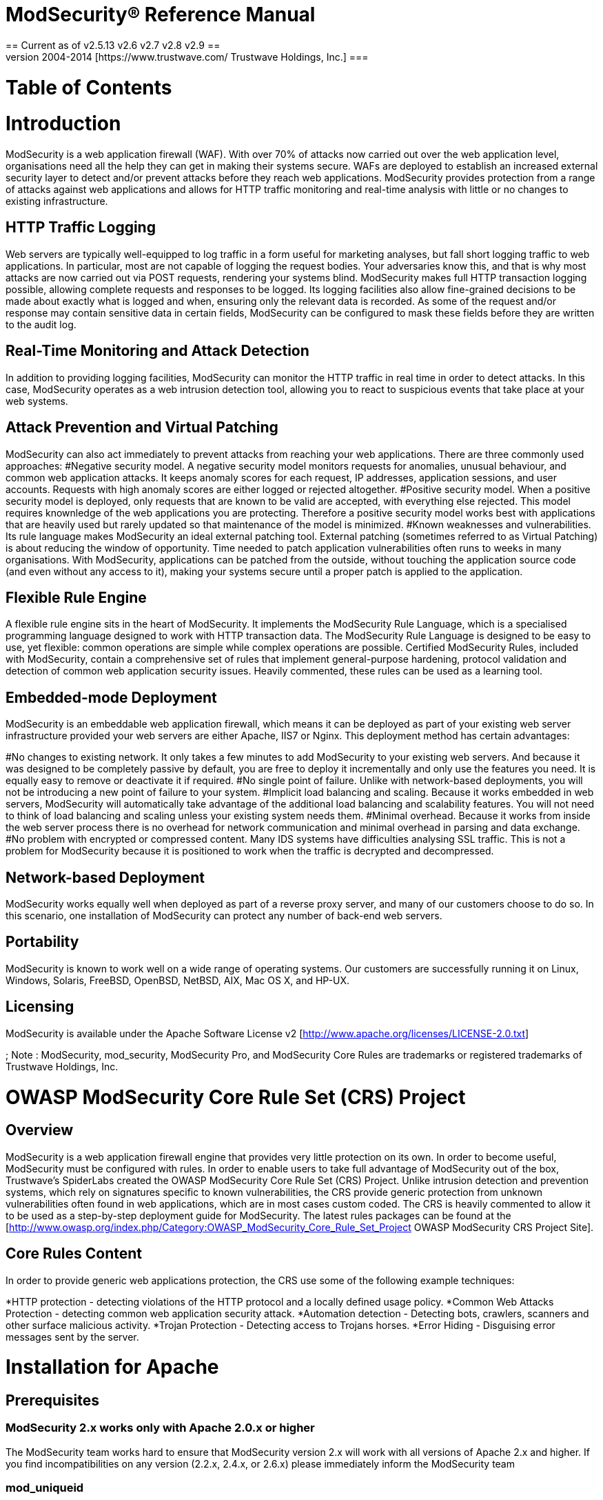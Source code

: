 = ModSecurity&reg; Reference Manual =
== Current as of v2.5.13 v2.6 v2.7 v2.8 v2.9 ==
=== Copyright &copy; 2004-2014 [https://www.trustwave.com/ Trustwave Holdings, Inc.] ===

= Table of Contents =
= Introduction =
ModSecurity is a web application firewall (WAF). With over 70% of attacks now carried out over the web application level, organisations need all the help they can get in making their systems secure. WAFs are deployed to establish an increased external security layer to detect and/or prevent attacks before they reach web applications. ModSecurity provides protection from a range of attacks against web applications and allows for HTTP traffic monitoring and real-time analysis with little or no changes to existing infrastructure.

== HTTP Traffic Logging ==
Web servers are typically well-equipped to log traffic in a form useful for marketing analyses, but fall short logging traffic to web applications. In particular, most are not capable of logging the request bodies. Your adversaries know this, and that is why most attacks are now carried out via POST requests, rendering your systems blind. ModSecurity makes full HTTP transaction logging possible, allowing complete requests and responses to be logged. Its logging facilities also allow fine-grained decisions to be made about exactly what is logged and when, ensuring only the relevant data is recorded. As some of the request and/or response may contain sensitive data in certain fields, ModSecurity can be configured to mask these fields before they are written to the audit log.

== Real-Time Monitoring and Attack Detection ==
In addition to providing logging facilities, ModSecurity can monitor the HTTP traffic in real time in order to detect attacks. In this case, ModSecurity operates as a web intrusion detection tool, allowing you to react to suspicious events that take place at your web systems.

== Attack Prevention and Virtual Patching == 
ModSecurity can also act immediately to prevent attacks from reaching your web applications. There are three commonly used approaches:
#Negative security model. A negative security model monitors requests for anomalies, unusual behaviour, and common web application attacks. It keeps anomaly scores for each request, IP addresses, application sessions, and user accounts. Requests with high anomaly scores are either logged or rejected altogether.
#Positive security model. When a positive security model is deployed, only requests that are known to be valid are accepted, with everything else rejected. This model requires knownledge of the web applications you are protecting. Therefore a positive security model works best with applications that are heavily used but rarely updated so that maintenance of the model is minimized.
#Known weaknesses and vulnerabilities. Its rule language makes ModSecurity an ideal external patching tool. External patching (sometimes referred to as Virtual Patching) is about reducing the window of opportunity. Time needed to patch application vulnerabilities often runs to weeks in many organisations. With ModSecurity, applications can be patched from the outside, without touching the application source code (and even without any access to it), making your systems secure until a proper patch is applied to the application.

== Flexible Rule Engine == 
A flexible rule engine sits in the heart of ModSecurity. It implements the ModSecurity Rule Language, which is a specialised programming language designed to work with HTTP transaction data. The ModSecurity Rule Language is designed to be easy to use, yet flexible: common operations are simple while complex operations are possible. Certified ModSecurity Rules, included with ModSecurity, contain a comprehensive set of rules that implement general-purpose hardening, protocol validation and detection of common web application security issues. Heavily commented, these rules can be used as a learning tool.

== Embedded-mode Deployment == 
ModSecurity is an embeddable web application firewall, which means it can be deployed as part of your existing web server infrastructure provided your web servers are either Apache, IIS7 or Nginx. This deployment method has certain advantages:

#No changes to existing network. It only takes a few minutes to add ModSecurity to your existing web servers. And because it was designed to be completely passive by default, you are free to deploy it incrementally and only use the features you need. It is equally easy to remove or deactivate it if required.
#No single point of failure. Unlike with network-based deployments, you will not be introducing a new point of failure to your system.
#Implicit load balancing and scaling. Because it works embedded in web servers, ModSecurity will automatically take advantage of the additional load balancing and scalability features. You will not need to think of load balancing and scaling unless your existing system needs them.
#Minimal overhead. Because it works from inside the web server process there is no overhead for network communication and minimal overhead in parsing and data exchange.
#No problem with encrypted or compressed content. Many IDS systems have difficulties analysing SSL traffic. This is not a problem for ModSecurity because it is positioned to work when the traffic is decrypted and decompressed.

== Network-based Deployment == 
ModSecurity works equally well when deployed as part of a reverse proxy server, and many of our customers choose to do so. In this scenario, one installation of ModSecurity can protect any number of back-end web servers.

== Portability == 
ModSecurity is known to work well on a wide range of operating systems. Our customers are successfully running it on Linux, Windows, Solaris, FreeBSD, OpenBSD, NetBSD, AIX, Mac OS X, and HP-UX.

== Licensing ==
ModSecurity is available under the Apache Software License v2 [http://www.apache.org/licenses/LICENSE-2.0.txt]

; Note : ModSecurity, mod_security, ModSecurity Pro, and ModSecurity Core Rules are trademarks or registered trademarks of Trustwave Holdings, Inc.

= OWASP ModSecurity Core Rule Set (CRS) Project =
== Overview ==
ModSecurity is a web application firewall engine that provides very little protection on its own. In order to become useful, ModSecurity must be configured with rules. In order to enable users to take full advantage of ModSecurity out of the box, Trustwave's SpiderLabs created the OWASP ModSecurity Core Rule Set (CRS) Project. Unlike intrusion detection and prevention systems, which rely on signatures specific to known vulnerabilities, the CRS provide generic protection from unknown vulnerabilities often found in web applications, which are in most cases custom coded. The CRS is heavily commented to allow it to be used as a step-by-step deployment guide for ModSecurity. The latest rules packages can be found at the [http://www.owasp.org/index.php/Category:OWASP_ModSecurity_Core_Rule_Set_Project OWASP ModSecurity CRS Project Site].

== Core Rules Content ==
In order to provide generic web applications protection, the CRS use some of the following example techniques:

*HTTP protection - detecting violations of the HTTP protocol and a locally defined usage policy.
*Common Web Attacks Protection - detecting common web application security attack.
*Automation detection - Detecting bots, crawlers, scanners and other surface malicious activity.
*Trojan Protection - Detecting access to Trojans horses.
*Error Hiding - Disguising error messages sent by the server.

= Installation for Apache =
== Prerequisites ==

=== ModSecurity 2.x works only with Apache 2.0.x or higher ===
The ModSecurity team works hard to ensure that ModSecurity version 2.x will work with all versions of Apache 2.x and higher. If you find incompatibilities on any version (2.2.x, 2.4.x, or 2.6.x) please immediately inform the ModSecurity team

=== mod_uniqueid ===
Make sure you have <code>mod_unique_id</code> installed.
mod_unique_id is packaged with Apache httpd.

=== libapr and libapr-util ===
libapr and libapr-util - http://apr.apache.org/

=== libpcre ===
http://www.pcre.org/

=== libxml2 ===
http://xmlsoft.org/downloads.html

=== liblua v5.1.x ===
This library is optional and only needed if you will be using the new Lua engine - http://www.lua.org/download.html

; Note : that ModSecurity requires the dynamic libraries. These are not built by default in the source distribution, so the binary distribution is recommended.

=== libcurl v7.15.1 or higher ===

If you will be using the ModSecurity Log Collector (mlogc) to send audit logs to a central repository, then you will also need the curl library.

http://curl.haxx.se/libcurl/

; Note : Many have had issues with libcurl linked with the GnuTLS library for SSL/TLS support. It is recommended that the openssl library be used for SSL/TLS support in libcurl.

== Installation Methods ==
Before you begin with installation you will need to choose your preferred installation method. First you need to choose whether to install the latest version of ModSecurity directly from git (best features, but possibly unstable) or use the latest stable release (recommended). If you choose a stable release, it might be possible to install ModSecurity from binary. It is always possible to compile it from source code.

The following few pages will give you more information on benefits of choosing one method over another.

== GitHub Access ==

If you want to access the latest version of the module you need to get it from the git repository. The list of changes made since the last stable release is normally available on the web site (and in the file CHANGES). The git repository for ModSecurity is hosted by GitHub (http://www.github.com). You can access it directly or view if through web using this address: https://github.com/SpiderLabs/ModSecurity

To download the lastest TRUNK source code to your computer you need to execute the following command:

'''git'''
<pre>
$git clone git://github.com/SpiderLabs/ModSecurity.git
$git checkout remotes/trunk
</pre>


For v2.6.0 and above, the installation process has changed.  Follow these steps:
#cd into the directory - <code>$cd ModSecurity</code>
#Run autogen.sh script - <code>$./autogen.sh</code>
#Run configure script - <code>$./configure</code>
#Run make - <code>$make</code>
#Run make install - <code>$make install</code>
#Copy the new mod_security2.so file into the proper Apache modules directory - <code>$cp /usr/local/modsecurity/lib/mod_security2.so /usr/local/apache/modules/</code>

== Stable Release Download ==
To download the stable release go to http://www.modsecurity.org/download/. Binary distributions are sometimes available. If they are, they are listed on the download page. If not download the source code distribution.

== Installation Steps ==

*Stop Apache httpd
*Unpack the ModSecurity archive
*Build
Building differs for UNIX (or UNIX-like) operating systems and Windows.
=== UNIX ===
Run the configure script to generate a Makefile. Typically no options are needed.
<pre>./configure</pre>
Options are available for more customization (use ./configure --help for a full list), but typically you will only need to specify the location of the apxs command installed by Apache httpd with the --with-apxs option.
<pre>./configure --with-apxs=/path/to/httpd-2.x.y/bin/apxs</pre>
; Note : There are certain configure options that are meant for debugging an other development use. If enabled, these options can substantially impact performance. These options include all --debug-* options as well as the --enable-performance-measurements options.
Compile with:
<pre>make</pre>
Optionally test with: 
<pre>make CFLAGS=-DMSC_TEST test</pre>
; Note : This is step is still a bit experimental. If you have problems, please send the full output and error from the build to the support list. Most common issues are related to not finding the required headers and/or libraries.
Optionally build the ModSecurity Log Collector with: 
<pre>make mlogc</pre>
Optionally install mlogc: Review the INSTALL file included in the apache2/mlogc-src directory in the distribution.
Install the ModSecurity module with:
<pre>make install</pre>

=== Windows (MS VC++ 8) ===
Edit Makefile.win to configure the Apache base and library paths.
Compile with: <code>nmake -f Makefile.win</code>
Install the ModSecurity module with: <code>nmake -f Makefile.win install</code>
Copy the libxml2.dll and lua5.1.dll to the Apache bin directory. Alternatively you can follow the step below for using LoadFile to load these libraries.
; Note : Users should follow the steps present in README_WINDOWS.txt into ModSecurity tarball.

=== Edit the main Apache httpd config file (usually httpd.conf) ===
On UNIX (and Windows if you did not copy the DLLs as stated above) you must load libxml2 and lua5.1 before ModSecurity with something like this:
<pre>
LoadFile /usr/lib/libxml2.so
LoadFile /usr/lib/liblua5.1.so
</pre>
Load the ModSecurity module with:
<pre>
LoadModule security2_module modules/mod_security2.so
</pre>
=== Configure ModSecurity ===
=== Start Apache httpd ===
You should now have ModSecurity 2.x up and running.

; Note : If you have compiled Apache yourself you might experience problems compiling ModSecurity against PCRE. This is because Apache bundles PCRE but this library is also typically provided by the operating system. I would expect most (all) vendor-packaged Apache distributions to be configured to use an external PCRE library (so this should not be a problem).

: You want to avoid Apache using the bundled PCRE library and ModSecurity linking against the one provided by the operating system. The easiest way to do this is to compile Apache against the PCRE library provided by the operating system (or you can compile it against the latest PCRE version you downloaded from the main PCRE distribution site). You can do this at configure time using the --with-pcre switch. If you are not in a position to recompile Apache, then, to compile ModSecurity successfully, you'd still need to have access to the bundled PCRE headers (they are available only in the Apache source code) and change the include path for ModSecurity (as you did in step 7 above) to point to them (via the --with-pcre ModSecurity configure option).

: Do note that if your Apache is using an external PCRE library you can compile ModSecurity with WITH_PCRE_STUDY defined,which would possibly give you a slight performance edge in regular expression processing.

: Non-gcc compilers may have problems running out-of-the-box as the current build system was designed around the gcc compiler and some compiler/linker flags may differ. To use a non-gcc compiler you may need some manual Makefile tweaks if issues cannot be solved by exporting custom CFLAGS and CPPFLAGS environment variables.

: If you are upgrading from ModSecurity 1.x, please refer to the migration matrix at http://www.modsecurity.org/documentation/ModSecurity-Migration-Matrix.pdf

: Starting with ModSecurity 2.7.0 there are a few important configuration options
#'''--enable-pcre-jit''' - Enables JIT support from pcre >= 8.20 that can improve regex performance.
#'''--enable-lua-cache''' - Enables lua vm caching that can improve lua script performance. Difference just appears if ModSecurity must run more than one script per transaction.
#'''--enable-request-early''' - On ModSecurity 2.6 phase one has been moved to phase 2 hook, if you want to play around it use this option.
#'''--enable-htaccess-config''' - It will allow the follow directives to be used into .htaccess files when AllowOverride Options is set :
<pre>
        - SecAction
        - SecRule

        - SecRuleRemoveByMsg
        - SecRuleRemoveByTag
        - SecRuleRemoveById

        - SecRuleUpdateActionById
        - SecRuleUpdateTargetById
        - SecRuleUpdateTargetByTag
        - SecRuleUpdateTargetByMsg
</pre>

= Installation for NGINX =
The extensibility model of the nginx server does not include dynamically loaded modules, thus ModSecurity must be compiled with the source code of the main server.  Since nginx is available on multiple Unix-based platforms (and also on Windows), for now the recommended way of obtaining ModSecurity for nginx is compilation in the designated environment.
== Manually Installing ModSecurity Module on NGINX ==
The first step in obtaining nginx server with built-in ModSecurity module is building of standalone library containing full ModSecurity with a set of intermediate APIs (this layer is a common base for IIS version, nginx version, and server-less command line version of ModSecurity). First prepare the build environment for ModSecurity and then follow the installation steps below.
The standalone ModSecurity is located at https://www.modsecurity.org/download.html.
=== Preinstallation Steps ===
To build the standalone module from source on a GNU/Linux platform, you need to install the standard and development packages for apache and prce. For example:
<pre>
# RHEL/CentOS style install
sudo yum install httpd httpd-devel pcre pcre-devel libxml2-devel (and systemd-devel on newer versions)
</pre>
<pre>
# Debian style install
apt-get install apache2-threaded-dev libxml2-dev
</pre>
For details on why compiling ModSecurity for nginx requires these packages, see [https://github.com/SpiderLabs/ModSecurity/issues/603  issue 603].
=== Installation Steps ===
1. - Compile standalone module:
<pre>
~/mod_security$ ./configure --enable-standalone-module --disable-mlogc
~/mod_security$ make
</pre>
Note that the path and name of the mod_security folder will differ based on what version and where you download the tarball from [https://www.modsecurity.org/download.html modsecurity.org]. 

2. - Once the standalone library is built successfully, one can follow with building the nginx server, following the steps from the nginx build tutorial:
<pre>
~/nginx-1.2.0$ ./configure --add-module=../mod_security/nginx/modsecurity
~/nginx-1.2.0$ make
~/nginx-1.2.0$ sudo make install
</pre>
The last command performs server installation on the local machine, which can be either customized or omitted with built binaries packaged or moved to alternative server.
=== Configuration Steps ===
3. The ModSecurity configuration file must be linked in nginx.conf file using the following directives defined by Nginx’s ModSecurity extension module. This configures ModSecurity as an Nginx request handler(The current request flow is:
request -> modsecurity handler -> backend). The configuration file will look similar to the following:
<pre>
location / {
           ModSecurityEnabled on;
           ModSecurityConfig modsecurity.conf;
           # Only needed if including proxies
           proxy_pass http://localhost:8011;
           proxy_read_timeout 180s;
       }
</pre>
A recommended sample of modSecurity.conf file can be found in the ModSecurity git repository (https://raw.githubusercontent.com/SpiderLabs/ModSecurity/master/modsecurity.conf-recommended). Note that this file makes a reference to a unicode.mapping file, which is also found in the same repository (https://raw.githubusercontent.com/SpiderLabs/ModSecurity/master/unicode.mapping). 

4. Adding other configuration files (Optional):
Because Nginx only supports one 'ModSecurityConfig' directive if you want to use a multiple configuration files (for instance OWASP CRS), you simply need to use the 'Include' directive from within the file specified in your 'ModSecurityConfig'. This directive is provided by APR and is not documented in this guide but is simple enough to use. Adding the following at the bottom of modsecurity.conf will include a file from the same directory called test.conf:
<pre>
Include test.conf
</pre>
The include directive also supports wildcard characters (*) and full paths. It should be easy to add something like the following (assuming CRS has been downloaded and installed to this path):
<pre>
Include /opt/owasp-modsecurity-crs/modsecurity_crs_10_setup.conf
Include /opt/owasp-modsecurity-crs/rules/*.conf
</pre>

'''Note''': Prior to version 2.7.2 Nginx used the ModSecurityPass directive to control proxying connections, this has been removed in favor of the aforementioned version. If you are running ModSecurity 2.7.1 or before your configuration should appear similar to the following: 
<pre>
location / {
           ModSecurityEnabled on;
           ModSecurityConfig modsecurity.conf;
           ModSecurityPass @backend;
       }

location @backend {
           proxy_pass http://localhost:8011;
           proxy_read_timeout 180s;
       }
</pre>
When deploying via this method you will need to modify the @backend definition to point to your correct back-end web application that Nginx is proxying to. Again, Starting with ModSecurity 2.7.2 the ModSecurityPass option was removed.

= Installation for Microsoft IIS =
Before installing ModSecurity make sure you have Visual Studio 2013 Runtime (vcredist) installed.
Vcredist can be downloaded here: http://www.visualstudio.com/downloads/download-visual-studio-vs
(note that, there are two different versions 32 and 64b).

The source code of ModSecurity’s IIS components is fully published and the binary building process is described (see README_WINDOWS.TXT). For quick installation it is highly recommended to use standard MSI installer available from SourceForge files repository of ModSecurity project or use binary package and follow the manual installation steps.

Any installation errors or warning messages are logged in the application event log under 'ModSecurityIIS Installer' source.

The OWASP CRS is also installed on the system drive, on the selected folder.
It can be included in any website by adding the following line to the web.config file, in system.webServer section:
        <ModSecurity enabled="true" configFile="c:\path\to\owasp_crs\modsecurity_iis.conf" />
(relative path can also be used accordingly)
== Manually Installing and Troubleshooting Setup of ModSecurity Module on IIS ==

=== Configuration ===
: After the installation the module will be running in all websites by default. To remove it from a website add to web.config:
<pre><modules>
    <remove name="ModSecurityIIS" />
</modules></pre>
: To configure module in a website add to web.config:
<pre><?xml version="1.0" encoding="UTF-8"?>
<configuration>
    <system.webServer>
        <ModSecurity enabled="true" configFile="c:\inetpub\wwwroot\xss.conf" />
    </system.webServer>
</configuration></pre>
: where configFile is standard ModSecurity config file.
<br>
: Events from the module will show up in "Application" Windows log.

== Common Problems ==

: If after installation protected website responds with HTTP 503 error and event ID 2280 keeps getting logged in the application event log:

<pre>
Log Name:      Application
Source:        Microsoft-Windows-IIS-W3SVC-WP
Event ID:      2280
Task Category: None
Level:         Error
Keywords:      Classic
User:          N/A
Description:
The Module DLL C:\Windows\system32\inetsrv\modsecurityiis.dll failed to load.  The data is the error.
</pre>

most likely it means that the installation process has failed and the ModSecurityIIS.dll module is missing one or more libraries that it depends on. Repeating installation of the prerequisites and the module files should fix the problem. The dependency walker tool:

* http://www.dependencywalker.com/

can be used to figure out which library is missing or cannot be loaded.

= Configuration Directives =
The following section outlines all of the ModSecurity directives. Most of the ModSecurity directives can be used inside the various Apache Scope Directives such as VirtualHost, Location, LocationMatch, Directory, etc... There are others, however, that can only be used once in the main configuration file. This information is specified in the Scope sections below. The first version to use a given directive is given in the Version sections below.

These rules, along with the Core rules files, should be contained is files outside of the httpd.conf file and called up with Apache "Include" directives. This allows for easier updating/migration of the rules. If you create your own custom rules that you would like to use with the Core rules, you should create a file called - modsecurity_crs_15_customrules.conf and place it in the same directory as the Core rules files. By using this file name, your custom rules will be called up after the standard ModSecurity Core rules configuration file but before the other Core rules. This allows your rules to be evaluated first which can be useful if you need to implement specific "allow" rules or to correct any false positives in the Core rules as they are applied to your site.

; Note : It is highly encouraged that you do not edit the Core rules files themselves but rather place all changes (such as SecRuleRemoveByID, etc...) in your custom rules file. This will allow for easier upgrading as newer Core rules are released by Breach Security on the ModSecurity website.
== SecAction == 
'''Description:''' Unconditionally processes the action list it receives as the first and only parameter. The syntax of the parameter is identical to that of the third parameter of <code>SecRule</code>.

'''Syntax:''' <code>SecAction "action1,action2,action3,...“</code>

'''Scope:''' Any

'''Version:''' 2.0.0

This directive is commonly used to set variables and initialize persistent collections using the initcol action. For example:
<pre>SecAction nolog,phase:1,initcol:RESOURCE=%{REQUEST_FILENAME}</pre>
== SecArgumentSeparator ==
'''Description:''' Specifies which character to use as the separator for application/x-www-form- urlencoded content.

'''Syntax:''' <code>SecArgumentSeparator character</code>

'''Default:''' & 

'''Scope:''' Main(< 2.7.0), Any(2.7.0)

'''Version:''' 2.0.0

This directive is needed if a backend web application is using a nonstandard argument separator. Applications are sometimes (very rarely) written to use a semicolon separator. You should not change the default setting unless you establish that the application you are working with requires a different separator. If this directive is not set properly for each web application, then ModSecurity will not be able to parse the arguments appropriately and the effectiveness of the rule matching will be significantly decreased.

== SecAuditEngine ==
'''Description:''' Configures the audit logging engine. 

'''Syntax:''' <code>SecAuditEngine RelevantOnly</code> 

'''Default:''' Off 

'''Scope:''' Any

'''Version:''' 2.0.0

The SecAuditEngine directive is used to configure the audit engine, which logs complete transactions. ModSecurity is currently able to log most, but not all transactions. Transactions involving errors (e.g., 400 and 404 transactions) use a different execution path, which ModSecurity does not support.

The possible values for the audit log engine are as follows:
*'''On''': log all transactions
*'''Off''': do not log any transactions
*'''RelevantOnly''': only the log transactions that have triggered a warning or an error, or have a status code that is considered to be relevant (as determined by the SecAuditLogRelevantStatus directive)

; Note : If you need to change the audit log engine configuration on a per-transaction basis (e.g., in response to some transaction data), use the ctl action.

The following example demonstrates how SecAuditEngine is used:
<pre>
SecAuditEngine RelevantOnly
SecAuditLog logs/audit/audit.log
SecAuditLogParts ABCFHZ 
SecAuditLogType concurrent 
SecAuditLogStorageDir logs/audit 
SecAuditLogRelevantStatus ^(?:5|4(?!04))
</pre>

== SecAuditLog ==
'''Description:''' Defines the path to the main audit log file (serial logging format) or the concurrent logging index file (concurrent logging format). When used in combination with mlogc (only possible with concurrent logging), this directive defines the mlogc location and command line.

'''Syntax:''' <code>SecAuditLog /path/to/audit.log</code> 

'''Scope:''' Any Version: 2.0.0

This file will be used to store the audit log entries if serial audit logging format is used. If concurrent audit logging format is used this file will be used as an index, and contain a record of all audit log files created. If you are planning to use concurrent audit logging to send your audit log data off to a remote server you will need to deploy the ModSecurity Log Collector (mlogc), like this:
<pre>
SecAuditLog "|/path/to/mlogc /path/to/mlogc.conf"
</pre>
; Note : This audit log file is opened on startup when the server typically still runs as root. You should not allow non-root users to have write privileges for this file or for the directory.

== SecAuditLog2 ==
'''Description:''' Defines the path to the secondary audit log index file when concurrent logging is enabled. See SecAuditLog for more details.

'''Syntax:''' <code>SecAuditLog2 /path/to/audit.log</code> 

'''Scope:''' Any 

'''Version:''' 2.1.2

The purpose of SecAuditLog2 is to make logging to two remote servers possible, which is typically achieved by running two instances of the mlogc tool, each with a different configuration (in addition, one of the instances will need to be instructed not to delete the files it submits). This directive can be used only if SecAuditLog was previously configured and only if concurrent logging format is used.

== SecAuditLogDirMode==
'''Description:''' Configures the mode (permissions) of any directories created for the concurrent audit logs, using an octal mode value as parameter (as used in chmod).

'''Syntax:''' <code>SecAuditLogDirMode octal_mode|"default"</code> 

'''Default:''' 0600 

'''Scope:''' Any 

'''Version:''' 2.5.10

The default mode for new audit log directories (0600) only grants read/write access to the owner (typically the account under which Apache is running, for example apache). If access from other accounts is needed (e.g., for use with mpm-itk), then you may use this directive to grant additional read and/or write privileges. You should use this directive with caution to avoid exposing potentially sensitive data to unauthorized users. Using the value default as parameter reverts the configuration back to the default setting. This feature is not available on operating systems not supporting octal file modes.

Example:
<pre>SecAuditLogDirMode 02750</pre>
; Note : The process umask may still limit the mode if it is being more restrictive than the mode set using this directive.

== SecAuditLogFormat ==
'''Description:''' Select the output format of the AuditLogs. The format can be either the native AuditLogs format or JSON.

'''Syntax:''' <code>SecAuditLogFormat JSON|Native</code> 

'''Default:''' Native

'''Scope:''' Any 

'''Version:''' 2.9.1

; Note : The JSON format is only available if ModSecurity was compiled with support to JSON via the YAJL library. During the compilation time, the yajl-dev package (or similar) must be part of the system. The configure scripts provides information if the YAJL support was enabled or not.

== SecAuditLogFileMode ==
'''Description:''' Configures the mode (permissions) of any files created for concurrent audit logs using an octal mode (as used in chmod). See SecAuditLogDirMode for controlling the mode of created audit log directories.

'''Syntax:''' <code>SecAuditLogFileMode octal_mode|"default"</code> 

'''Default:''' 0600

'''Scope:''' Any 

'''Version:''' 2.5.10

'''Example Usage:''' <code>SecAuditLogFileMode 00640</code> 

This feature is not available on operating systems not supporting octal file modes. The default mode (0600) only grants read/write access to the account writing the file. If access from another account is needed (using mpm-itk is a good example), then this directive may be required. However, use this directive with caution to avoid exposing potentially sensitive data to unauthorized users. Using the value “default” will revert back to the default setting.

; Note : The process umask may still limit the mode if it is being more restrictive than the mode set using this directive.

== SecAuditLogParts ==
'''Description:''' Defines which parts of each transaction are going to be recorded in the audit log. Each part is assigned a single letter; when a letter appears in the list then the equivalent part will be recorded. See below for the list of all parts.

'''Syntax:''' <code>SecAuditLogParts PARTLETTERS</code>

'''Example Usage:''' <code>SecAuditLogParts ABCFHZ</code> 

'''Scope:''' Any Version: 2.0.0

'''Default:''' ABCFHZ Note

The format of the audit log format is documented in detail in the Audit Log Data Format Documentation.

Available audit log parts:
*A: Audit log header (mandatory).
*B: Request headers.
*C: Request body (present only if the request body exists and ModSecurity is configured to intercept it. This would require SecRequestBodyAccess to be set to on).
*D: Reserved for intermediary response headers; not implemented yet.
*E: Intermediary response body (present only if ModSecurity is configured to intercept response bodies, and if the audit log engine is configured to record it. Intercepting response bodies requires SecResponseBodyAccess to be enabled). Intermediary response body is the same as the actual response body unless ModSecurity intercepts the intermediary response body, in which case the actual response body will contain the error message (either the Apache default error message, or the ErrorDocument page).
*F: Final response headers (excluding the Date and Server headers, which are always added by Apache in the late stage of content delivery).
*G: Reserved for the actual response body; not implemented yet.
*H: Audit log trailer.
*I: This part is a replacement for part C. It will log the same data as C in all cases except when multipart/form-data encoding in used. In this case, it will log a fake application/x-www-form-urlencoded body that contains the information about parameters but not about the files. This is handy if you don’t want to have (often large) files stored in your audit logs.
*J: This part contains information about the files uploaded using multipart/form-data encoding.
*K: This part contains a full list of every rule that matched (one per line) in the order they were matched. The rules are fully qualified and will thus show inherited actions and default operators. Supported as of v2.5.0.
*Z: Final boundary, signifies the end of the entry (mandatory).

== SecAuditLogRelevantStatus ==
'''Description:''' Configures which response status code is to be considered relevant for the purpose of audit logging.

'''Syntax:''' <code>SecAuditLogRelevantStatus REGEX</code> 

'''Example Usage:''' <code>SecAuditLogRelevantStatus "^(?:5|4(?!04))"</code> 

'''Scope:''' Any 

'''Version:''' 2.0.0

'''Dependencies/Notes:''' Must have SecAuditEngine set to RelevantOnly. Additionally, the auditlog action is present by default in rules, this will make the engine bypass the 'SecAuditLogRelevantStatus' and send rule matches to the audit log regardless of status. You must specify noauditlog in the rules manually or set it in SecDefaultAction.

The main purpose of this directive is to allow you to configure audit logging for only the transactions that have the status code that matches the supplied regular expression. The example provided would log all 5xx and 4xx level status codes, except for 404s. Although you could achieve the same effect with a rule in phase 5, SecAuditLogRelevantStatus is sometimes better, because it continues to work even when SecRuleEngine is disabled.

== SecAuditLogStorageDir ==
'''Description:''' Configures the directory where concurrent audit log entries are to be stored. 

'''Syntax''': <code>SecAuditLogStorageDir /path/to/storage/dir</code>

'''Example Usage:''' <code>SecAuditLogStorageDir /usr/local/apache/logs/audit </code>

'''Scope:''' Any

'''Version:''' 2.0.0

This directive is only needed when concurrent audit logging is used. The directory must already exist and must be writable by the web server user. Audit log entries are created at runtime, after Apache switches to a non-root account.
As with all logging mechanisms, ensure that you specify a file system location that has adequate disk space and is not on the main system partition.

== SecAuditLogType ==
'''Description:''' Configures the type of audit logging mechanism to be used. 

'''Syntax:''' <code>SecAuditLogType Serial|Concurrent </code>

'''Example Usage:''' <code>SecAuditLogType Serial</code>

'''Scope:''' Any

'''Version:''' 2.0.0 

The possible values are:
; Serial : Audit log entries will be stored in a single file, specified by SecAuditLog. This is conve- nient for casual use, but it can slow down the server, because only one audit log entry can be written to the file at any one time.
; Concurrent : One file per transaction is used for audit logging. This approach is more scalable when heavy logging is required (multiple transactions can be recorded in parallel). It is also the only choice if you need to use remote logging.

== SecCacheTransformations ==
'''Description:''' Controls the caching of transformations, which may speed up the processing of complex rule sets. Caching is off by default starting with 2.5.6, when it was deprecated and downgraded back to experimental.

'''Syntax:''' <code>SecCacheTransformations On|Off [options] </code>

'''Example Usage:''' <code>SecCacheTransformations On "minlen:64,maxlen:0" </code>

'''Scope:''' Any 

'''Version:''' 2.5.0; deprecated in 2.5.6. 

The first directive parameter can be one of the following:
*'''On''': Cache transformations (per transaction, per phase) allowing identical transforma- tions to be performed only once.
*'''Off''': Do not cache any transformations, leaving all transformations to be performed every time they are needed.

The following options are allowed (multiple options must be comma-separated): 
*'''incremental:on|off''': Enabling this option will cache every transformation instead of just the final transformation. The default is off.
*'''maxitems:N''': Do not allow more than N transformations to be cached. Cache will be disabled once this number is reached. A zero value is interpreted as unlimited. This option may be useful to limit caching for a form with a large number of variables. The default value is 512.
*'''minlen:N''': Do not cache the transformation if the variable’s length is less than N bytes. The default setting is 32.
*'''maxlen:N''': Do not cache the transformation if the variable’s length is more than N bytes. A zero value is interpreted as unlimited. The default setting is 1024.

== SecChrootDir ==
'''Description:''' Configures the directory path that will be used to jail the web server process. 

'''Syntax:''' <code>SecChrootDir /path/to/chroot/dir </code>

'''Example Usage:''' <code>SecChrootDir /chroot </code>

'''Scope:''' Main

'''Version:''' 2.0.0

This feature is not available on Windows builds. The internal chroot functionality provided by ModSecurity works great for simple setups. One example of a simple setup is Apache serving only static files, or running applications using built-in modules. Some problems you might encounter with more complex setups:
#DNS lookups do not work (this is because this feature requires a shared library that is loaded on demand, after chroot takes place).
#You cannot send email from PHP, because it wants to use sendmail and sendmail re- sides outside the jail.
#In some cases, when you separate Apache from its configuration, restarts and graceful reloads no longer work.

The best way to use SecChrootDir is the following: 
#Create /chroot to be your main jail directory.
#Create /chroot/opt/apache inside jail.
#Create a symlink from /opt/apache to /chroot/opt/apache. 
#Now install Apache into /chroot/opt/apache.

You should be aware that the internal chroot feature might not be 100% reliable. Due to the large number of default and third-party modules available for the Apache web server, it is not possible to verify the internal chroot works reliably with all of them. A module, working from within Apache, can do things that make it easy to break out of the jail. In particular, if you are using any of the modules that fork in the module initialisation phase (e.g., mod_fastcgi, mod_fcgid, mod_cgid), you are advised to examine each Apache process and observe its current working directory, process root, and the list of open files. Consider what your options are and make your own decision.

== SecCollectionTimeout ==
'''Description:''' Specifies the collections timeout. Default is 3600 seconds.

'''Syntax:''' <code>SecCollectionTimeout seconds</code>

'''Default:''' 3600 

'''Scope:''' Any

'''Version:''' 2.6.3

== SecComponentSignature ==
'''Description:''' Appends component signature to the ModSecurity signature. 

'''Syntax:''' <code>SecComponentSignature "COMPONENT_NAME/X.Y.Z (COMMENT)" </code>

'''Example usage''': <code>SecComponentSignature "core ruleset/2.1.3"</code>

'''Scope:''' Main 

'''Version:''' 2.5.0

This directive should be used to make the presence of significant rule sets known. The entire signature will be recorded in the transaction audit log.

== SecConnEngine ==
'''Description:''' Configures the connections engine. This directive affect the directives: SecConnReadStateLimit and SecConnWriteStateLimit.

'''Syntax:''' <code>SecConnEngine On|Off|DetectionOnly </code>

'''Example Usage:''' <code>SecConnEngine On </code>

'''Scope:''' Any

'''Version:''' 2.8.0+

Possible values are (Same as SecRuleEngine): 
*'''On''': process SecConn[Read|Write]StateLimit.
*'''Off''': Ignore the directives SecConn[Read|Write]StateLimit
*'''DetectionOnly''': process SecConn[Read|Write]StateLimit definitions in verbose mode but never executes any disruptive actions

== SecContentInjection ==
'''Description:''' Enables content injection using actions append and prepend. 

'''Syntax:''' <code>SecContentInjection On|Off </code>

'''Example Usage:''' <code>SecContentInjection On </code>

'''Scope:''' Any

'''Version:''' 2.5.0

This directive provides an easy way to control content injection, no matter what the rules want to do. It is not necessary to have response body buffering enabled in order to use content injection.

; Note : This directive must ben enabled if you want to use @rsub + the STREAM_ variables to manipulate live transactional data.

== SecCookieFormat ==
'''Description:''' Selects the cookie format that will be used in the current configuration context. 

'''Syntax:''' <code>SecCookieFormat 0|1 </code>

'''Example Usage:''' <code>SecCookieFormat 0 </code>

'''Scope:''' Any

'''Version:''' 2.0.0 

The possible values are:
*'''0''': Use version 0 (Netscape) cookies. This is what most applications use. It is the default value.
*'''1''': Use version 1 cookies.

== SecCookieV0Separator ==
'''Description:''' Specifies which character to use as the separator for cookie v0 content.

'''Syntax:''' <code>SecCookieV0Separator character</code>

'''Scope:''' Any

'''Version:''' 2.7.0

== SecDataDir ==
'''Description:''' Path where persistent data (e.g., IP address data, session data, and so on) is to be stored.

'''Syntax:''' <code>SecDataDir /path/to/dir </code>

'''Example Usage:''' <code>SecDataDir /usr/local/apache/logs/data </code>

'''Scope:''' Main

'''Version:''' 2.0.0

This directive must be provided before initcol, setsid, and setuid can be used. The directory to which the directive points must be writable by the web server user.

== SecDebugLog ==
'''Description''': Path to the ModSecurity debug log file. 

'''Syntax:''' <code>SecDebugLog /path/to/modsec-debug.log </code>

'''Example Usage:''' <code>SecDebugLog /usr/local/apache/logs/modsec-debug.log </code>

'''Scope:''' Any 

'''Version:''' 2.0.0

== SecDebugLogLevel ==
'''Description:''' Configures the verboseness of the debug log data. 

'''Syntax''': <code>SecDebugLogLevel 0|1|2|3|4|5|6|7|8|9</code>

'''Example Usage:''' <code>SecDebugLogLevel 4 </code>

'''Scope:''' Any

'''Version:''' 2.0.0

Messages at levels 1–3 are always copied to the Apache error log. Therefore you can always use level 0 as the default logging level in production if you are very concerned with performance. Having said that, the best value to use is 3. Higher logging levels are not recommended in production, because the heavy logging affects performance adversely.

The possible values for the debug log level are: 
*0: no logging 
*1: errors (intercepted requests) only 
*2: warnings
*3: notices 
*4: details of how transactions are handled 
*5: as above, but including information about each piece of information handled 
*9: log everything, including very detailed debugging information

== SecDefaultAction ==
'''Description''': Defines the default list of actions, which will be inherited by the rules in the same configuration context.

'''Syntax:''' <code>SecDefaultAction "action1,action2,action3“ </code>

'''Example Usage:''' <code>SecDefaultAction "phase:2,log,auditlog,deny,status:403,tag:'SLA 24/7'“ </code>

'''Scope:''' Any 

'''Version:''' 2.0.0 

'''Default:''' phase:2,log,auditlog,pass

Every rule following a previous <code>SecDefaultAction</code> directive in the same configuration context will inherit its settings unless more specific actions are used. Every <code>SecDefaultAction</code> directive must specify a disruptive action and a processing phase and cannot contain metadata actions.

; Warning : <code>SecDefaultAction</code> is not inherited across configuration contexts. (For an example of why this may be a problem, read the following ModSecurity Blog entry http://blog.spiderlabs.com/2008/07/three-modsecurity-rule-language-annoyances.html .)

== SecDisableBackendCompression ==
'''Description:''' Disables backend compression while leaving the frontend compression enabled. 

'''Syntax:''' <code>SecDisableBackendCompression On|Off </code>

'''Scope:''' Any 

'''Version:''' 2.6.0 

'''Default:''' Off

This directive is necessary in reverse proxy mode when the backend servers support response compression, but you wish to inspect response bodies. Unless you disable backend compression, ModSecurity will only see compressed content, which is not very useful. This directive is not necessary in embedded mode, because ModSecurity performs inspection before response compression takes place.

== SecHashEngine ==
'''Description:''' Configures the hash engine. 

'''Syntax:''' <code>SecHashEngine On|Off</code>

'''Example Usage:''' <code>SecHashEngine On </code>

'''Scope''': Any 

'''Version:''' 2.7.1

'''Default:''' Off

The possible values are: 
*'''On''': Hash engine can process the request/response data.
*'''Off''': Hash engine will not process any data. 

; Note : Users must enable stream output variables and content injection.

== SecHashKey ==
'''Description:''' Define the key that will be used by HMAC. 

'''Syntax:''' <code>SecHashKey rand|TEXT KeyOnly|SessionID|RemoteIP</code>

'''Example Usage:''' <code>SecHashKey "this_is_my_key" KeyOnly</code>

'''Scope''': Any 

'''Version:''' 2.7.1

ModSecurity hash engine will append, if specified, the user's session id or remote ip to the key before the MAC operation. If the first parameter is "rand" then a random key will be generated and used by the engine.


== SecHashParam ==
'''Description:''' Define the parameter name that will receive the MAC hash. 

'''Syntax:''' <code>SecHashParam TEXT</code>

'''Example Usage:''' <code>SecHashParam "hmac"</code>

'''Scope''': Any 

'''Version:''' 2.7.1

ModSecurity hash engine will add a new parameter to protected HTML elements containing the MAC hash.

== SecHashMethodRx ==
'''Description:''' Configures what kind of HTML data the hash engine should sign based on regular expression.

'''Syntax:''' <code>SecHashMethodRx TYPE REGEX</code> 

'''Example Usage''': <code>SecHashMethodRx HashHref "product_info|list_product"</code>

'''Scope:''' Any

'''Version:''' 2.7.1

As a initial support is possible to protect HREF, FRAME, IFRAME and FORM ACTION html elements as well response Location header when http redirect code are sent.

The possible values for TYPE are:
*'''HashHref''': Used to sign href= html elements
*'''HashFormAction''': Used to sign form action= html elements
*'''HashIframeSrc''': Used to sign iframe src= html elements
*'''HashframeSrc''': Used to sign frame src= html elements 
*'''HashLocation''': Used to sign Location response header

; Note : This directive is used to sign the elements however user must use the @validateHash operator to enforce data integrity.


== SecHashMethodPm ==
'''Description:''' Configures what kind of HTML data the hash engine should sign based on string search algoritm.

'''Syntax:''' <code>SecHashMethodPm TYPE "string1 string2 string3..."</code> 

'''Example Usage''': <code>SecHashMethodPm HashHref "product_info list_product"</code>

'''Scope:''' Any

'''Version:''' 2.7.1

As a initial support is possible to protect HREF, FRAME, IFRAME and FORM ACTION html elements as well response Location header when http redirect code are sent.

The possible values for TYPE are:
*'''HashHref''': Used to sign href= html elements
*'''HashFormAction''': Used to sign form action= html elements
*'''HashIframeSrc''': Used to sign iframe src= html elements
*'''HashframeSrc''': Used to sign frame src= html elements 
*'''HashLocation''': Used to sign Location response header

; Note : This directive is used to sign the elements however user must use the @validateHash operator to enforce data integrity.

== SecGeoLookupDb ==
'''Description''': Defines the path to the database that will be used for geolocation lookups. 

'''Syntax:''' <code>SecGeoLookupDb /path/to/db </code>

'''Example Usage''': <code>SecGeoLookupDb /path/to/GeoLiteCity.dat</code>

'''Scope:''' Any

'''Version:''' 2.5.0 

ModSecurity relies on the free geolocation databases (GeoLite City and GeoLite Country) that can be obtained from MaxMind [http://www.maxmind.com].

== SecGsbLookupDb ==
'''Description''': Defines the path to the database that will be used for Google Safe Browsing (GSB) lookups. 

'''Syntax:''' <code>SecGsbLookupDb /path/to/db </code>

'''Example Usage''': <code>SecGsbLookupDb /path/to/GsbMalware.dat</code>

'''Scope:''' Any

'''Version:''' 2.6.0 

ModSecurity relies on the free Google Safe Browsing database that can be obtained from the Google GSB API [http://code.google.com/apis/safebrowsing/].

; Note : Deprecated in 2.7.0 after Google dev team decided to not allow the database download anymore. After registering and obtaining a Safe Browsing API key, you can automatically download the GSB using a tool like wget (where '''''KEY''''' is your own API key):
<code>wget http://sb.google.com/safebrowsing/update?client=api&apikey=KEY&version=goog-malware-hash:1:-1</code>

== SecGuardianLog ==
'''Description:''' Configures an external program that will receive the information about every transaction via piped logging.

'''Syntax:''' <code>SecGuardianLog |/path/to/httpd-guardian </code>

'''Example Usage:''' <code>SecGuardianLog |/usr/local/apache/bin/httpd-guardian </code>

'''Scope:''' Main 

'''Version:''' 2.0.0

Guardian logging is designed to send the information about every request to an external program. Because Apache is typically deployed in a multiprocess fashion, which makes information sharing between processes difficult, the idea is to deploy a single external process to observe all requests in a stateful manner, providing additional protection.

Currently the only tool known to work with guardian logging is httpd-guardian, which is part of the Apache httpd tools project [http://apache-tools.cvs.sourceforge.net/viewvc/apache-tools/apache-tools/]. The httpd-guardian tool is designed to defend against denial of service attacks. It uses the blacklist tool (from the same project) to interact with an iptables-based (on a Linux system) or pf-based (on a BSD system) firewall, dynamically blacklisting the offending IP addresses. It can also interact with SnortSam [http://www.snortsam.net]. Assuming httpd-guardian is already configured (look into the source code for the detailed instructions), you only need to add one line to your Apache configuration to deploy it:
<pre>SecGuardianLog |/path/to/httpd-guardian</pre>

== SecHttpBlKey ==
'''Description:''' Configures the user's registered Honeypot Project HTTP BL API Key to use with @rbl.

'''Syntax:''' <code>SecHttpBlKey [12 char access key] </code>

'''Example Usage:''' <code>SecHttpBlKey whdkfieyhtnf </code>

'''Scope:''' Main 

'''Version:''' 2.7.0

If the @rbl operator uses the dnsbl.httpbl.org RBL (http://www.projecthoneypot.org/httpbl_api.php) you must provide an API key.  This key is registered to individual users and is included within the RBL DNS requests.

== SecInterceptOnError ==
'''Description:''' Configures how to respond when rule processing fails.

'''Syntax:''' <code>SecInterceptOnError On|Off </code>

'''Example Usage:''' <code>SecInterceptOnError On </code>

'''Scope:''' Main 

'''Version:''' 2.6

When an operator execution fails, that is it returns greater than 0, this directive configures how to react.  When set to "Off", the rule is just ignored and the engine will continue executing the rules in phase.  When set to "On", the rule will be just dropped and no more rules will be executed in the same phase, also no interception is made.

== SecMarker ==
'''Description:''' Adds a fixed rule marker that can be used as a target in a skipAfter action. A SecMarker directive essentially creates a rule that does nothing and whose only purpose is to carry the given ID.

'''Syntax:''' <code>SecMarker ID|TEXT </code>

'''Example Usage''': <code>SecMarker 9999 </code>

'''Scope:''' Any 

'''Version:''' 2.5.0

The value can be either a number or a text string.  The SecMarker directive is available to allow you to choose the best way to implement a skip-over. Here is an example used from the Core Rule Set:
<pre>
SecMarker BEGIN_HOST_CHECK

        SecRule &REQUEST_HEADERS:Host "@eq 0" \
                "skipAfter:END_HOST_CHECK,phase:2,rev:'2.1.1',t:none,block,msg:'Request Missing a Host Header',id:'960008',tag:'PROTOCOL_VIOLATION/MISSING_HEADER_HOST',tag:'WASCTC/WASC-21',tag:'OWASP_TOP_10/A7',tag:'PCI/6.5.10',severity:'5',setvar:'tx.msg=%{rule.msg}',setvar:tx.anomaly_score=+%{tx.notice_anomaly_score},setvar:tx.protocol_violation_score=+%{tx.notice_anomaly_score},setvar:tx.%{rule.id}-PROTOCOL_VIOLATION/MISSING_HEADER-%{matched_var_name}=%{matched_var}"
        SecRule REQUEST_HEADERS:Host "^$" \
                "phase:2,rev:'2.1.1',t:none,block,msg:'Request Missing a Host Header',id:'960008',tag:'PROTOCOL_VIOLATION/MISSING_HEADER_HOST',tag:'WASCTC/WASC-21',tag:'OWASP_TOP_10/A7',tag:'PCI/6.5.10',severity:'5',setvar:'tx.msg=%{rule.msg}',setvar:tx.anomaly_score=+%{tx.notice_anomaly_score},setvar:tx.protocol_violation_score=+%{tx.notice_anomaly_score},setvar:tx.%{rule.id}-PROTOCOL_VIOLATION/MISSING_HEADER-%{matched_var_name}=%{matched_var}"

SecMarker END_HOST_CHECK
</pre>

== SecPcreMatchLimit ==
'''Description''': Sets the match limit in the PCRE library. 

'''Syntax:''' <code>SecPcreMatchLimit value </code>

'''Example Usage''': <code>SecPcreMatchLimit 1500 </code>

'''Scope:''' Main

'''Version''': 2.5.12

'''Default:''' 1500

The default can be changed when ModSecurity is prepared for compilation: the --enable-pcre-match-limit=val configure option will set a custom default and the --disable-pcre-match-limit option will revert back to the default of the PCRE library.
For more information, refer to the pcre_extra field in the pcreapi man page.

== SecPcreMatchLimitRecursion ==
'''Description:''' Sets the match limit recursion in the PCRE library. 

'''Syntax:''' <code>SecPcreMatchLimitRecursion value </code>

'''Example Usage:''' <code>SecPcreMatchLimitRecursion 1500 </code>

'''Scope:''' Main

'''Version:''' 2.5.12

'''Default:''' 1500

The default can be changed when ModSecurity is prepared for compilation: the --enable-pcre-match-limit-recursion=val configure option will set a custom default and the --disable-pcre-match-limit-recursion option will revert back to the default of the PCRE library.
For more information, refer to the pcre_extra field in the pcreapi man page.

== SecPdfProtect ==
'''Description:''' Enables the PDF XSS protection functionality. 

'''Syntax:''' <code>SecPdfProtect On|Off </code>

'''Example Usage:''' <code>SecPdfProtect On </code>

'''Scope:''' Any 

'''Version:''' 2.5.0; removed from trunk

Once enabled access to PDF files is tracked. Direct access attempts are redirected to links that contain one-time tokens. Requests with valid tokens are allowed through, unmodified. Requests with invalid tokens are also allowed through, but with forced download of the PDF files. This implementation uses response headers to detect PDF files and thus can be used with dynamically generated PDF files that do not have the .pdf extension in the request URI.

== SecPdfProtectMethod ==
'''Description''': Configure desired protection method to be used when requests for PDF files are detected. 

'''Syntax:''' <code>SecPdfProtectMethod method </code>

'''Example Usage''': <code>SecPdfProtectMethod TokenRedirection </code>

'''Scope''': Any 

'''Version:''' 2.5.0; removed from trunk 

'''Default:''' TokenRedirection

Possible values are TokenRedirection and ForcedDownload. The token redirection approach will attempt to redirect with tokens where possible. This allows PDF files to continue to be opened inline but works only for GET requests. Forced download always causes PDF files to be delivered as opaque binaries and attachments. The latter will always be used for non-GET requests. Forced download is considered to be more secure but may cause usability problems for users (“This PDF won’t open anymore!”).

== SecPdfProtectSecret ==
'''Description:''' Defines the secret that will be used to construct one-time tokens. 

'''Syntax:''' <code>SecPdfProtectSecret secret </code>

'''Example Usage:''' <code>SecPdfProtectSecret MyRandomSecretString</code>

'''Scope:''' Any 

'''Version:''' 2.5.0; removed from trunk

You should use a reasonably long value for the secret (e.g., 16 characters is good). Once selected, the secret should not be changed, as it will break the tokens that were sent prior to change. But it’s not a big deal even if you change it. It will just force download of PDF files with tokens that were issued in the last few seconds.

== SecPdfProtectTimeout ==
'''Description''': Defines the token timeout. 

'''Syntax:''' <code>SecPdfProtectTimeout timeout </code>

'''Example Usage''': <code>SecPdfProtectTimeout 10 </code>

'''Scope:''' Any 

'''Version:''' 2.5.0; removed from trunk 

'''Default:''' 10

After token expires, it can no longer be used to allow access to a PDF file. Request will be allowed through but the PDF will be delivered as an attachment.

== SecPdfProtectTokenName ==
'''Description''': Defines the name of the token. 

'''Syntax''': <code>SecPdfProtectTokenName name </code>

'''Example Usage''': <code>SecPdfProtectTokenName PDFTOKEN </code>

'''Scope''': Any 

'''Version''': 2.5.0; removed from trunk 

'''Default:''' PDFTOKEN

The only reason you would want to change the name of the token is if you wanted to hide the fact that you are running ModSecurity. It’s a good reason, but it won’t really help, as the adversary can look into the algorithm used for PDF protection and figure it out anyway. It does raise the bar slightly, so go ahead if you want to.

== SecReadStateLimit ==
'''Description:''' Establishes a per-IP address limit of how many connections are allowed to be in SERVER_BUSY_READ state. 

'''Syntax:''' <code>SecReadStateLimit LIMIT </code>

'''Example Usage''': <code>SecReadStateLimit 50 </code>

'''Scope''': Main 

'''Version''': 2.5.13, DEPRECATED as of v2.8.0.

'''Default:''' 0 (no limit)

For v2.8.0 or newest refer to SecConnReadStateLimit.

== SecConnReadStateLimit ==
'''Description:''' Establishes a per-IP address limit of how many connections are allowed to be in SERVER_BUSY_READ state. 

'''Syntax:''' <code>SecConnReadStateLimit LIMIT OPTIONAL_IP_MATCH_OPERATOR</code>

'''Example Usage''': <code>SecConnReadStateLimit 50 "!@ipMatch 127.0.0.1"</code>

'''Scope''': Main 

'''Version''': v2.8.0 (Apache only)

'''Default:''' 0 (no limit)

This measure is effective against Slowloris-style attacks from a single IP address, but it may not be as good against modified attacks that work by slowly sending request body content. This is because Apache to switches state to SERVER_BUSY_WRITE once request headers have been read. As an alternative, consider mod_reqtimeout (part of Apache as of 2.2.15), which is expected be effective against both attack types.  See Blog post on mitigating slow DoS attacks - http://blog.spiderlabs.com/2010/11/advanced-topic-of-the-week-mitigating-slow-http-dos-attacks.html. v2.8.0 and newest supports the @ipMatch, @ipMatchF and @ipMatchFromFile operator along with the its negative (e.g. !@ipMatch) these were used to create suspicious or whitelist. When a suspicious list is informed, just the IPs that belongs to the list will be filtered. A combination of suspicious and whitelist is possible by using multiple definitions of SecConnReadStateLimit, note, however, that the limit will be always overwrite by its successor.

'''Note:''' This functionality is Apache only.

== SecSensorId ==
'''Description:''' Define a sensor ID that will be present into log part H. 

'''Syntax:''' <code>SecSensorId TEXT </code>

'''Example Usage''': <code>SecSensorId WAFSensor01 </code>

'''Scope''': Main 

'''Version''': 2.7.0 

== SecWriteStateLimit ==
'''Description:''' Establishes a per-IP address limit of how many connections are allowed to be in SERVER_BUSY_WRITE state. 

'''Syntax:''' <code>SecWriteStateLimit LIMIT </code>

'''Example Usage''': <code>SecWriteStateLimit 50 </code>

'''Scope''': Main 

'''Version''': 2.6.0, DEPRECATED as of v2.8.0.

'''Default:''' 0 (no limit)

For v2.8.0 or newest refer to SecConnWriteStateLimit.

== SecConnWriteStateLimit ==
'''Description:''' Establishes a per-IP address limit of how many connections are allowed to be in SERVER_BUSY_WRITE state. 

'''Syntax:''' <code>SecConnWriteStateLimit LIMIT OPTIONAL_IP_MATCH_OPERATOR</code>

'''Example Usage''': <code>SecConnWriteStateLimit 50 "!ipMatch 127.0.0.1"</code>

'''Scope''': Main 

'''Version''': 2.6.0 (Apache only)

'''Default:''' 0 (no limit)

This measure is effective against Slow DoS request body attacks. v2.8.0 and newest supports the @ipMatch, @ipMatchF and @ipMatchFromFile operator along with the its negative (e.g. !@ipMatch) these were used to create suspicious or whitelist. When a suspicious list is informed, just the IPs that belongs to the list will be filtered. A combination of suspicious and whitelist is possible by using multiple definitions of SecConnReadStateLimit, note, however, that the limit will be always overwrite by its successor.

'''Note:''' This functionality is Apache only.

== SecRemoteRules ==
'''Description''': Load rules from a given file hosted on a HTTPS site.

'''Syntax:''' <code>SecRemoteRules [crypto] key https://url </code>

'''Example Usage''': <code>SecRemoteRules some-key https://www.yourserver.com/plain-text-rules.txt</code>

'''Scope:''' Any 

'''Version:''' 2.9.0-RC1+

This is an optional directive that allow the user to load rules from a remote server. Notice that besides the URL the user also needs to supply a key, which could be used by the target server to provide different content for different keys. 

Along with the key, supplied by the users, ModSecurity will also send its Unique ID and the `status call' in the format of headers to the target web server. The following headers are used:
 - ModSec-status
 - ModSec-unique-id
 - ModSec-key

The optional option "crypto" tells ModSecurity to expect some encrypted content from server. The utilization of SecRemoteRules is only allowed over TLS, thus, this option may not be necessary.

; Note : A valid and trusted digital certificate is expected on the end server. It is also expected that the server uses TLS, preferable TLS 1.2. 

== SecRemoteRulesFailAction ==
'''Description''': Action that will be taken if SecRemoteRules specify an URL that ModSecurity was not able to download.

'''Syntax:''' <code>SecRemoteRulesFailAction Abort|Warn </code>

'''Example Usage''': <code>SecRemoteRulesFailAction Abort</code>

'''Scope:''' Any 

'''Version:''' 2.9.0-RC1+

The default action is to Abort whenever there is a problem downloading a given URL.

; Note : This directive also influences the behaviour of @ipMatchFromFile when used with a HTTPS URI to retrieve the remote file.

== SecRequestBodyAccess ==
'''Description''': Configures whether request bodies will be buffered and processed by ModSecurity.

'''Syntax:''' <code>SecRequestBodyAccess On|Off </code>

'''Example Usage''': <code>SecRequestBodyAccess On</code>

'''Scope:''' Any 

'''Version:''' 2.0.0

This directive is required if you want to inspect the data transported request bodies (e.g., POST parameters). Request buffering is also required in order to make reliable blocking possible.  The possible values are:
*On: buffer request bodies
*Off: do not buffer request bodies

== SecRequestBodyInMemoryLimit ==
'''Description''': Configures the maximum request body size that ModSecurity will store in memory.

'''Syntax:''' <code>SecRequestBodyInMemoryLimit LIMIT_IN_BYTES </code>

'''Example Usage:''' <code>SecRequestBodyInMemoryLimit 131072 </code>

'''Scope:''' Any 

'''Version:''' 2.0.0

'''Default:''' 131072 (128 KB) 

When a multipart/form-data request is being processed, once the in-memory limit is reached, the request body will start to be streamed into a temporary file on disk.

== SecRequestBodyLimit ==
'''Description:''' Configures the maximum request body size ModSecurity will accept for buffering.

'''Syntax:''' <code>SecRequestBodyLimit LIMIT_IN_BYTES </code>

'''Example Usage:''' <code>SecRequestBodyLimit 134217728 </code>

'''Scope:''' Any 

'''Version:''' 2.0.0

'''Default:''' 134217728 (131072 KB) 

Anything over the limit will be rejected with status code 413 (Request Entity Too Large). There is a hard limit of 1 GB.
; Note : In ModSecurity 2.5.x and earlier, SecRequestBodyLimit works only when used in the main server configuration, or a VirtualHost container. In these versions, request body limit is enforced immediately after phase 1, but before phase 2 configuration (i.e. whatever is placed in a Location container) is resolved.  You can work around this limitation by using a phase 1 rule that changes the request body limit dynamically, using the ctl:requestBodyLimit action. ModSecurity 2.6.x (currently in the trunk only) and better do not have this limitation.

== SecRequestBodyNoFilesLimit ==
'''Description''': Configures the maximum request body size ModSecurity will accept for buffering, excluding the size of any files being transported in the request. This directive is useful to reduce susceptibility to DoS attacks when someone is sending request bodies of very large sizes. Web applications that require file uploads must configure SecRequestBodyLimit to a high value, but because large files are streamed to disk, file uploads will not increase memory consumption. However, it’s still possible for someone to take advantage of a large request body limit and send non-upload requests with large body sizes. This directive eliminates that loophole.

'''Syntax:''' <code>SecRequestBodyNoFilesLimit NUMBER_IN_BYTES </code>

'''Example Usage:''' <code>SecRequestBodyLimit 131072 </code>

'''Scope:''' Any 

'''Version''': 2.5.0

'''Default:''' 1048576 (1 MB)

Generally speaking, the default value is not small enough. For most applications, you should be able to reduce it down to 128 KB or lower. Anything over the limit will be rejected with status code 413 (Request Entity Too Large). There is a hard limit of 1 GB.

== SecRequestBodyLimitAction == 
'''Description''': Controls what happens once a request body limit, configured with SecRequestBodyLimit, is encountered

'''Syntax:''' <code>SecRequestBodyLimitAction Reject|ProcessPartial </code>

'''Example Usage:''' <code>SecRequestBodyLimitAction ProcessPartial</code>

'''Scope:''' Any 

'''Version''': 2.6.0

By default, ModSecurity will reject a request body that is longer than specified.  This is problematic especially when ModSecurity is being run in DetectionOnly mode and the intent is to be totally passive and not take any disruptive actions against the transaction. With the ability to choose what happens once a limit is reached, site administrators can choose to inspect only the first part of the request, the part that can fit into the desired limit, and let the rest through.  This is not ideal from a possible evasion issue perspective, however it may be acceptable under certain circumstances.

; Note : When the SecRuleEngine is set to DetectionOnly, SecRequestBodyLimitAction is automatically set to ProcessPartial in order to not cause any disruptions.  If you want to know if/when a request body size is over your limit, you can create a rule to check for the existence of the INBOUND_ERROR_DATA variable.

== SecResponseBodyLimit ==
'''Description:''' Configures the maximum response body size that will be accepted for buffering.

'''Syntax:''' <code>SecResponseBodyLimit LIMIT_IN_BYTES </code>

'''Example Usage:''' <code>SecResponseBodyLimit 524228 </code>

'''Scope:''' Any 

'''Version:''' 2.0.0

'''Default''': 524288 (512 KB)

Anything over this limit will be rejected with status code 500 (Internal Server Error). This setting will not affect the responses with MIME types that are not selected for buffering. There is a hard limit of 1 GB.

== SecResponseBodyLimitAction ==
'''Description:''' Controls what happens once a response body limit, configured with SecResponseBodyLimit, is encountered. 

'''Syntax:''' <code>SecResponseBodyLimitAction Reject|ProcessPartial </code>

'''Example Usage:''' <code>SecResponseBodyLimitAction ProcessPartial </code>

'''Scope:''' Any 

'''Version:''' 2.5.0

By default, ModSecurity will reject a response body that is longer than specified. Some web sites, however, will produce very long responses, making it difficult to come up with a reasonable limit. Such sites would have to raise the limit significantly to function properly, defying the purpose of having the limit in the first place (to control memory consumption). With the ability to choose what happens once a limit is reached, site administrators can choose to inspect only the first part of the response, the part that can fit into the desired limit, and let the rest through. Some could argue that allowing parts of responses to go uninspected is a weakness. This is true in theory, but applies only to cases in which the attacker controls the output (e.g., can make it arbitrary long). In such cases, however, it is not possible to prevent leakage anyway. The attacker could compress, obfuscate, or even encrypt data before it is sent back, and therefore bypass any monitoring device.

== SecResponseBodyMimeType ==
'''Description:''' Configures which MIME types are to be considered for response body buffering. 

'''Syntax:''' <code>SecResponseBodyMimeType MIMETYPE MIMETYPE ... </code>

'''Example Usage''': <code>SecResponseBodyMimeType text/plain text/html text/xml</code>

'''Scope:''' Any

'''Version:''' 2.0.0 

'''Default:''' text/plain text/html

Multiple SecResponseBodyMimeType directives can be used to add MIME types. Use SecResponseBodyMimeTypesClear to clear previously configured MIME types and start over.

==  SecResponseBodyMimeTypesClear ==
'''Description:''' Clears the list of MIME types considered for response body buffering, allowing you to start populating the list from scratch.

'''Syntax:''' <code>SecResponseBodyMimeTypesClear </code>

'''Example Usage:''' <code>SecResponseBodyMimeTypesClear </code>

'''Scope:''' Any 

'''Version:''' 2.0.0

== SecResponseBodyAccess ==
'''Description:''' Configures whether response bodies are to be buffered. 

'''Syntax:''' <code>SecResponseBodyAccess On|Off </code>

'''Example Usage:''' <code>SecResponseBodyAccess On </code>

'''Scope:''' Any

'''Version:''' 2.0.0 

'''Default:''' Off

This directive is required if you plan to inspect HTML responses and implement response blocking.  Possible values are: 
*On: buffer response bodies (but only if the response MIME type matches the list configured with SecResponseBodyMimeType). 
*Off: do not buffer response bodies.

== SecRule ==
'''Description:''' Creates a rule that will analyze the selected variables using the selected operator. 

'''Syntax:''' <code>SecRule VARIABLES OPERATOR [ACTIONS] </code>

'''Example Usage:''' <code>SecRule ARGS "@rx attack" "phase:1,log,deny,id:1" </code>

'''Scope:''' Any

'''Version:''' 2.0.0

Every rule must provide one or more variables along with the operator that should be used to inspect them. If no actions are provided, the default list will be used. (There is always a default list, even if one was not explicitly set with SecDefaultAction.) If there are actions specified in a rule, they will be merged with the default list to form the final actions that will be used. (The actions in the rule will overwrite those in the default list.) Refer to SecDefaultAction for more information.

== SecRuleInheritance ==
'''Description:''' Configures whether the current context will inherit the rules from the parent context.

'''Syntax:''' <code>SecRuleInheritance On|Off </code>

'''Example Usage:''' <code>SecRuleInheritance Off </code>

'''Scope:''' Any 

'''Version:''' 2.0.0 

'''Default:''' On

Sometimes when you create a more specific configuration context (for example using the <Location> container), you may wish to use a different set of rules than those used in the parent context. By setting SecRuleInheritance to Off, you prevent the parent rules to be inherited, which allows you to start from scratch. In ModSecurity 2.5.x it is not possible to override phase 1 rules from a <Location> configuration context. There are no limitations in that respect in the current development version (and there won’t be in the next major version).

The possible values are: 
*On: inherit rules from the parent context 
*Off: do not inherit rules from the parent context
; Note : Configuration contexts are an Apache concept. Directives <Directory>, <Files>, <Location>, and <VirtualHost> are all used to create configuration contexts. For more information, please go to the Apache documentation, under Configuration Sections [http://httpd.apache.org/docs/2.0/sections.html]. This directive does not affect how configuration options are inherited.

== SecRuleEngine ==
'''Description:''' Configures the rules engine. 

'''Syntax:''' <code>SecRuleEngine On|Off|DetectionOnly</code>

'''Example Usage:''' <code>SecRuleEngine On </code>

'''Scope''': Any 

'''Version:''' 2.0.0 

'''Default:''' Off

The possible values are: 
*'''On''': process rules
*'''Off''': do not process rules 
*'''DetectionOnly''': process rules but never executes any disruptive actions (block, deny, drop, allow, proxy and redirect)

== SecRulePerfTime ==
'''Description:''' Set a performance threshold for rules. Rules that spend at least the time defined will be logged into audit log Part H as Rules-Performance-Info in the format id=usec, comma separated. 

'''Syntax:''' <code>SecRulePerfTime USECS </code>

'''Example Usage:''' <code>SecRulePerfTime 1000 </code>

'''Scope:''' Any

'''Version:''' 2.7 

The rules hitting the threshold can be accessed via the collection PERF_RULES.

== SecRuleRemoveById ==
'''Description:''' Removes the matching rules from the current configuration context. 

'''Syntax:''' <code>SecRuleRemoveById ID ID RANGE ... </code>

'''Example Usage:''' <code>SecRuleRemoveByID 1 2 "9000-9010" </code>

'''Scope:''' Any

'''Version:''' 2.0.0 

This directive supports multiple parameters, each of which can be a rule ID or a range. Parameters that contain spaces must be delimited using double quotes.

; Note : '''This directive must be specified after the rule in which it is disabling'''.  This should be used within local custom rule files that are processed after third party rule sets.  Example file - modsecurity_crs_60_customrules.conf.

== SecRuleRemoveByMsg ==
'''Description:''' Removes the matching rules from the current configuration context. 

'''Syntax:''' <code>SecRuleRemoveByMsg REGEX </code>

'''Example Usage:''' <code>SecRuleRemoveByMsg "FAIL" </code>

'''Scope:''' Any

'''Version:''' 2.0.0

Normally, you would use SecRuleRemoveById to remove rules, but that requires the rules to have IDs defined. If they don’t, then you can remove them with SecRuleRemoveByMsg, which matches a regular expression against rule messages.

; Note : This directive must be specified after the rule in which it is disabling. This should be used within local custom rule files that are processed after third party rule sets. Example file - modsecurity_crs_60_customrules.conf.

== SecRuleRemoveByTag ==
'''Description:''' Removes the matching rules from the current configuration context. 

'''Syntax:''' <code>SecRuleRemoveByTab REGEX </code>

'''Example Usage:''' <code>SecRuleRemoveByTag "WEB_ATTACK/XSS" </code>

'''Scope:''' Any

'''Version:''' 2.6

Normally, you would use SecRuleRemoveById to remove rules, but that requires the rules to have IDs defined. If they don’t, then you can remove them with SecRuleRemoveByTag, which matches a regular expression against rule tag data.  This is useful if you want to disable entire groups of rules based on tag data.  Example tags used in the OWASP ModSecurity CRS include:
*AUTOMATION/MALICIOUS
*AUTOMATION/MISC
*AUTOMATION/SECURITY_SCANNER
*LEAKAGE/SOURCE_CODE_ASP_JSP
*LEAKAGE/SOURCE_CODE_CF
*LEAKAGE/SOURCE_CODE_PHP
*WEB_ATTACK/CF_INJECTION
*WEB_ATTACK/COMMAND_INJECTION
*WEB_ATTACK/FILE_INJECTION
*WEB_ATTACK/HTTP_RESPONSE_SPLITTING
*WEB_ATTACK/LDAP_INJECTION
*WEB_ATTACK/PHP_INJECTION
*WEB_ATTACK/REQUEST_SMUGGLING
*WEB_ATTACK/SESSION_FIXATION
*WEB_ATTACK/SQL_INJECTION
*WEB_ATTACK/SSI_INJECTION
*WEB_ATTACK/XSS

; Note : This directive must be specified after the rule in which it is disabling. This should be used within local custom rule files that are processed after third party rule sets. Example file - modsecurity_crs_60_customrules.conf.

== SecRuleScript ==
Description: This directive creates a special rule that executes a Lua script to decide whether to match or not. The main difference from SecRule is that there are no targets nor operators. The script can fetch any variable from the ModSecurity context and use any (Lua) operator to test them. The second optional parameter is the list of actions whose meaning is identical to that of SecRule.

'''Syntax:''' <code>SecRuleScript /path/to/script.lua [ACTIONS]</code>

'''Example Usage:''' <code>SecRuleScript "/path/to/file.lua" "block"</code>

'''Scope:''' Any

'''Version:''' 2.5.0

; Note : All Lua scripts are compiled at configuration time and cached in memory. To reload scripts you must reload the entire ModSecurity configuration by restarting Apache.

Example script:
<pre>
-- Your script must define the main entry
-- point, as below.
function main()
    -- Log something at level 1. Normally you shouldn't be
    -- logging anything, especially not at level 1, but this is
    -- just to show you can. Useful for debugging.
    m.log(1, "Hello world!");

    -- Retrieve one variable.
    local var1 = m.getvar("REMOTE_ADDR");

    -- Retrieve one variable, applying one transformation function.
    -- The second parameter is a string.
    local var2 = m.getvar("ARGS", "lowercase");

    -- Retrieve one variable, applying several transformation functions.
    -- The second parameter is now a list. You should note that m.getvar()
    -- requires the use of comma to separate collection names from
    -- variable names. This is because only one variable is returned.
    local var3 = m.getvar("ARGS.p", { "lowercase", "compressWhitespace" } );

    -- If you want this rule to match return a string
    -- containing the error message. The message must contain the name
    -- of the variable where the problem is located.
    -- return "Variable ARGS:p looks suspicious!"

    -- Otherwise, simply return nil.
    return nil;
end
</pre>
In this first example we were only retrieving one variable at the time. In this case the name of the variable is known to you. In many cases, however, you will want to examine variables whose names you won't know in advance, for example script parameters.

Example showing use of m.getvars() to retrieve many variables at once:
<pre>
function main()
    -- Retrieve script parameters.
    local d = m.getvars("ARGS", { "lowercase", "htmlEntityDecode" } );

    -- Loop through the paramters.
    for i = 1, #d do
        -- Examine parameter value.
        if (string.find(d[i].value, "<script")) then
            -- Always specify the name of the variable where the
            -- problem is located in the error message.
            return ("Suspected XSS in variable " .. d[i].name .. ".");
        end
    end

    -- Nothing wrong found.
    return nil;
end
</pre>
; Note : Go to http://www.lua.org/ to find more about the Lua programming language. The reference manual too is available online, at http://www.lua.org/manual/5.1/.

; Note : Lua support is marked as experimental as the way the progamming interface may continue to evolve while we are working for the best implementation style. Any user input into the programming interface is appreciated.

== SecRuleUpdateActionById ==
'''Description:''' Updates the action list of the specified rule.

'''Syntax:''' <code>SecRuleUpdateActionById RULEID[:offset] ACTIONLIST</code>

'''Example Usage:''' <code>SecRuleUpdateActionById 12345 "deny,status:403"</code>

'''Scope:''' Any

'''Version:''' 2.6.0

This directive will overwrite the action list of the specified rule with the actions provided in the second parameter. It has two limitations: it cannot be used to change the ID or phase of a rule. Only the actions that can appear only once are overwritten. The actions that are allowed to appear multiple times in a list, will be appended to the end of the list.
<pre>
SecRule ARGS attack "phase:2,id:12345,t:lowercase,log,pass,msg:'Message text'"
SecRuleUpdateActionById 12345 "t:none,t:compressWhitespace,deny,status:403,msg:'New message text'"
</pre>
The effective resulting rule in the previous example will be as follows:
<pre>
SecRule ARGS attack "phase:2,id:12345,t:lowercase,t:none,t:compressWhitespace,deny,status:403,msg:'New Message text'"
</pre>
The addition of t:none will neutralize any previous transformation functions specified (t:lowercase, in the example).

; Note : If the target rule is a chained rule, you must currently specify chain in the SecRuleUpdateActionById action list as well.  This will be fixed in a future version.

== SecRuleUpdateTargetById ==
'''Description:''' Updates the target (variable) list of the specified rule.

'''Syntax:''' <code>SecRuleUpdateTargetById RULEID TARGET1[,TARGET2,TARGET3] REPLACED_TARGET</code>

'''Example Usage:''' <code>SecRuleUpdateTargetById 12345 "!ARGS:foo"</code>

'''Scope:''' Any

'''Version:''' 2.6

This directive will append (or replace) variables to the current target list of the specified rule with the targets provided in the second parameter. Starting with 2.7.0 this feature supports id range.

'''Explicitly Appending Targets'''

This is useful for implementing exceptions where you want to externally update a target list to exclude inspection of specific variable(s).
<pre>
SecRule REQUEST_FILENAME|ARGS_NAMES|ARGS|XML:/* "[\;\|\`]\W*?\bmail\b" \
     "phase:2,rev:'2.1.1',capture,t:none,t:htmlEntityDecode,t:compressWhitespace,t:lowercase,ctl:auditLogParts=+E,block,msg:'System Command Injection',id:'958895',tag:'WEB_ATTACK/COMMAND_INJECTION',tag:'WASCTC/WASC-31',tag:'OWASP_TOP_10/A1',tag:'PCI/6.5.2',logdata:'%{TX.0}',severity:'2',setvar:'tx.msg=%{rule.msg}',setvar:tx.anomaly_score=+%{tx.critical_anomaly_score},setvar:tx.command_injection_score=+%{tx.critical_anomaly_score},setvar:tx.%{rule.id}-WEB_ATTACK/COMMAND_INJECTION-%{matched_var_name}=%
{tx.0}"

SecRuleUpdateTargetById 958895 !ARGS:email
</pre>
The effective resulting rule in the previous example will append the target to the end of the variable list as follows:
<pre>
SecRule REQUEST_FILENAME|ARGS_NAMES|ARGS|XML:/*|!ARGS:email "[\;\|\`]\W*?\bmail\b" \
     "phase:2,rev:'2.1.1',capture,t:none,t:htmlEntityDecode,t:compressWhitespace,t:lowercase,ctl:auditLogParts=+E,block,msg:'System Command Injection',id:'958895',tag:'WEB_ATTACK/COMMAND_INJECTION',tag:'WASCTC/WASC-31',tag:'OWASP_TOP_10/A1',tag:'PCI/6.5.2',logdata:'%{TX.0}',severity:'2',setvar:'tx.msg=%{rule.msg}',setvar:tx.anomaly_score=+%{tx.critical_anomaly_score},setvar:tx.command_injection_score=+%{tx.critical_anomaly_score},setvar:tx.%{rule.id}-WEB_ATTACK/COMMAND_INJECTION-%{matched_var_name}=%
{tx.0}""
</pre>

Note that is is also possible to use regular expressions in the target specification:

<pre>
SecRuleUpdateTargetById 981172 "!REQUEST_COOKIES:/^appl1_.*/"
</pre>



'''Explicitly Replacing Targets'''

You can also entirely replace the target list to something more appropriate for your environment.  For example, lets say you want to inspect REQUEST_URI instead of REQUEST_FILENAME, you could do this:
<pre>
SecRule REQUEST_FILENAME|ARGS_NAMES|ARGS|XML:/* "[\;\|\`]\W*?\bmail\b" \
     "phase:2,rev:'2.1.1',capture,t:none,t:htmlEntityDecode,t:compressWhitespace,t:lowercase,ctl:auditLogParts=+E,block,msg:'System Command Injection',id:'958895',tag:'WEB_ATTACK/COMMAND_INJECTION',tag:'WASCTC/WASC-31',tag:'OWASP_TOP_10/A1',tag:'PCI/6.5.2',logdata:'%{TX.0}',severity:'2',setvar:'tx.msg=%{rule.msg}',setvar:tx.anomaly_score=+%{tx.critical_anomaly_score},setvar:tx.command_injection_score=+%{tx.critical_anomaly_score},setvar:tx.%{rule.id}-WEB_ATTACK/COMMAND_INJECTION-%{matched_var_name}=%
{tx.0}"

SecRuleUpdateTargetById 958895 REQUEST_URI REQUEST_FILENAME
</pre>
The effective resulting rule in the previous example replaces the target in the begin of the variable list as follows:
<pre>
SecRule REQUEST_URI|ARGS_NAMES|ARGS|XML:/* "[\;\|\`]\W*?\bmail\b" \
     "phase:2,rev:'2.1.1',capture,t:none,t:htmlEntityDecode,t:compressWhitespace,t:lowercase,ctl:auditLogParts=+E,block,msg:'System Command Injection',id:'958895',tag:'WEB_ATTACK/COMMAND_INJECTION',tag:'WASCTC/WASC-31',tag:'OWASP_TOP_10/A1',tag:'PCI/6.5.2',logdata:'%{TX.0}',severity:'2',setvar:'tx.msg=%{rule.msg}',setvar:tx.anomaly_score=+%{tx.critical_anomaly_score},setvar:tx.command_injection_score=+%{tx.critical_anomaly_score},setvar:tx.%{rule.id}-WEB_ATTACK/COMMAND_INJECTION-%{matched_var_name}=%
{tx.0}""
</pre>

; Note : You could also do the same by using the ctl action with the ruleRemoveById directive. That would be useful if you want to only update the targets for a particular URL, thus conditionally appending targets.

== SecRuleUpdateTargetByMsg ==
'''Description:''' Updates the target (variable) list of the specified rule by rule message.

'''Syntax:''' <code>SecRuleUpdateTargetByMsg TEXT TARGET1[,TARGET2,TARGET3] REPLACED_TARGET</code>

'''Example Usage:''' <code>SecRuleUpdateTargetByMsg "Cross-site Scripting (XSS) Attack" "!ARGS:foo"</code>

'''Scope:''' Any

'''Version:''' 2.7

This directive will append (or replace) variables to the current target list of the specified rule with the targets provided in the second parameter.

'''Explicitly Appending Targets'''

This is useful for implementing exceptions where you want to externally update a target list to exclude inspection of specific variable(s).
<pre>
SecRule REQUEST_FILENAME|ARGS_NAMES|ARGS|XML:/* "[\;\|\`]\W*?\bmail\b" \
     "phase:2,rev:'2.1.1',capture,t:none,t:htmlEntityDecode,t:compressWhitespace,t:lowercase,ctl:auditLogParts=+E,block,msg:'System Command Injection',id:'958895',tag:'WEB_ATTACK/COMMAND_INJECTION',tag:'WASCTC/WASC-31',tag:'OWASP_TOP_10/A1',tag:'PCI/6.5.2',logdata:'%{TX.0}',severity:'2',setvar:'tx.msg=%{rule.msg}',setvar:tx.anomaly_score=+%{tx.critical_anomaly_score},setvar:tx.command_injection_score=+%{tx.critical_anomaly_score},setvar:tx.%{rule.id}-WEB_ATTACK/COMMAND_INJECTION-%{matched_var_name}=%
{tx.0}"

SecRuleUpdateTargetByMsg "System Command Injection" !ARGS:email
</pre>
The effective resulting rule in the previous example will append the target to the end of the variable list as follows:
<pre>
SecRule REQUEST_FILENAME|ARGS_NAMES|ARGS|XML:/*|!ARGS:email "[\;\|\`]\W*?\bmail\b" \
     "phase:2,rev:'2.1.1',capture,t:none,t:htmlEntityDecode,t:compressWhitespace,t:lowercase,ctl:auditLogParts=+E,block,msg:'System Command Injection',id:'958895',tag:'WEB_ATTACK/COMMAND_INJECTION',tag:'WASCTC/WASC-31',tag:'OWASP_TOP_10/A1',tag:'PCI/6.5.2',logdata:'%{TX.0}',severity:'2',setvar:'tx.msg=%{rule.msg}',setvar:tx.anomaly_score=+%{tx.critical_anomaly_score},setvar:tx.command_injection_score=+%{tx.critical_anomaly_score},setvar:tx.%{rule.id}-WEB_ATTACK/COMMAND_INJECTION-%{matched_var_name}=%
{tx.0}""
</pre>
'''Explicitly Replacing Targets'''

You can also entirely replace the target list to something more appropriate for your environment.  For example, lets say you want to inspect REQUEST_URI instead of REQUEST_FILENAME, you could do this:
<pre>
SecRule REQUEST_FILENAME|ARGS_NAMES|ARGS|XML:/* "[\;\|\`]\W*?\bmail\b" \
     "phase:2,rev:'2.1.1',capture,t:none,t:htmlEntityDecode,t:compressWhitespace,t:lowercase,ctl:auditLogParts=+E,block,msg:'System Command Injection',id:'958895',tag:'WEB_ATTACK/COMMAND_INJECTION',tag:'WASCTC/WASC-31',tag:'OWASP_TOP_10/A1',tag:'PCI/6.5.2',logdata:'%{TX.0}',severity:'2',setvar:'tx.msg=%{rule.msg}',setvar:tx.anomaly_score=+%{tx.critical_anomaly_score},setvar:tx.command_injection_score=+%{tx.critical_anomaly_score},setvar:tx.%{rule.id}-WEB_ATTACK/COMMAND_INJECTION-%{matched_var_name}=%
{tx.0}"

SecRuleUpdateTargetByMsg "System Command Injection" REQUEST_URI REQUEST_FILENAME
</pre>
The effective resulting rule in the previous example will append the target to the end of the variable list as follows:
<pre>
SecRule REQUEST_URI|ARGS_NAMES|ARGS|XML:/* "[\;\|\`]\W*?\bmail\b" \
     "phase:2,rev:'2.1.1',capture,t:none,t:htmlEntityDecode,t:compressWhitespace,t:lowercase,ctl:auditLogParts=+E,block,msg:'System Command Injection',id:'958895',tag:'WEB_ATTACK/COMMAND_INJECTION',tag:'WASCTC/WASC-31',tag:'OWASP_TOP_10/A1',tag:'PCI/6.5.2',logdata:'%{TX.0}',severity:'2',setvar:'tx.msg=%{rule.msg}',setvar:tx.anomaly_score=+%{tx.critical_anomaly_score},setvar:tx.command_injection_score=+%{tx.critical_anomaly_score},setvar:tx.%{rule.id}-WEB_ATTACK/COMMAND_INJECTION-%{matched_var_name}=%
{tx.0}""
</pre>

== SecRuleUpdateTargetByTag ==
'''Description:''' Updates the target (variable) list of the specified rule by rule tag.

'''Syntax:''' <code>SecRuleUpdateTargetByTag TEXT TARGET1[,TARGET2,TARGET3] REPLACED_TARGET</code>

'''Example Usage:''' <code>SecRuleUpdateTargetByTag "WEB_ATTACK/XSS" "!ARGS:foo"</code>

'''Scope:''' Any

'''Version:''' 2.7

This directive will append (or replace) variables to the current target list of the specified rule with the targets provided in the second parameter.

'''Explicitly Appending Targets'''

This is useful for implementing exceptions where you want to externally update a target list to exclude inspection of specific variable(s).
<pre>
SecRule REQUEST_FILENAME|ARGS_NAMES|ARGS|XML:/* "[\;\|\`]\W*?\bmail\b" \
     "phase:2,rev:'2.1.1',capture,t:none,t:htmlEntityDecode,t:compressWhitespace,t:lowercase,ctl:auditLogParts=+E,block,msg:'System Command Injection',id:'958895',tag:'WEB_ATTACK/COMMAND_INJECTION',tag:'WASCTC/WASC-31',tag:'OWASP_TOP_10/A1',tag:'PCI/6.5.2',logdata:'%{TX.0}',severity:'2',setvar:'tx.msg=%{rule.msg}',setvar:tx.anomaly_score=+%{tx.critical_anomaly_score},setvar:tx.command_injection_score=+%{tx.critical_anomaly_score},setvar:tx.%{rule.id}-WEB_ATTACK/COMMAND_INJECTION-%{matched_var_name}=%
{tx.0}"

SecRuleUpdateTargetByTag "WASCTC/WASC-31" !ARGS:email
</pre>
The effective resulting rule in the previous example will append the target to the end of the variable list as follows:
<pre>
SecRule REQUEST_FILENAME|ARGS_NAMES|ARGS|XML:/*|!ARGS:email "[\;\|\`]\W*?\bmail\b" \
     "phase:2,rev:'2.1.1',capture,t:none,t:htmlEntityDecode,t:compressWhitespace,t:lowercase,ctl:auditLogParts=+E,block,msg:'System Command Injection',id:'958895',tag:'WEB_ATTACK/COMMAND_INJECTION',tag:'WASCTC/WASC-31',tag:'OWASP_TOP_10/A1',tag:'PCI/6.5.2',logdata:'%{TX.0}',severity:'2',setvar:'tx.msg=%{rule.msg}',setvar:tx.anomaly_score=+%{tx.critical_anomaly_score},setvar:tx.command_injection_score=+%{tx.critical_anomaly_score},setvar:tx.%{rule.id}-WEB_ATTACK/COMMAND_INJECTION-%{matched_var_name}=%
{tx.0}""
</pre>
'''Explicitly Replacing Targets'''

You can also entirely replace the target list to something more appropriate for your environment.  For example, lets say you want to inspect REQUEST_URI instead of REQUEST_FILENAME, you could do this:
<pre>
SecRule REQUEST_FILENAME|ARGS_NAMES|ARGS|XML:/* "[\;\|\`]\W*?\bmail\b" \
     "phase:2,rev:'2.1.1',capture,t:none,t:htmlEntityDecode,t:compressWhitespace,t:lowercase,ctl:auditLogParts=+E,block,msg:'System Command Injection',id:'958895',tag:'WEB_ATTACK/COMMAND_INJECTION',tag:'WASCTC/WASC-31',tag:'OWASP_TOP_10/A1',tag:'PCI/6.5.2',logdata:'%{TX.0}',severity:'2',setvar:'tx.msg=%{rule.msg}',setvar:tx.anomaly_score=+%{tx.critical_anomaly_score},setvar:tx.command_injection_score=+%{tx.critical_anomaly_score},setvar:tx.%{rule.id}-WEB_ATTACK/COMMAND_INJECTION-%{matched_var_name}=%
{tx.0}"

SecRuleUpdateTargetByTag "WASCTC/WASC-31" REQUEST_URI REQUEST_FILENAME
</pre>
The effective resulting rule in the previous example will append the target to the end of the variable list as follows:
<pre>
SecRule REQUEST_URI|ARGS_NAMES|ARGS|XML:/* "[\;\|\`]\W*?\bmail\b" \
     "phase:2,rev:'2.1.1',capture,t:none,t:htmlEntityDecode,t:compressWhitespace,t:lowercase,ctl:auditLogParts=+E,block,msg:'System Command Injection',id:'958895',tag:'WEB_ATTACK/COMMAND_INJECTION',tag:'WASCTC/WASC-31',tag:'OWASP_TOP_10/A1',tag:'PCI/6.5.2',logdata:'%{TX.0}',severity:'2',setvar:'tx.msg=%{rule.msg}',setvar:tx.anomaly_score=+%{tx.critical_anomaly_score},setvar:tx.command_injection_score=+%{tx.critical_anomaly_score},setvar:tx.%{rule.id}-WEB_ATTACK/COMMAND_INJECTION-%{matched_var_name}=%
{tx.0}""
</pre>

== SecServerSignature ==
'''Description:''' Instructs ModSecurity to change the data presented in the "Server:" response header token.

'''Syntax:''' <code>SecServerSignature "WEB SERVER SOFTWARE"</code>

'''Example Usage:''' <code>SecServerSignature "Microsoft-IIS/6.0"</code>

'''Scope:''' Main

'''Version:''' 2.0.0

In order for this directive to work, you must set the Apache ServerTokens directive to Full. ModSecurity will overwrite the server signature data held in this memory space with the data set in this directive. If ServerTokens is not set to Full, then the memory space is most likely not large enough to hold the new data we are looking to insert.

== SecStatusEngine ==
'''Description:''' Controls Status Reporting functionality.  Uses DNS-based reporting to send software version information to the ModSecurity Project team.

'''Syntax:''' <code>SecStatusEngine On|Off</code>

'''Example Usage:''' <code>SecStatusEngine On</code>

'''Scope:''' Any

'''Version:''' Under testing at the branch: https://github.com/SpiderLabs/ModSecurity/tree/modsec_status

'''Default:''' Off

If SecStatusEngine directive is not present, it is disabled.  If SecStatusEngine is marked as On, the following information will be shared with the ModSecurity project team when the web server is started:

* Anonymous unique id for the server
* Version of:
** ModSecurity
** Web Server Software (Apache, IIS, Nginx, Java)
** APR
** Libxml2
** Lua
** PCRE

; Note : This is an example of the information presented in the Apache error_log representing what data will be sent:
<pre>
[Mon Jan 20 10:55:22.001020 2014] [:notice] [pid 18231:tid 140735189168512] ModSecurity: StatusEngine call: "2.7.7,Apache/2.4.4 (Unix),1.4.6/1.4.6, 8.32 /8.32 2012-11-30,Lua 5.1/(null),2.7.8/(null),96ce9ba3c2fb71f7a8bb92a88d560d44dbe459b8"
[Mon Jan 20 10:55:22.089012 2014] [:notice] [pid 18231:tid 140735189168512] ModSecurity: StatusEngine call successfully submitted.
</pre>

== SecStreamInBodyInspection ==
'''Description:''' Configures the ability to use stream inspection for inbound request data in a re-allocable buffer. For security reasons we are still buffering the stream. 

'''Syntax:''' <code>SecStreamInBodyInspection On|Off</code>

'''Example Usage:''' <code>SecStreamInBodyInspection On</code>

'''Scope:''' Any

'''Version:''' 2.6.0

'''Default:''' Off

This feature enables the creation of the STREAM_INPUT_BODY variable and is useful for data modification or to match data in raw data for any content-types.

; Note : This directive provides full access to REQUEST_BODY payload data.  It does not include REQUEST_URI or REQUEST_HEADER data. Also it provides data to all kind of content types, different than REQUEST_BODY.

== SecStreamOutBodyInspection ==
'''Description:''' Configures the ability to use stream inspection for outbound request data in a re-allocable buffer.  For security reasons we are still buffering the stream.

'''Syntax:''' <code>SecStreamOutBodyInspection On|Off</code>

'''Example Usage:''' <code>SecStreamOutBodyInspection On</code>

'''Scope:''' Any

'''Version:''' 2.6.0

'''Default:''' Off

This feature enables the creation of the STREAM_OUTPUT_BODY variable and is useful when you need to do data modification into response body.

; Note : This directive provides access to RESPONSE_BODY payload data. It does not include RESPONSE_HEADER data.

== SecTmpDir ==
'''Description:''' Configures the directory where temporary files will be created.

'''Syntax:''' <code>SecTmpDir /path/to/dir</code>

'''Example Usage:''' <code>SecTmpDir /tmp</code>

'''Scope:''' Any

'''Version:''' 2.0.0

The location specified needs to be writable by the Apache user process. This is the directory location where ModSecurity will swap data to disk if it runs out of memory (more data than what was specified in the SecRequestBodyInMemoryLimit directive) during inspection.

== SecUnicodeMapFile ==
'''Description:''' Defines the path to the file that will be used by the urlDecodeUni transformation function to map Unicode code points during normalization and specifies the Code Point to use.

'''Syntax:''' <code>SecUnicodeMapFile /path/to/unicode.mapping CODEPOINT</code>

'''Example Usage:''' <code>SecUnicodeMapFile unicode.mapping 20127</code>

'''Scope:''' Any

'''Version:''' 2.6.1

== SecUnicodeCodePage ==
'''Description:''' Defines which Unicode code point will be used by the urlDecodeUni transformation function during normalization.

'''Syntax:''' <code>SecUnicodeCodePage XXXXX</code>

'''Example Usage:''' <code>SecUnicodeCodePage 20127</code>

'''Scope:''' Any

'''Version:''' 2.6.1 - DEPRECATED

== SecUploadDir ==
'''Description:''' Configures the directory where intercepted files will be stored.

'''Syntax:''' <code>SecUploadDir /path/to/dir</code>

'''Example Usage:''' <code>SecUploadDir /tmp</code>

'''Scope:''' Any

'''Version:''' 2.0.0

This directory must be on the same filesystem as the temporary directory defined with SecTmpDir. This directive is used with SecUploadKeepFiles.

== SecUploadFileLimit ==
'''Description:''' Configures the maximum number of file uploads processed in a multipart POST.

'''Syntax:''' <code>SecUploadFileLimit number</code>

'''Example Usage:''' <code>SecUploadFileLimit 10</code>

'''Scope:''' Any

'''Version:''' 2.5.12

The default is set to 100 files, but you are encouraged to reduce this value. Any file over the limit will not be extracted and the MULTIPART_FILE_LIMIT_EXCEEDED and MULTIPART_STRICT_ERROR flags will be set. To prevent bypassing any file checks, you must check for one of these flags.

; Note : If the limit is exceeded, the part name and file name will still be recorded in FILES_NAME and FILES, the file size will be recorded in FILES_SIZES, but there will be no record in FILES_TMPNAMES as a temporary file was not created.

== SecUploadFileMode ==
'''Description:''' Configures the mode (permissions) of any uploaded files using an octal mode (as used in chmod).

'''Syntax:''' <code>SecUploadFileMode octal_mode|"default"</code>

'''Example Usage:''' <code>SecUploadFileMode 0640</code>

'''Scope:''' Any

'''Version:''' 2.1.6

This feature is not available on operating systems not supporting octal file modes. The default mode (0600) only grants read/write access to the account writing the file. If access from another account is needed (using clamd is a good example), then this directive may be required. However, use this directive with caution to avoid exposing potentially sensitive data to unauthorized users. Using the value "default" will revert back to the default setting.

; Note : The process umask may still limit the mode if it is being more restrictive than the mode set using this directive.

== SecUploadKeepFiles ==
'''Description:''' Configures whether or not the intercepted files will be kept after transaction is processed.

'''Syntax:''' <code>SecUploadKeepFiles On|Off|RelevantOnly</code>

'''Example Usage:''' <code>SecUploadKeepFiles On</code>

'''Scope:''' Any

'''Version:''' 2.0.0

This directive requires the storage directory to be defined (using SecUploadDir).

Possible values are:

*'''On''' - Keep uploaded files.
*'''Off''' - Do not keep uploaded files.
*'''RelevantOnly''' - This will keep only those files that belong to requests that are deemed relevant.

== SecWebAppId ==
'''Description:''' Creates an application namespace, allowing for separate persistent session and user storage.

'''Syntax:''' <code>SecWebAppId "NAME" </code>

'''Example Usage:''' <code>SecWebAppId "WebApp1" </code>

'''Scope:''' Any 

'''Version:''' 2.0.0 

'''Default:''' default

Application namespaces are used to avoid collisions between session IDs and user IDs when multiple applications are deployed on the same server. If it isn’t used, a collision between session IDs might occur.
<pre>
<VirtualHost *:80> 
ServerName app1.example.com 
SecWebAppId "App1" ...
</VirtualHost>

<VirtualHost *:80> 
ServerName app2.example.com 
SecWebAppId "App2" ...
</VirtualHost>
</pre>
In the two examples configurations shown, SecWebAppId is being used in conjunction with the Apache VirtualHost directives. Applications namespace information is also recorded in the audit logs (using the WebApp-Info header of the H part).

== SecXmlExternalEntity ==
'''Description:''' Enable or Disable the loading process of xml external entity. Loading external entity without correct verifying process can lead to a security issue.

'''Syntax:''' <code>SecXmlExternalEntity On|Off </code>

'''Example Usage:''' <code>SecXmlExternalEntity Off </code>

'''Scope:''' Any 

'''Version:''' 2.7.3 

'''Default:''' default is Off

'''NOTE:''' You must enable this directive if you need to use the <code>@validateSchema</code> or <code>@validateDtd</code> operators.

= Processing Phases =
ModSecurity 2.x allows rules to be placed in one of the following five phases of the Apache request cycle:
*Request headers (REQUEST_HEADERS)
*Request body (REQUEST_BODY)
*Response headers (RESPONSE_HEADERS)
*Response body (RESPONSE_BODY)
*Logging (LOGGING)

Below is a diagram of the standard Apache Request Cycle. In the diagram, the 5 ModSecurity processing phases are shown.

[[http://www.modsecurity.org/graphics/modsec-rotation.jpg]]


In order to select the phase a rule executes during, use the phase action either directly in the rule or in using the SecDefaultAction directive:
<pre>
SecDefaultAction "log,pass,phase:2,id:4"
SecRule REQUEST_HEADERS:Host "!^$" "deny,phase:1,id:5"
</pre>
; Note : The data available in each phase is cumulative.  This means that as you move onto later phases, you have access to more and more data from the transaction.
; Note : Keep in mind that rules are executed according to phases, so even if two rules are adjacent in a configuration file, but are set to execute in different phases, they would not happen one after the other. The order of rules in the configuration file is important only within the rules of each phase. This is especially important when using the skip and skipAfter actions.

; Note : The LOGGING phase is special. It is executed at the end of each transaction no matter what happened in the previous phases. This means it will be processed even if the request was intercepted or the allow action was used to pass the transaction through.
== Phase Request Headers ==
Rules in this phase are processed immediately after Apache completes reading the request headers (post-read-request phase). At this point the request body has not been read yet, meaning not all request arguments are available. Rules should be placed in this phase if you need to have them run early (before Apache does something with the request), to do something before the request body has been read, determine whether or not the request body should be buffered, or decide how you want the request body to be processed (e.g. whether to parse it as XML or not).

; Note : Rules in this phase can not leverage Apache scope directives (Directory, Location, LocationMatch, etc...) as the post-read-request hook does not have this information yet. The exception here is the VirtualHost directive. If you want to use ModSecurity rules inside Apache locations, then they should run in Phase 2. Refer to the Apache Request Cycle/ModSecurity Processing Phases diagram.

== Phase Request Body ==
This is the general-purpose input analysis phase. Most of the application-oriented rules should go here. In this phase you are guaranteed to have received the request arguments (provided the request body has been read). ModSecurity supports three encoding types for the request body phase:
*'''application/x-www-form-urlencoded''' - used to transfer form data
*'''multipart/form-data''' - used for file transfers
*'''text/xml''' - used for passing XML data

Other encodings are not used by most web applications.

; Note : In order to access the Request Body phase data, you must have SecRequestBodyAccess set to On.

== Phase Response Headers ==
This phase takes place just before response headers are sent back to the client. Run here if you want to observe the response before that happens, and if you want to use the response headers to determine if you want to buffer the response body. Note that some response status codes (such as 404) are handled earlier in the request cycle by Apache and my not be able to be triggered as expected. Additionally, there are some response headers that are added by Apache at a later hook (such as Date, Server and Connection) that we would not be able to trigger on or sanitize. This should work appropriately in a proxy setup or within phase:5 (logging).

== Phase Response Body ==
This is the general-purpose output analysis phase. At this point you can run rules against the response body (provided it was buffered, of course). This is the phase where you would want to inspect the outbound HTML for information disclosure, error messages or failed authentication text.

; Note : In order to access the Response Body phase data, you must have SecResponseBodyAccess set to On

== Phase Logging ==
This phase is run just before logging takes place. The rules placed into this phase can only affect how the logging is performed. This phase can be used to inspect the error messages logged by Apache. You cannot deny/block connections in this phase as it is too late. This phase also allows for inspection of other response headers that weren't available during phase:3 or phase:4. Note that you must be careful not to inherit a disruptive action into a rule in this phase as this is a configuration error in ModSecurity 2.5.0 and later versions

= Variables =
The following variables are supported in ModSecurity 2.x:

== ARGS == 
ARGS is a collection and can be used on its own (means all arguments including the POST Payload), with a static parameter (matches arguments with that name), or with a regular expression (matches all arguments with name that matches the regular expression). To look at only the query string or body arguments, see the ARGS_GET and ARGS_POST collections.

Some variables are actually collections, which are expanded into more variables at runtime. The following example will examine all request arguments:

<code>SecRule ARGS dirty "id:7"</code>

Sometimes, however, you will want to look only at parts of a collection. This can be achieved with the help of the selection operator(colon). The following example will only look at the arguments named p (do note that, in general, requests can contain multiple arguments with the same name):

<code>SecRule ARGS:p dirty "id:8"</code>

It is also possible to specify exclusions. The following will examine all request arguments for the word dirty, except the ones named z (again, there can be zero or more arguments named z):

<code>SecRule ARGS|!ARGS:z dirty "id:9"</code>

There is a special operator that allows you to count how many variables there are in a collection. The following rule will trigger if there is more than zero arguments in the request (ignore the second parameter for the time being):

<code>SecRule &ARGS !^0$ "id:10"</code>

And sometimes you need to look at an array of parameters, each with a slightly different name. In this case you can specify a regular expression in the selection operator itself. The following rule will look into all arguments whose names begin with id_:

<code>SecRule ARGS:/^id_/ dirty "id:11"</code>

; Note : Using ARGS:p will not result in any invocations against the operator if argument p does not exist.

In ModSecurity 1.X, the ARGS variable stood for QUERY_STRING + POST_PAYLOAD, whereas now it expands to individual variables.

== ARGS_COMBINED_SIZE ==
Contains the combined size of all request parameters. Files are excluded from the calculation. This variable can be useful, for example, to create a rule to ensure that the total size of the argument data is below a certain threshold. The following rule detects a request whose para- meters are more than 2500 bytes long:

<code>SecRule ARGS_COMBINED_SIZE "@gt 2500" "id:12"</code>

== ARGS_GET == 
ARGS_GET is similar to ARGS, but contains only query string parameters.

== ARGS_GET_NAMES == 
ARGS_GET_NAMES is similar to ARGS_NAMES, but contains only the names of query string parameters.

== ARGS_NAMES == 
Contains all request parameter names. You can search for specific parameter names that you want to inspect. In a positive policy scenario, you can also whitelist (using an inverted rule with the exclamation mark) only the authorized argument names.
This example rule allows only two argument names: p and a: 

<code>SecRule ARGS_NAMES "!^(p|a)$" "id:13"</code>

== ARGS_POST == 
ARGS_POST is similar to ARGS, but only contains arguments from the POST body.

== ARGS_POST_NAMES == 
ARGS_POST_NAMES is similar to ARGS_NAMES, but contains only the names of request body parameters.

== AUTH_TYPE == 
This variable holds the authentication method used to validate a user, if any of the methods built into HTTP are used. In a reverse-proxy deployment, this information will not be available if the authentication is handled in the backend web server.

<code>SecRule AUTH_TYPE "Basic" "id:14"</code>

== DURATION ==
Contains the number of milliseconds elapsed since the beginning of the current transaction. Available starting with 2.6.0.

; Note : Starting with ModSecurity 2.7.0 the time is microseconds.

== ENV == 
Collection that provides access to environment variables set by ModSecurity. Requires a single parameter to specify the name of the desired variable.
<pre>
# Set environment variable 
SecRule REQUEST_FILENAME "printenv" \
"phase:2,id:15,pass,setenv:tag=suspicious" 

# Inspect environment variable
SecRule ENV:tag "suspicious" "id:16"
</pre>

; Note : Use setenv to set environment variables to be accessed by Apache.

== FILES == 
Contains a collection of original file names (as they were called on the remote user’s filesys- tem). Available only on inspected multipart/form-data requests.

<code>SecRule FILES "@rx \.conf$" "id:17"</code>

; Note : Only available if files were extracted from the request body.

== FILES_COMBINED_SIZE ==
Contains the total size of the files transported in request body. Available only on inspected multipart/form-data requests.

<code>SecRule FILES_COMBINED_SIZE "@gt 100000" "id:18"</code>

== FILES_NAMES ==
Contains a list of form fields that were used for file upload. Available only on inspected multipart/form-data requests.

<code>SecRule FILES_NAMES "^upfile$" "id:19"</code>

== FULL_REQUEST == 
Contains the complete request: Request line, Request headers and Request body (if any).
The last available only if SecRequestBodyAccess was set to On. Note that all properties of SecRequestBodyAccess will be respected here, such as: SecRequestBodyLimit. 

<code>SecRule FULL_REQUEST "User-Agent: ModSecurity Regression Tests" "id:21"</code>

; Note : Available on version 2.8.0+

== FULL_REQUEST_LENGTH == 
Represents the amount of bytes that FULL_REQUEST may use. 

<code>SecRule FULL_REQUEST_LENGTH "@eq 205" "id:21"</code>

; Note : Available on version 2.8.0+

== FILES_SIZES == 
Contains a list of individual file sizes. Useful for implementing a size limitation on individual uploaded files. Available only on inspected multipart/form-data requests.

<code>SecRule FILES_SIZES "@gt 100" "id:20"</code>

== FILES_TMPNAMES == 
Contains a list of temporary files’ names on the disk. Useful when used together with @inspectFile. Available only on inspected multipart/form-data requests.

<code>SecRule FILES_TMPNAMES "@inspectFile /path/to/inspect_script.pl" "id:21"</code>

== FILES_TMP_CONTENT == 
Contains a key-value set where value is the content of the file which was uploaded.
Useful when used together with @fuzzyHash.

<code>SecRule FILES_TMP_CONTENT "@fuzzyHash $ENV{CONF_DIR}/ssdeep.txt 1" "id:192372,log,deny"</code>

; Note : Available on version 2.9.0-RC1+
; Note II : SecUploadKeepFiles should be set to 'On' in order to have this collection filled.

== GEO == 
GEO is a collection populated by the results of the last @geoLookup operator. The collection can be used to match geographical fields looked from an IP address or hostname.

Available since ModSecurity 2.5.0.

Fields:
*COUNTRY_CODE: Two character country code. EX: US, GB, etc.
*COUNTRY_CODE3: Up to three character country code.
*COUNTRY_NAME: The full country name.
*COUNTRY_CONTINENT: The two character continent that the country is located. EX: EU
*REGION: The two character region. For US, this is state. For Canada, providence, etc.
*CITY: The city name if supported by the database.
*POSTAL_CODE: The postal code if supported by the database.
*LATITUDE: The latitude if supported by the database.
*LONGITUDE: The longitude if supported by the database.
*DMA_CODE: The metropolitan area code if supported by the database. (US only)
*AREA_CODE: The phone system area code. (US only)

Example:
<pre>
SecGeoLookupDb /usr/local/geo/data/GeoLiteCity.dat
...
SecRule REMOTE_ADDR "@geoLookup" "chain,id:22,drop,msg:'Non-GB IP address'"
SecRule GEO:COUNTRY_CODE "!@streq GB"
</pre>
== HIGHEST_SEVERITY == 
This variable holds the highest severity of any rules that have matched so far. Severities are numeric values and thus can be used with comparison operators such as @lt, and so on. A value of 255 indicates that no severity has been set.

<code>SecRule HIGHEST_SEVERITY "@le 2" "phase:2,id:23,deny,status:500,msg:'severity %{HIGHEST_SEVERITY}'"</code>
; Note : Higher severities have a lower numeric value.

== INBOUND_DATA_ERROR ==
This variable will be set to 1 when the request body size is above the setting configured by SecRequestBodyLimit directive.  Your policies should always contain a rule to check this variable.  Depending on the rate of false positives and your default policy you should decide whether to block or just warn when the rule is triggered.

The best way to use this variable is as in the example below:

<code>SecRule INBOUND_DATA_ERROR "@eq 1" "phase:1,id:24,t:none,log,pass,msg:'Request Body Larger than SecRequestBodyLimit Setting'"</code>

== MATCHED_VAR == 
This variable holds the value of the most-recently matched variable. It is similar to the TX:0, but it is automatically supported by all operators and there is no need to specify the capture action.
<pre>
SecRule ARGS pattern chain,deny,id:25
  SecRule MATCHED_VAR "further scrutiny"
</pre>
; Note : Be aware that this variable holds data for the '''''last''''' operator match.  This means that if there are more than one matches, only the last one will be populated.  Use MATCHED_VARS variable if you want all matches.

== MATCHED_VARS ==
Similar to MATCHED_VAR except that it is a collection of '''''all matches''''' for the current operator check.
<pre>
SecRule ARGS pattern "chain,deny,id:26"
  SecRule MATCHED_VARS "@eq ARGS:param"
</pre>

== MATCHED_VAR_NAME == 
This variable holds the full name of the variable that was matched against.
<pre>
SecRule ARGS pattern "chain,deny,id:27"
  SecRule MATCHED_VAR_NAME "@eq ARGS:param"
</pre>

; Note : Be aware that this variable holds data for the '''''last''''' operator match.  This means that if there are more than one matches, only the last one will be populated.  Use MATCHED_VARS_NAMES variable if you want all matches.

== MATCHED_VARS_NAMES ==
Similar to MATCHED_VAR_NAME except that it is a collection of '''''all matches''''' for the current operator check.
<pre>
SecRule ARGS pattern "chain,deny,id:28"
  SecRule MATCHED_VARS_NAMES "@eq ARGS:param"
</pre>

== MODSEC_BUILD == 
This variable holds the ModSecurity build number. This variable is intended to be used to check the build number prior to using a feature that is available only in a certain build. Example:
<pre>
SecRule MODSEC_BUILD "!@ge 02050102" "skipAfter:12345,id:29"
SecRule ARGS "@pm some key words" "id:12345,deny,status:500"
</pre>

== MULTIPART_CRLF_LF_LINES == 
This flag variable will be set to 1 whenever a multi-part request uses mixed line terminators. The multipart/form-data RFC requires CRLF sequence to be used to terminate lines. Since some client implementations use only LF to terminate lines you might want to allow them to proceed under certain circumstances (if you want to do this you will need to stop using MULTIPART_STRICT_ERROR and check each multi-part flag variable individually, avoiding MULTIPART_LF_LINE). However, mixing CRLF and LF line terminators is dangerous as it can allow for evasion. Therefore, in such cases, you will have to add a check for MULTIPART_CRLF_LF_LINES.

== MULTIPART_FILENAME == 
This variable contains the multipart data from field FILENAME.

== MULTIPART_NAME == 
This variable contains the multipart data from field NAME.

== MULTIPART_STRICT_ERROR == 
MULTIPART_STRICT_ERROR will be set to 1 when any of the following variables is also set to 1: REQBODY_PROCESSOR_ERROR, MULTIPART_BOUNDARY_QUOTED, MULTIPART_BOUNDARY_WHITESPACE, MULTIPART_DATA_BEFORE, MULTIPART_DATA_AFTER, MULTIPART_HEADER_FOLDING, MULTIPART_LF_LINE, MULTIPART_MISSING_SEMICOLON MULTIPART_INVALID_QUOTING MULTIPART_INVALID_HEADER_FOLDING MULTIPART_FILE_LIMIT_EXCEEDED. Each of these variables covers one unusual (although sometimes legal) aspect of the request body in multipart/form-data format. Your policies should always contain a rule to check either this variable (easier) or one or more individual variables (if you know exactly what you want to accomplish). Depending on the rate of false positives and your default policy you should decide whether to block or just warn when the rule is triggered.

The best way to use this variable is as in the example below:
<pre>
SecRule MULTIPART_STRICT_ERROR "!@eq 0" \
"phase:2,id:30,t:none,log,deny,msg:'Multipart request body \
failed strict validation: \
PE %{REQBODY_PROCESSOR_ERROR}, \
BQ %{MULTIPART_BOUNDARY_QUOTED}, \
BW %{MULTIPART_BOUNDARY_WHITESPACE}, \
DB %{MULTIPART_DATA_BEFORE}, \
DA %{MULTIPART_DATA_AFTER}, \
HF %{MULTIPART_HEADER_FOLDING}, \
LF %{MULTIPART_LF_LINE}, \
SM %{MULTIPART_MISSING_SEMICOLON}, \
IQ %{MULTIPART_INVALID_QUOTING}, \
IQ %{MULTIPART_INVALID_HEADER_FOLDING}, \
FE %{MULTIPART_FILE_LIMIT_EXCEEDED}'"
</pre>
The multipart/form-data parser was upgraded in ModSecurity v2.1.3 to actively look for signs of evasion. Many variables (as listed above) were added to expose various facts discovered during the parsing process. The MULTIPART_STRICT_ERROR variable is handy to check on all abnormalities at once. The individual variables allow detection to be fine-tuned according to your circumstances in order to reduce the number of false positives.

== MULTIPART_UNMATCHED_BOUNDARY == 
Set to 1 when, during the parsing phase of a multipart/request-body, ModSecurity encounters what feels like a boundary but it is not. Such an event may occur when evasion of ModSecurity is attempted.

The best way to use this variable is as in the example below:
<pre>
SecRule MULTIPART_UNMATCHED_BOUNDARY "!@eq 0" \
"phase:2,id:31,t:none,log,deny,msg:'Multipart parser detected a possible unmatched boundary.'"
</pre>
Change the rule from blocking to logging-only if many false positives are encountered.

== OUTBOUND_DATA_ERROR ==
This variable will be set to 1 when the response body size is above the setting configured by SecResponseBodyLimit directive.  Your policies should always contain a rule to check this variable.  Depending on the rate of false positives and your default policy you should decide whether to block or just warn when the rule is triggered.

The best way to use this variable is as in the example below:

<code>SecRule OUTBOUND_DATA_ERROR "@eq 1" "phase:1,id:32,t:none,log,pass,msg:'Response Body Larger than SecResponseBodyLimit Setting'"</code>

== PATH_INFO == 
Contains the extra request URI information, also known as path info. (For example, in the URI /index.php/123, /123 is the path info.) Available only in embedded deployments.

<code>SecRule PATH_INFO "^/(bin|etc|sbin|opt|usr)" "id:33"</code>

== PERF_COMBINED ==
Contains the time, in microseconds, spent in ModSecurity during the current transaction. The value in this variable is arrived to by adding all the performance variables except PERF_SREAD (the time spent reading from persistent storage is already included in the phase measurements). Available starting with 2.6.

== PERF_GC ==
Contains the time, in microseconds, spent performing garbage collection. Available starting with 2.6.

== PERF_LOGGING ==
Contains the time, in microseconds, spent in audit logging. This value is known only after the handling of a transaction is finalized, which means that it can only be logged using mod_log_config and the %{VARNAME}M syntax. Available starting with 2.6.

== PERF_PHASE1 ==
Contains the time, in microseconds, spent processing phase 1. Available starting with 2.6.

== PERF_PHASE2 ==
Contains the time, in microseconds, spent processing phase 2. Available starting with 2.6.

== PERF_PHASE3 ==
Contains the time, in microseconds, spent processing phase 3. Available starting with 2.6.

== PERF_PHASE4 ==
Contains the time, in microseconds, spent processing phase 4. Available starting with 2.6.

== PERF_PHASE5 ==
Contains the time, in microseconds, spent processing phase 5. Available starting with 2.6.

== PERF_RULES ==
PERF_RULES is a collection, that is populated with the rules hitting
the performance threshold defined with SecRulePerfTime. The collection
contains the time, in microseconds, spent processing the individual
rule. The various items in the collection can be accessed via the
rule id.

Available starting with 2.7.

<pre>
SecRulePerfTime            100

SecRule FILES_TMPNAMES "@inspectFile /path/to/util/runav.pl" \
  "phase:2,id:10001,deny,log,msg:'Virus scan detected an error.'"

SecRule   &PERF_RULES "@eq 0"    "phase:5,id:95000,\
  pass,log,msg:'All rules performed below processing time limit.'"
SecRule   PERF_RULES  "@ge 1000" "phase:5,id:95001,pass,log,\
  msg:'Rule %{MATCHED_VAR_NAME} spent at least 1000 usec.'"
SecAction "phase:5,id:95002,pass,log, msg:'File inspection took %{PERF_RULES.10001} usec.'"
</pre>

The rule with id 10001 defines an external file inspection rule.
The rule with id 95000 checks the size of the PERF_RULES collection.
If the collection is empty, it writes a note in the logfile.
Rule 95001 is executed for every item in the PERF_RULES collection.
Every item is thus being checked against the limit of 1000 microseconds.
If the rule spent at least that amount of time, then a note containing
the rule id is being written to the logfile.
The final rule 95002 notes the time spent in rule 10001 (the virus
inspection).




== PERF_SREAD ==
Contains the time, in microseconds, spent reading from persistent storage. Available starting with 2.6.

== PERF_SWRITE ==
Contains the time, in microseconds, spent writing to persistent storage. Available starting with 2.6.

== QUERY_STRING == 
Contains the query string part of a request URI. The value in QUERY_STRING is always provided raw, without URL decoding taking place.

<code>SecRule QUERY_STRING "attack" "id:34"</code>

== REMOTE_ADDR == 
This variable holds the IP address of the remote client.

<code>SecRule REMOTE_ADDR "@ipMatch 192.168.1.101" "id:35"</code>

== REMOTE_HOST == 
If the Apache directive HostnameLookups is set to On, then this variable will hold the remote hostname resolved through DNS. If the directive is set to Off, this variable it will hold the remote IP address (same as REMOTE_ADDR). Possible uses for this variable would be to deny known bad client hosts or network blocks, or conversely, to allow in authorized hosts.

<code>SecRule REMOTE_HOST "\.evil\.network\org$" "id:36"</code>

== REMOTE_PORT ==
This variable holds information on the source port that the client used when initiating the connection to our web server.

In the following example, we are evaluating to see whether the REMOTE_PORT is less than 1024, which would indicate that the user is a privileged user:

<code>SecRule REMOTE_PORT "@lt 1024" "id:37"</code>

== REMOTE_USER ==
This variable holds the username of the authenticated user. If there are no password access controls in place (Basic or Digest authentication), then this variable will be empty.

<code>SecRule REMOTE_USER "@streq admin" "id:38"</code>

; Note : In a reverse-proxy deployment, this information will not be available if the authentication is handled in the backend web server.

== REQBODY_ERROR ==
Contains the status of the request body processor used for request body parsing. The values can be 0 (no error) or 1 (error). This variable will be set by request body processors (typically the multipart/request-data parser, JSON or the XML parser) when they fail to do their work.

<code>SecRule REQBODY_ERROR "@eq 1" deny,phase:2,id:39 </code>

; Note : Your policies must have a rule to check for request body processor errors at the very beginning of phase 2. Failure to do so will leave the door open for impedance mismatch attacks. It is possible, for example, that a payload that cannot be parsed by ModSecurity can be successfully parsed by more tolerant parser operating in the application. If your policy dictates blocking, then you should reject the request if error is detected. When operating in detection-only mode, your rule should alert with high severity when request body processing fails.

== REQBODY_ERROR_MSG ==
If there’s been an error during request body parsing, the variable will contain the following error message:

<code>SecRule REQBODY_ERROR_MSG "failed to parse" "id:40"</code>

== REQBODY_PROCESSOR ==
Contains the name of the currently used request body processor. The possible values are URLENCODED, MULTIPART, and XML.

<pre>
SecRule REQBODY_PROCESSOR "^XML$ chain,id:41 
  SecRule XML "@validateDTD /opt/apache-frontend/conf/xml.dtd"
</pre>

== REQUEST_BASENAME ==
This variable holds just the filename part of REQUEST_FILENAME (e.g., index.php). 

<code>SecRule REQUEST_BASENAME "^login\.php$" phase:2,id:42,t:none,t:lowercase</code>

; Note : Please note that anti-evasion transformations are not applied to this variable by default. REQUEST_BASENAME will recognise both / and \ as path separators. You should understand that the value of this variable depends on what was provided in request, and that it does not have to correspond to the resource (on disk) that will be used by the web server.

== REQUEST_BODY ==
Holds the raw request body. This variable is available only if the URLENCODED request body processor was used, which will occur by default when the application/x-www-form-urlencoded content type is detected, or if the use of the URLENCODED request body parser was forced. 

<code>SecRule REQUEST_BODY "^username=\w{25,}\&password=\w{25,}\&Submit\=login$" "id:43"</code>

As of 2.5.7, it is possible to force the presence of the REQUEST_BODY variable, but only when there is no request body processor defined using the ctl:forceRequestBodyVariable option in the REQUEST_HEADERS phase.

== REQUEST_BODY_LENGTH ==
Contains the number of bytes read from a request body. Available starting with v2.6

== REQUEST_COOKIES ==
This variable is a collection of all of request cookies (values only).  Example: the following example is using the Ampersand special operator to count how many variables are in the collection. In this rule, it would trigger if the request does not include any Cookie headers.

<code>SecRule &REQUEST_COOKIES "@eq 0" "id:44"</code>

== REQUEST_COOKIES_NAMES ==
This variable is a collection of the names of all request cookies. For example, the following rule will trigger if the JSESSIONID cookie is not present:

<code>SecRule &REQUEST_COOKIES_NAMES:JSESSIONID "@eq 0" "id:45"</code>

== REQUEST_FILENAME ==
This variable holds the relative request URL without the query string part (e.g., /index.php). 

<code>SecRule REQUEST_FILENAME "^/cgi-bin/login\.php$" phase:2,id:46,t:none,t:normalizePath</code>

; Note : Please note that anti-evasion transformations are not used on REQUEST_FILENAME, which means that you will have to specify them in the rules that use this variable.

== REQUEST_HEADERS ==
This variable can be used as either a collection of all of the request headers or can be used to inspect selected headers (by using the REQUEST_HEADERS:Header-Name syntax).

<code>SecRule REQUEST_HEADERS:Host "^[\d\.]+$" "deny,id:47,log,status:400,msg:'Host header is a numeric IP address'"</code>

== REQUEST_HEADERS_NAMES ==
This variable is a collection of the names of all of the request headers.

<code>SecRule REQUEST_HEADERS_NAMES "^x-forwarded-for" "log,deny,id:48,status:403,t:lowercase,msg:'Proxy Server Used'"</code>

== REQUEST_LINE ==
This variable holds the complete request line sent to the server (including the request method and HTTP version information).

<pre>
# Allow only POST, GET and HEAD request methods, as well as only
# the valid protocol versions 
SecRule REQUEST_LINE "!(^((?:(?:POS|GE)T|HEAD))|HTTP/(0\.9|1\.0|1\.1)$)" "phase:1,id:49,log,block,t:none"
</pre>

== REQUEST_METHOD ==
This variable holds the request method used in the transaction.

<code>SecRule REQUEST_METHOD "^(?:CONNECT|TRACE)$" "id:50,t:none"</code>

== REQUEST_PROTOCOL ==
This variable holds the request protocol version information.

<code>SecRule REQUEST_PROTOCOL "!^HTTP/(0\.9|1\.0|1\.1)$" "id:51"</code>

== REQUEST_URI ==
This variable holds the full request URL including the query string data (e.g., /index.php? p=X). However, it will never contain a domain name, even if it was provided on the request line.

<code>SecRule REQUEST_URI "attack" "phase:1,id:52,t:none,t:urlDecode,t:lowercase,t:normalizePath"</code>

; Note : Please note that anti-evasion transformations are not used on REQUEST_URI, which means that you will have to specify them in the rules that use this variable.

== REQUEST_URI_RAW ==
Same as REQUEST_URI but will contain the domain name if it was provided on the request line (e.g., http://www.example.com/index.php?p=X).

<code>SecRule REQUEST_URI_RAW "http:/" "phase:1,id:53,t:none,t:urlDecode,t:lowercase,t:normalizePath"</code>

; Note : Please note that anti-evasion transformations are not used on REQUEST_URI_RAW, which means that you will have to specify them in the rules that use this variable.

== RESPONSE_BODY ==
This variable holds the data for the response body, but only when response body buffering is enabled.

<code>SecRule RESPONSE_BODY "ODBC Error Code" "phase:4,id:54,t:none"</code>

== RESPONSE_CONTENT_LENGTH ==
Response body length in bytes. Can be available starting with phase 3, but it does not have to be (as the length of response body is not always known in advance). If the size is not known, this variable will contain a zero. If RESPONSE_CONTENT_LENGTH contains a zero in phase 5 that means the actual size of the response body was 0. The value of this variable can change between phases if the body is modified. For example, in embedded mode, mod_deflate can compress the response body between phases 4 and 5.

== RESPONSE_CONTENT_TYPE ==
Response content type. Available only starting with phase 3. The value available in this variable is taken directly from the internal structures of Apache, which means that it may contain the information that is not yet available in response headers. In embedded deployments, you should always refer to this variable, rather than to RESPONSE_HEADERS:Content-Type.

== RESPONSE_HEADERS ==
This variable refers to response headers, in the same way as REQUEST_HEADERS does to request headers.

<code>SecRule RESPONSE_HEADERS:X-Cache "MISS" "id:55"</code>

This variable may not have access to some headers when running in embedded mode. Headers such as Server, Date, Connection, and Content-Type could be added just prior to sending the data to the client. This data should be available in phase 5 or when deployed in proxy mode.

== RESPONSE_HEADERS_NAMES ==
This variable is a collection of the response header names.

<code>SecRule RESPONSE_HEADERS_NAMES "Set-Cookie" "phase:3,id:56,t:none"</code>

The same limitations apply as the ones discussed in RESPONSE_HEADERS.

== RESPONSE_PROTOCOL ==
This variable holds the HTTP response protocol information.

<code>SecRule RESPONSE_PROTOCOL "^HTTP\/0\.9" "phase:3,id:57,t:none"</code>

== RESPONSE_STATUS ==
This variable holds the HTTP response status code:

<code>SecRule RESPONSE_STATUS "^[45]" "phase:3,id:58,t:none"</code>

This variable may not work as expected in embedded mode, as Apache sometimes handles certain requests differently, and without invoking ModSecurity (all other modules).

== RULE ==
This is a special collection that provides access to the id, rev, severity, logdata, and msg fields of the rule that triggered the action. It can be used to refer to only the same rule in which it resides.

<code>SecRule &REQUEST_HEADERS:Host "@eq 0" "log,deny,id:59,setvar:tx.varname=%{RULE.id}"</code>

== SCRIPT_BASENAME ==
This variable holds just the local filename part of SCRIPT_FILENAME.

<code>SecRule SCRIPT_BASENAME "^login\.php$" "id:60"</code>

; Note :  Not available in proxy mode.

== SCRIPT_FILENAME ==
This variable holds the full internal path to the script that will be used to serve the request. 

<code>SecRule SCRIPT_FILENAME "^/usr/local/apache/cgi-bin/login\.php$" "id:61"</code>

; Note : Not available in proxy mode.

== SCRIPT_GID ==
This variable holds the numerical identifier of the group owner of the script. 

<code>SecRule SCRIPT_GID "!^46$" "id:62"</code>

; Note : Not available in proxy mode.

== SCRIPT_GROUPNAME ==
This variable holds the name of the group owner of the script. 

<code>SecRule SCRIPT_GROUPNAME "!^apache$" "id:63"</code>

; Note : Not available in proxy mode.

== SCRIPT_MODE ==
This variable holds the script’s permissions mode data (e.g., 644).  

<pre>
# Do not allow scripts that can be written to
SecRule SCRIPT_MODE "^(2|3|6|7)$" "id:64"
</pre>

; Note : Not available in proxy mode.

== SCRIPT_UID ==
This variable holds the numerical identifier of the owner of the script. 

<pre>
# Do not run any scripts that are owned 
# by Apache (Apache's user id is 46) 
SecRule SCRIPT_UID "!^46$" "id:65"
</pre>

; Note : Not available in proxy mode.

== SCRIPT_USERNAME ==
This variable holds the username of the owner of the script. 

<pre>
# Do not run any scripts owned by Apache SecRule 
SCRIPT_USERNAME "^apache$" "id:66"
</pre>

; Note : Not available in proxy mode.

== SDBM_DELETE_ERROR ==
This variable is set to 1 when APR fails to delete SDBM entries.

== SERVER_ADDR ==
This variable contains the IP address of the server.

<code>SecRule SERVER_ADDR "@ipMatch 192.168.1.100" "id:67"</code>

== SERVER_NAME ==
This variable contains the transaction’s hostname or IP address, taken from the request itself (which means that, in principle, it should not be trusted).

<code>SecRule SERVER_NAME "hostname\.com$" "id:68"</code>

== SERVER_PORT ==
This variable contains the local port that the web server (or reverse proxy) is listening on.

<code>SecRule SERVER_PORT "^80$" "id:69"</code>

== SESSION ==
This variable is a collection that contains session information. It becomes available only after setsid is executed.

The following example shows how to initialize SESSION using setsid, how to use setvar to increase the SESSION.score values, how to set the SESSION.blocked variable, and finally, how to deny the connection based on the SESSION:blocked value:

<pre>
# Initialize session storage 
SecRule REQUEST_COOKIES:PHPSESSID !^$ "phase:2,id:70,nolog,pass,setsid:%{REQUEST_COOKIES.PHPSESSID}"

# Increment session score on attack 
SecRule REQUEST_URI "^/cgi-bin/finger$" "phase:2,id:71,t:none,t:lowercase,t:normalizePath,pass,setvar:SESSION.score=+10" 

# Detect too many attacks in a session
SecRule SESSION:score "@gt 50" "phase:2,id:72,pass,setvar:SESSION.blocked=1"

# Enforce session block 
SecRule SESSION:blocked "@eq 1" "phase:2,id:73,deny,status:403"
</pre>

== SESSIONID ==
This variable contains the value set with setsid. See SESSION (above) for a complete example.

== STREAM_INPUT_BODY ==
This variable give access to the raw request body content.  This variable is best used for two use-cases:
#For fast pattern matching - using @pm/@pmf to prequalify large text strings against any kind of content-type data.  This is more performant vs. using REQUEST_BODY/ARGS_POST/ARGS_POST_NAMES as it happens before ModSecurity parsing in phase:2 variable population.
#For data substitution - using @rsub against this variable allows you to manipulate live request body data.  Example - to remove offending payloads or to substitute benign data.
; Note : You must enable the SecStreamInBodyInspection directive

== STREAM_OUTPUT_BODY ==
This variable give access to the raw response body content.  This variable is best used for case:

#For data substitution - using @rsub against this variable allows you to manipulate live request body data.  Example - to remove offending payloads or to substitute benign data.
; Note : You must enable the SecStreamOutBodyInspection directive

== TIME ==
This variable holds a formatted string representing the time (hour:minute:second).

<code>SecRule TIME "^(([1](8|9))|([2](0|1|2|3))):\d{2}:\d{2}$" "id:74"</code>

== TIME_DAY ==
This variable holds the current date (1–31). The following rule triggers on a transaction that’s happening anytime between the 10th and 20th in a month:

<code>SecRule TIME_DAY "^(([1](0|1|2|3|4|5|6|7|8|9))|20)$" "id:75"</code>

== TIME_EPOCH ==
This variable holds the time in seconds since 1970.

== TIME_HOUR ==
This variable holds the current hour value (0–23). The following rule triggers when a request is made “off hours”:

<code>SecRule TIME_HOUR "^(0|1|2|3|4|5|6|[1](8|9)|[2](0|1|2|3))$" "id:76"</code>

== TIME_MIN ==
This variable holds the current minute value (0–59). The following rule triggers during the last half hour of every hour:

<code>SecRule TIME_MIN "^(3|4|5)" "id:77"</code>

== TIME_MON ==
This variable holds the current month value (0–11). The following rule matches if the month is either November (value 10) or December (value 11):

<code>SecRule TIME_MON "^1" "id:78"</code>

== TIME_SEC ==
This variable holds the current second value (0–59).

<code>SecRule TIME_SEC "@gt 30" "id:79"</code>

== TIME_WDAY ==
This variable holds the current weekday value (0–6). The following rule triggers only on Satur- day and Sunday:

<code>SecRule TIME_WDAY "^(0|6)$" "id:80"</code>

== TIME_YEAR ==
This variable holds the current four-digit year value.

<code>SecRule TIME_YEAR "^2006$" "id:81"</code>

== TX ==
This is the transient transaction collection, which is used to store pieces of data, create a transaction anomaly score, and so on. The variables placed into this collection are available only until the transaction is complete.

<pre>
# Increment transaction attack score on attack 
SecRule ARGS attack "phase:2,id:82,nolog,pass,setvar:TX.score=+5"

# Block the transactions whose scores are too high 
SecRule TX:SCORE "@gt 20" "phase:2,id:83,log,deny"
</pre>

Some variable names in the TX collection are reserved and cannot be used: 
*TX:0: the matching value when using the @rx or @pm operator with the capture action
*TX:1-TX:9: the captured subexpression value when using the @rx operator with capturing parens and the capture action
*TX:MSC_.*: ModSecurity processing flags 
*MSC_PCRE_LIMITS_EXCEEDED: Set to nonzero if PCRE match limits are exceeded. See SecPcreMatchLimit and SecPcreMatchLimitRecursion for more information.

== UNIQUE_ID ==
This variable holds the data created by mod_unique_id [http://httpd.apache.org/docs/2.2/mod/mod_unique_id.html].  This module provides a magic token for each request which is guaranteed to be unique across "all" requests under very specific conditions. The unique identifier is even unique across multiple machines in a properly configured cluster of machines. The environment variable UNIQUE_ID is set to the identifier for each request.  The UNIQUE_ID environment variable is constructed by encoding the 112-bit (32-bit IP address, 32 bit pid, 32 bit time stamp, 16 bit counter) quadruple using the alphabet [A-Za-z0-9@-] in a manner similar to MIME base64 encoding, producing 19 characters.

== URLENCODED_ERROR == 
This variable is created when an invalid URL encoding is encountered during the parsing of a query string (on every request) or during the parsing of an application/x-www-form-urlencoded request body (only on the requests that use the URLENCODED request body processor).

== USERID ==
This variable contains the value set with setuid. 

<pre>
# Initialize user tracking
SecAction "nolog,id:84,pass,setuid:%{REMOTE_USER}" 

# Is the current user the administrator?
SecRule USERID "admin" "id:85"
</pre>

== USERAGENT_IP == 
This variable is created when running modsecurity with apache2.4 and will contains the client ip address set by mod_remoteip in proxied connections.

== WEBAPPID ==
This variable contains the current application name, which is set in configuration using SecWebAppId.

== WEBSERVER_ERROR_LOG ==
Contains zero or more error messages produced by the web server. This variable is best accessed from phase 5 (logging).

<code>SecRule WEBSERVER_ERROR_LOG "File does not exist" "phase:5,id:86,t:none,nolog,pass,setvar:TX.score=+5"</code>

== XML ==
Special collection used to interact with the XML parser. It can be used standalone as a target for the validateDTD and validateSchema operator. Otherwise, it must contain a valid XPath expression, which will then be evaluated against a previously parsed XML DOM tree.

<pre>
SecDefaultAction log,deny,status:403,phase:2,id:90
SecRule REQUEST_HEADERS:Content-Type ^text/xml$ "phase:1,id:87,t:lowercase,nolog,pass,ctl:requestBodyProcessor=XML"
SecRule REQBODY_PROCESSOR "!^XML$" skipAfter:12345,id:88

SecRule XML:/employees/employee/name/text() Fred "id:89"
SecRule XML:/xq:employees/employee/name/text() Fred "id:12345,xmlns:xq=http://www.example.com/employees"
</pre>

The first XPath expression does not use namespaces. It would match against payload such as this one:
<pre>
<employees>
    <employee>
        <name>Fred Jones</name>
        <address location="home">
            <street>900 Aurora Ave.</street>
            <city>Seattle</city>
            <state>WA</state>
            <zip>98115</zip>
        </address>
        <address location="work">
            <street>2011 152nd Avenue NE</street>
            <city>Redmond</city>
            <state>WA</state>
            <zip>98052</zip>
        </address>
        <phone location="work">(425)555-5665</phone>
        <phone location="home">(206)555-5555</phone>
        <phone location="mobile">(206)555-4321</phone>
    </employee>
</employees>
</pre>

The second XPath expression does use namespaces. It would match the following payload:
<pre>
<xq:employees xmlns:xq="http://www.example.com/employees">
    <employee>
        <name>Fred Jones</name>
        <address location="home">
            <street>900 Aurora Ave.</street>
            <city>Seattle</city>
            <state>WA</state>
            <zip>98115</zip>
        </address>
        <address location="work">
            <street>2011 152nd Avenue NE</street>
            <city>Redmond</city>
            <state>WA</state>
            <zip>98052</zip>
        </address>
        <phone location="work">(425)555-5665</phone>
        <phone location="home">(206)555-5555</phone>
        <phone location="mobile">(206)555-4321</phone>
    </employee>
</xq:employees>
</pre>

Note the different namespace used in the second example.

= Transformation functions =
Transformation functions are used to alter input data before it is used in matching (i.e., operator execution). The input data is never modified, actually—whenever you request a transformation function to be used, ModSecurity will create a copy of the data, transform it, and then run the operator against the result.

; Note : There are no default transformation functions, as there were in the first generation of ModSecurity (1.x).

In the following example, the request parameter values are converted to lowercase before matching:

<code>SecRule ARGS "xp_cmdshell" "t:lowercase,id:91"</code>

Multiple transformation actions can be used in the same rule, forming a transformation pipeline. The transformations will be performed in the order in which they appear in the rule.

In most cases, the order in which transformations are performed is very important. In the following example, a series of transformation functions is performed to counter evasion. Performing the transformations in any other order would allow a skillful attacker to evade detection:

<code>SecRule ARGS "(asfunction|javascript|vbscript|data|mocha|livescript):" "id:92,t:none,t:htmlEntityDecode,t:lowercase,t:removeNulls,t:removeWhitespace"</code>

; Warning : It is currently possible to use SecDefaultAction to specify a default list of transformation functions, which will be applied to all rules that follow the SecDefaultAction directive. However, this practice is not recommended, because it means that mistakes are very easy to make. It is recommended that you always specify the transformation functions that are needed by a particular rule, starting the list with t:none (which clears the possibly inherited transformation functions).

The remainder of this section documents the transformation functions currently available in ModSecurity.

== base64Decode ==
Decodes a Base64-encoded string.
<pre>
SecRule REQUEST_HEADERS:Authorization "^Basic ([a-zA-Z0-9]+=*)$" "phase:1,id:93,capture,chain,logdata:%{TX.1}"
  SecRule TX:1 ^(\w+): t:base64Decode,capture,chain
    SecRule TX:1 ^(admin|root|backup)$ 
</pre>

== sqlHexDecode ==
Decode sql hex data. Example (0x414243) will be decoded to (ABC). Available as of 2.6.3

== base64DecodeExt ==
Decodes a Base64-encoded string. Unlike base64Decode, this version uses a forgiving implementation, which ignores invalid characters. Available as of 2.5.13.

See blog post on Base64Decoding evasion issues on PHP sites - http://blog.spiderlabs.com/2010/04/impedance-mismatch-and-base64.html

== base64Encode ==
Encodes input string using Base64 encoding.

== cmdLine ==
; Note : This is a community contribution developed by Marc Stern [http://www.linkedin.com/in/marcstern]
In Windows and Unix, commands may be escaped by different means, such as:
*c^ommand /c ...
*"command" /c ...
*command,/c ...
*backslash in the middle of a Unix command
The cmdLine transformation function avoids this problem by manipulating the variable contend in the following ways:
*deleting all backslashes [\]
*deleting all double quotes ["]
*deleting all sigle quotes [']
*deleting all carets [^]
*deleting spaces before a slash [/]
*deleting spaces before an open parentesis [(]
*replacing all commas [,] and semicolon [;] into a space
*replacing all multiple spaces (including tab, newline, etc.) into one space
*transform all characters to lowercase

'''Example Usage:'''
<pre>
SecRule ARGS "(?:command(?:.com)?|cmd(?:.exe)?)(?:/.*)?/[ck]" "phase:2,id:94,t:none, t:cmdLine"
</pre>

== compressWhitespace ==
Converts any of the whitespace characters (0x20, \f, \t, \n, \r, \v, 0xa0) to spaces (ASCII 0x20), compressing multiple consecutive space characters into one.

== cssDecode == 
Decodes characters encoded using the CSS 2.x escape rules [http://www.w3.org/TR/CSS2/ syndata.html#characters]. This function uses only up to two bytes in the decoding process, meaning that it is useful to uncover ASCII characters encoded using CSS encoding (that wouldn’t normally be encoded), or to counter evasion, which is a combination of a backslash and non-hexadecimal characters (e.g., ja\vascript is equivalent to javascript).

== escapeSeqDecode == 
Decodes ANSI C escape sequences: \a, \b, \f, \n, \r, \t, \v, \\, \?, \', \", \xHH (hexadecimal), \0OOO (octal). Invalid encodings are left in the output.

== hexDecode == 
Decodes a string that has been encoded using the same algorithm as the one used in hexEncode (see following entry).

== hexEncode == 
Encodes string (possibly containing binary characters) by replacing each input byte with two hexadecimal characters. For example, xyz is encoded as 78797a.

== htmlEntityDecode == 
Decodes the characters encoded as HTML entities. The following variants are supported: 
*&#xHH and &#xHH; (where H is any hexadecimal number)
*&#DDD and &#DDD; (where D is any decimal number) 
*&quotand&quot; 
*&nbspand&nbsp; 
*&ltand&lt;
*&gtand&gt;

This function always converts one HTML entity into one byte, possibly resulting in a loss of information (if the entity refers to a character that cannot be represented with the single byte). It is thus useful to uncover bytes that would otherwise not need to be encoded, but it cannot do anything meaningful with the characters from the range above 0xff.

== jsDecode == 
Decodes JavaScript escape sequences. If a \uHHHH code is in the range of FF01-FF5E (the full width ASCII codes), then the higher byte is used to detect and adjust the lower byte. Otherwise, only the lower byte will be used and the higher byte zeroed (leading to possible loss of information).

== length == 
Looks up the length of the input string in bytes, placing it (as string) in output. For example, if it gets ABCDE on input, this transformation function will return 5 on output.

== lowercase == 
Converts all characters to lowercase using the current C locale.

== md5 ==
Calculates an MD5 hash from the data in input. The computed hash is in a raw binary form and may need encoded into text to be printed (or logged). Hash functions are commonly used in combination with hexEncode (for example: t:md5,t:hexEncode).
 
== none == 
Not an actual transformation function, but an instruction to ModSecurity to remove all transformation functions associated with the current rule.

== normalisePath == 
Removes multiple slashes, directory self-references, and directory back-references (except when at the beginning of the input) from input string.

== normalisePathWin == 
Same as normalisePath, but first converts backslash characters to forward slashes.

== parityEven7bit == 
Calculates even parity of 7-bit data replacing the 8th bit of each target byte with the calculated parity bit.

== parityOdd7bit == 
Calculates odd parity of 7-bit data replacing the 8th bit of each target byte with the calculated parity bit.

== parityZero7bit == 
Calculates zero parity of 7-bit data replacing the 8th bit of each target byte with a zero-parity bit, which allows inspection of even/odd parity 7-bit data as ASCII7 data.

== removeNulls == 
Removes all NUL bytes from input.

== removeWhitespace == 
Removes all whitespace characters from input.

== replaceComments == 
Replaces each occurrence of a C-style comment (/* ... */) with a single space (multiple consecutive occurrences of which will not be compressed). Unterminated comments will also be replaced with a space (ASCII 0x20). However, a standalone termination of a comment (*/) will not be acted upon.

== removeCommentsChar == 
Removes common comments chars (/*, */, --, #).

== removeComments == 
Removes each occurrence of comment (/* ... */, --, #). Multiple consecutive occurrences of which will not be compressed.

== replaceNulls == 
Replaces NUL bytes in input with space characters (ASCII 0x20).

== urlDecode == 
Decodes a URL-encoded input string. Invalid encodings (i.e., the ones that use non-hexadecimal characters, or the ones that are at the end of string and have one or two bytes missing) are not converted, but no error is raised. To detect invalid encodings, use the @validateUrlEncoding operator on the input data first. The transformation function should not be used against variables that have already been URL-decoded (such as request parameters) unless it is your intention to perform URL decoding twice!

== urlDecodeUni == 
Like urlDecode, but with support for the Microsoft-specific %u encoding. If the code is in the range of FF01-FF5E (the full-width ASCII codes), then the higher byte is used to detect and adjust the lower byte. Otherwise, only the lower byte will be used and the higher byte zeroed.

== urlEncode == 
Encodes input string using URL encoding.

== utf8toUnicode == 
Converts all UTF-8 characters sequences to Unicode. This help input normalization specially for non-english languages minimizing false-positives and false-negatives. (available with 2.7.0)

== sha1 == 
Calculates a SHA1 hash from the input string. The computed hash is in a raw binary form and may need encoded into text to be printed (or logged). Hash functions are commonly used in combination with hexEncode (for example, t:sha1,t:hexEncode).

== trimLeft == 
Removes whitespace from the left side of the input string.

== trimRight == 
Removes whitespace from the right side of the input string.

== trim ==
Removes whitespace from both the left and right sides of the input string.

= Actions =
Each action belongs to one of five groups:
*'''Disruptive actions''' - Cause ModSecurity to do something. In many cases something means block transaction, but not in all. For example, the allow action is classified as a disruptive action, but it does the opposite of blocking. There can only be one disruptive action per rule (if there are multiple disruptive actions present, or inherited, only the last one will take effect), or rule chain (in a chain, a disruptive action can only appear in the first rule).
; Note : '''Disruptive actions will NOT be executed if the SecRuleEngine is set to DetectionOnly'''.  If you are creating exception/whitelisting rules that use the allow action, you should also add the ctl:ruleEngine=On action to execute the action.
* '''Non-disruptive action'''s - Do something, but that something does not and cannot affect the rule processing flow. Setting a variable, or changing its value is an example of a non-disruptive action. Non-disruptive action can appear in any rule, including each rule belonging to a chain.
* '''Flow actions''' - These actions affect the rule flow (for example skip or skipAfter).
* '''Meta-data actions''' - Meta-data actions are used to provide more information about rules. Examples include id, rev, severity and msg.
* '''Data actions''' - Not really actions, these are mere containers that hold data used by other actions. For example, the status action holds the status that will be used for blocking (if it takes place).

== accuracy ==
'''Description:''' Specifies the relative accuracy level of the rule related to false positives/negatives.  The value is a string based on a numeric scale (1-9 where 9 is very strong and 1 has many false positives).

'''Action Group:''' Meta-data

'''Version:''' 2.7

'''Example:'''
<pre>
SecRule REQUEST_FILENAME|ARGS_NAMES|ARGS|XML:/* "\bgetparentfolder\b" \
	"phase:2,ver:'CRS/2.2.4,accuracy:'9',maturity:'9',capture,t:none,t:htmlEntityDecode,t:compressWhiteSpace,t:lowercase,ctl:auditLogParts=+E,block,msg:'Cross-site Scripting (XSS) Attack',id:'958016',tag:'WEB_ATTACK/XSS',tag:'WASCTC/WASC-8',tag:'WASCTC/WASC-22',tag:'OWASP_TOP_10/A2',tag:'OWASP_AppSensor/IE1',tag:'PCI/6.5.1',logdata:'% \
{TX.0}',severity:'2',setvar:'tx.msg=%{rule.msg}',setvar:tx.xss_score=+%{tx.critical_anomaly_score},setvar:tx.anomaly_score=+%{tx.critical_anomaly_score},setvar:tx.%{rule.id}-WEB_ATTACK/XSS-%{matched_var_name}=%{tx.0}"
</pre>

== allow == 
'''Description:''' Stops rule processing on a successful match and allows the transaction to proceed.

'''Action Group:''' Disruptive

Example:
<pre>
# Allow unrestricted access from 192.168.1.100 
SecRule REMOTE_ADDR "^192\.168\.1\.100$" phase:1,id:95,nolog,allow
</pre>


Prior to ModSecurity 2.5 the allow action would only affect the current phase. An allow in phase 1 would skip processing the remaining rules in phase 1 but the rules from phase 2 would execute. Starting with v2.5.0 allow was enhanced to allow for fine-grained control of what is done. The following rules now apply:
#If used one its own, like in the example above, allow will affect the entire transaction, stopping processing of the current phase but also skipping over all other phases apart from the logging phase. (The logging phase is special; it is designed to always execute.)
#If used with parameter "phase", allow will cause the engine to stop processing the current phase. Other phases will continue as normal.
#If used with parameter "request", allow will cause the engine to stop processing the current phase. The next phase to be processed will be phase RESPONSE_HEADERS.

Examples:
<pre>
# Do not process request but process response.
SecAction phase:1,allow:request,id:96

# Do not process transaction (request and response).
SecAction phase:1,allow,id:97
</pre>

If you want to allow a response through, put a rule in phase RESPONSE_HEADERS and simply use allow on its own:
<pre>
# Allow response through.
SecAction phase:3,allow,id:98
</pre>

== append ==
'''Description''': Appends text given as parameter to the end of response body. Content injection must be en- abled (using the SecContentInjection directive). No content type checks are made, which means that before using any of the content injection actions, you must check whether the content type of the response is adequate for injection.

'''Action Group:''' Non-disruptive

'''Processing Phases:''' 3 and 4.

Example:

<pre>SecRule RESPONSE_CONTENT_TYPE "^text/html" "nolog,id:99,pass,append:'<hr>Footer'"</pre>

; Warning : Although macro expansion is allowed in the additional content, you are strongly cau- tioned against inserting user-defined data fields into output. Doing so would create a cross-site scripting vulnerability.

== auditlog ==
'''Description:''' Marks the transaction for logging in the audit log.

'''Action Group''': Non-disruptive

Example:

<code>SecRule REMOTE_ADDR "^192\.168\.1\.100$" auditlog,phase:1,id:100,allow</code>

; Note : The auditlog action is now explicit if log is already specified.

== block ==
'''Description:''' Performs the disruptive action defined by the previous SecDefaultAction.

'''Action Group:''' Disruptive

This action is essentially a placeholder that is intended to be used by rule writers to request a blocking action, but without specifying how the blocking is to be done. The idea is that such decisions are best left to rule users, as well as to allow users, to override blocking if they so desire. 
In future versions of ModSecurity, more control and functionality will be added to define "how" to block.

Examples:
<pre>
# Specify how blocking is to be done 
SecDefaultAction phase:2,deny,id:101,status:403,log,auditlog

# Detect attacks where we want to block 
SecRule ARGS attack1 phase:2,block,id:102

# Detect attacks where we want only to warn 
SecRule ARGS attack2 phase:2,pass,id:103
</pre>

It is possible to use the SecRuleUpdateActionById directive to override how a rule handles blocking. This is useful in three cases:
#If a rule has blocking hard-coded, and you want it to use the policy you determine 
#If a rule was written to block, but you want it to only warn 
#If a rule was written to only warn, but you want it to block

The following example demonstrates the first case, in which the hard-coded block is removed in favor of the user-controllable block:
<pre>
# Specify how blocking is to be done 
SecDefaultAction phase:2,deny,status:403,log,auditlog,id:104

# Detect attacks and block 
SecRule ARGS attack1 phase:2,id:1,deny

# Change how rule ID 1 blocks 
SecRuleUpdateActionById 1 block
</pre>

== capture ==
'''Description:''' When used together with the regular expression operator (@rx), the capture action will create copies of the regular expression captures and place them into the transaction variable collection.

'''Action Group:''' Non-disruptive

Example:
<pre>
SecRule REQUEST_BODY "^username=(\w{25,})" phase:2,capture,t:none,chain,id:105
  SecRule TX:1 "(?:(?:a(dmin|nonymous)))"
</pre>

Up to 10 captures will be copied on a successful pattern match, each with a name consisting of a digit from 0 to 9. The TX.0 variable always contains the entire area that the regular expression matched. All the other variables contain the captured values, in the order in which the capturing parentheses appear in the regular expression.

== chain ==
'''Description:''' Chains the current rule with the rule that immediately follows it, creating a rule chain. Chained rules allow for more complex processing logic.

'''Action Group:''' Flow

Example:
<pre>
# Refuse to accept POST requests that do not contain Content-Length header. 
# (Do note that this rule should be preceded by a rule 
# that verifies only valid request methods are used.) 
SecRule REQUEST_METHOD "^POST$" phase:1,chain,t:none,id:105
  SecRule &REQUEST_HEADERS:Content-Length "@eq 0" t:none
</pre>

; Note : Rule chains allow you to simulate logical AND. The disruptive actions specified in the first portion of the chained rule will be triggered only if all of the variable checks return positive hits. If any one aspect of a chained rule comes back negative, then the entire rule chain will fail to match. Also note that disruptive actions, execution phases, metadata actions (id, rev, msg, tag, severity, logdata), skip, and skipAfter actions can be specified only by the chain starter rule.

The following directives can be used in rule chains: 
*SecAction
*SecRule
*SecRuleScript 
Special rules control the usage of actions in chained rules:
*Any actions that affect the rule flow (i.e., the disruptive actions, skip and skipAfter) can be used only in the chain starter. They will be executed only if the entire chain matches.
*Non-disruptive rules can be used in any rule; they will be executed if the rule that contains them matches and not only when the entire chain matches.
*The metadata actions (e.g., id, rev, msg) can be used only in the chain starter.

== ctl ==
'''Description''': Changes ModSecurity configuration on transient, per-transaction basis. Any changes made using this action will affect only the transaction in which the action is executed. The default configuration, as well as the other transactions running in parallel, will be unaffected.

'''Action Group:''' Non-disruptive

'''Example:'''
<pre>
# Parse requests with Content-Type "text/xml" as XML 
SecRule REQUEST_CONTENT_TYPE ^text/xml "nolog,pass,id:106,ctl:requestBodyProcessor=XML"

# white-list the user parameter for rule #981260 when the REQUEST_URI is /index.php
SecRule REQUEST_URI "@beginsWith /index.php" "phase:1,t:none,pass, \
  nolog,ctl:ruleRemoveTargetById=981260;ARGS:user
</pre>

The following configuration options are supported: 
#'''auditEngine''' 
#'''auditLogParts''' 
#'''debugLogLevel'''
#'''forceRequestBodyVariable''' 
#'''requestBodyAccess'''
#'''requestBodyLimit''' 
#'''requestBodyProcessor''' 
#'''responseBodyAccess''' 
#'''responseBodyLimit'''
https://writemy.essayhave.com/[Write my Essay]
#'''ruleEngine'''
#'''ruleRemoveById''' - since this action us triggered at run time, it should be specified '''before''' the rule in which it is disabling.
#'''ruleRemoveByMsg'''
#'''ruleRemoveByTag'''
#'''ruleRemoveTargetById''' - since this action is used to just remove targets, users don't need to use the char ! before the target list. 
#'''ruleRemoveTargetByMsg''' - since this action is used to just remove targets, users don't need to use the char ! before the target list. 
#'''ruleRemoveTargetByTag''' - since this action is used to just remove targets, users don't need to use the char ! before the target list.
#'''hashEngine'''
#'''hashEnforcement'''

With the exception of the requestBodyProcessor and forceRequestBodyVariable settings, each configuration option corresponds to one configuration directive and the usage is identical.

The requestBodyProcessor option allows you to configure the request body processor. By default, ModSecurity will use the URLENCODED and MULTIPART processors to process an application/x-www-form-urlencoded and a multipart/form-data body, respectively. Other two processors are also supported: JSON and XML, but they are never used implicitly. Instead, you must tell ModSecurity to use it by placing a few rules in the REQUEST_HEADERS processing phase. After the request body is processed as XML, you will be able to use the XML-related features to inspect it.

Request body processors will not interrupt a transaction if an error occurs during parsing. Instead, they will set the variables REQBODY_PROCESSOR_ERROR and REQBODY_PROCESSOR_ERROR_MSG. These variables should be inspected in the REQUEST_BODY phase and an appropriate action taken.
The forceRequestBodyVariable option allows you to configure the REQUEST_BODY variable to be set when there is no request body processor configured. This allows for inspection of request bodies of unknown types.

; Note : There was a ctl:ruleUpdateTargetById introduced in 2.6.0 and removed from the code in 2.7.0. JSON was added as part of v2.8.0-rc1

== deny ==
'''Description:''' Stops rule processing and intercepts transaction.

'''Action Group:''' Disruptive

Example:
<code>SecRule REQUEST_HEADERS:User-Agent "nikto" "log,deny,id:107,msg:'Nikto Scanners Identified'"</code>

== deprecatevar ==
'''Description''': Decrements numerical value over time, which makes sense only applied to the variables stored in persistent storage.

'''Action Group:''' Non-Disruptive

Example: The following example will decrement the counter by 60 every 300 seconds.
<pre>
SecAction phase:5,id:108,nolog,pass,deprecatevar:SESSION.score=60/300
</pre>

Counter values are always positive, meaning that the value will never go below zero. Unlike expirevar, the deprecate action must be executed on every request.

== drop ==
'''Description:''' Initiates an immediate close of the TCP connection by sending a FIN packet.

'''Action Group:''' Disruptive

'''Example:''' The following example initiates an IP collection for tracking Basic Authentication attempts. If the client goes over the threshold of more than 25 attempts in 2 minutes, it will DROP subsequent connections.
<pre>
SecAction phase:1,id:109,initcol:ip=%{REMOTE_ADDR},nolog
SecRule ARGS:login "!^$" "nolog,phase:1,id:110,setvar:ip.auth_attempt=+1,deprecatevar:ip.auth_attempt=25/120"
SecRule IP:AUTH_ATTEMPT "@gt 25" "log,drop,phase:1,id:111,msg:'Possible Brute Force Attack'"
</pre>

; Note : This action is currently not available on Windows based builds. 
This action is extremely useful when responding to both Brute Force and Denial of Service attacks in that, in both cases, you want to minimize both the network bandwidth and the data returned to the client. This action causes error message to appear in the log "(9)Bad file descriptor: core_output_filter: writing data to the network"

== exec ==
'''Description:''' Executes an external script/binary supplied as parameter. As of v2.5.0, if the parameter supplied to exec is a Lua script (detected by the .lua extension) the script will be processed internally. This means you will get direct access to the internal request context from the script. Please read the SecRuleScript documentation for more details on how to write Lua scripts.

'''Action Group:''' Non-disruptive

'''Example:'''
<pre>
# Run external program on rule match 
SecRule REQUEST_URI "^/cgi-bin/script\.pl" "phase:2,id:112,t:none,t:lowercase,t:normalizePath,block,\ exec:/usr/local/apache/bin/test.sh"

# Run Lua script on rule match 
SecRule ARGS:p attack "phase:2,id:113,block,exec:/usr/local/apache/conf/exec.lua"
</pre>
The exec action is executed independently from any disruptive actions specified. External scripts will always be called with no parameters. Some transaction information will be placed in environment variables. All the usual CGI environment variables will be there. You should be aware that forking a threaded process results in all threads being replicated in the new process. Forking can therefore incur larger overhead in a multithreaded deployment. The script you execute must write something (anything) to stdout; if it doesn’t, ModSecurity will assume that the script failed, and will record the failure.

== expirevar ==
'''Description:''' Configures a collection variable to expire after the given time period (in seconds).

'''Action Group:''' Non-disruptive

'''Example:'''
<pre>
SecRule REQUEST_COOKIES:JSESSIONID "!^$" "nolog,phase:1,id:114,pass,setsid:%{REQUEST_COOKIES:JSESSIONID}"
SecRule REQUEST_URI "^/cgi-bin/script\.pl" "phase:2,id:115,t:none,t:lowercase,t:normalisePath,log,allow,setvar:session.suspicious=1,expirevar:session.suspicious=3600,phase:1"
</pre>

You should use the expirevar actions at the same time that you use setvar actions in order to keep the indented expiration time. If they are used on their own (perhaps in a SecAction directive), the expire time will be reset.

== id ==
'''Description''': Assigns a unique ID to the rule or chain in which it appears. Starting with ModSecurity 2.7 this action is mandatory and must be numeric.

'''Action Group:''' Meta-data

'''Example:'''
<pre>
SecRule &REQUEST_HEADERS:Host "@eq 0" "log,id:60008,severity:2,msg:'Request Missing a Host Header'"
</pre>

; Note : The id action is required for all SecRule/SecAction directives as of v2.7.0

These are the reserved ranges:

*1–99,999: reserved for local (internal) use. Use as you see fit, but do not use this range for rules that are distributed to others
*100,000–199,999: reserved for rules published by Oracle
*200,000–299,999: reserved for rules published Comodo
*300,000–399,999: reserved for rules published at gotroot.com
*400,000–419,999: unused (available for reservation)
*420,000–429,999: reserved for ScallyWhack [http://projects.otaku42.de/wiki/Scally-Whack]
*430,000–439,999: reserved for rules published by Flameeyes [http://www.flameeyes.eu/projects/modsec] 
*440.000-599,999: unused (available for reservation)
*600,000-699,999: reserved for use by Akamai [http://www.akamai.com/html/solutions/waf.html]
*700,000–799,999: reserved for Ivan Ristic
*900,000–999,999: reserved for the OWASP ModSecurity Core Rule Set [http://www.owasp.org/index.php/Category:OWASP_ModSecurity_Core_Rule_Set_Project] project
*1,000,000-1,009,999: reserved for rules published by Redhat Security Team
*1,010,000-1,999,999: unused (available for reservation)
*2,000,000-2,999,999: reserved for rules from Trustwave's SpiderLabs Research team
*3,000,000-3,999,999: reserved for use by Akamai [http://www.akamai.com/html/solutions/waf.html]
*4,000,000 and above: unused (available for reservation)

== initcol ==
'''Description:''' Initializes a named persistent collection, either by loading data from storage or by creating a new collection in memory.

'''Action Group:''' Non-disruptive

'''Example:''' The following example initiates IP address tracking, which is best done in phase 1:
<pre>
SecAction phase:1,id:116,nolog,pass,initcol:ip=%{REMOTE_ADDR}
</pre>

Collections are loaded into memory on-demand, when the initcol action is executed. A collection will be persisted only if a change was made to it in the course of transaction processing.

See the "Persistant Storage" section for further details.

== log ==
'''Description:''' Indicates that a successful match of the rule needs to be logged.

'''Action Group:''' Non-disruptive

'''Example:'''
<pre>
SecAction phase:1,id:117,pass,initcol:ip=%{REMOTE_ADDR},log
</pre>

This action will log matches to the Apache error log file and the ModSecurity audit log.

== logdata ==
'''Description:''' Logs a data fragment as part of the alert message.

'''Action Group:''' Non-disruptive

'''Example:'''
<pre>
SecRule ARGS:p "@rx <script>" "phase:2,id:118,log,pass,logdata:%{MATCHED_VAR}"
</pre>

The logdata information appears in the error and/or audit log files. Macro expansion is performed, so you may use variable names such as %{TX.0} or %{MATCHED_VAR}. The information is properly escaped for use with logging of binary data.

== maturity ==
'''Description:''' Specifies the relative maturity level of the rule related to the length of time a rule has been public and the amount of testing it has received.  The value is a string based on a numeric scale (1-9 where 9 is extensively tested and 1 is a brand new experimental rule).

'''Action Group:''' Meta-data

'''Version:''' 2.7

'''Example:'''
<pre>
SecRule REQUEST_FILENAME|ARGS_NAMES|ARGS|XML:/* "\bgetparentfolder\b" \
	"phase:2,ver:'CRS/2.2.4,accuracy:'9',maturity:'9',capture,t:none,t:htmlEntityDecode,t:compressWhiteSpace,t:lowercase,ctl:auditLogParts=+E,block,msg:'Cross-site Scripting (XSS) Attack',id:'958016',tag:'WEB_ATTACK/XSS',tag:'WASCTC/WASC-8',tag:'WASCTC/WASC-22',tag:'OWASP_TOP_10/A2',tag:'OWASP_AppSensor/IE1',tag:'PCI/6.5.1',logdata:'% \
{TX.0}',severity:'2',setvar:'tx.msg=%{rule.msg}',setvar:tx.xss_score=+%{tx.critical_anomaly_score},setvar:tx.anomaly_score=+%{tx.critical_anomaly_score},setvar:tx.%{rule.id}-WEB_ATTACK/XSS-%{matched_var_name}=%{tx.0}"
</pre>

== msg ==
'''Description:''' Assigns a custom message to the rule or chain in which it appears. The message will be logged along with every alert.

'''Action Group:''' Meta-data

'''Example:'''
<pre>
SecRule &REQUEST_HEADERS:Host "@eq 0" "log,id:60008,severity:2,msg:'Request Missing a Host Header'"
</pre>

; Note : The msg information appears in the error and/or audit log files and is not sent back to the client in response headers.

== multiMatch ==
'''Description:''' If enabled, ModSecurity will perform multiple operator invocations for every target, before and after every anti-evasion transformation is performed.

'''Action Group:''' Non-disruptive

'''Example:'''
<pre>
SecRule ARGS "attack" "phase1,log,deny,id:119,t:removeNulls,t:lowercase,multiMatch"
</pre>

Normally, variables are inspected only once per rule, and only after all transformation functions have been completed. With multiMatch, variables are checked against the operator before and after every transformation function that changes the input.

== noauditlog ==
'''Description:''' Indicates that a successful match of the rule should not be used as criteria to determine whether the transaction should be logged to the audit log.

'''Action Group:''' Non-disruptive

'''Example:'''
<pre>
SecRule REQUEST_HEADERS:User-Agent "Test" allow,noauditlog,id:120
</pre>

If the SecAuditEngine is set to On, all of the transactions will be logged. If it is set to RelevantOnly, then you can control the logging with the noauditlog action.

The noauditlog action affects only the current rule. If you prevent audit logging in one rule only, a match in another rule will still cause audit logging to take place. If you want to prevent audit logging from taking place, regardless of whether any rule matches, use ctl:auditEngine=Off.

== nolog ==
'''Description:''' Prevents rule matches from appearing in both the error and audit logs.

'''Action Group:''' Non-disruptive

'''Example:'''
<pre>
SecRule REQUEST_HEADERS:User-Agent "Test" allow,nolog,id:121
</pre>

Although nolog implies noauditlog, you can override the former by using nolog,auditlog.

== pass ==
'''Description:''' Continues processing with the next rule in spite of a successful match.

'''Action Group:''' Disruptive

'''Example:'''
<pre>
SecRule REQUEST_HEADERS:User-Agent "Test" "log,pass,id:122"
</pre>

When using pass with a SecRule with multiple targets, all variables will be inspected and all non-disruptive actions trigger for every match. In the following example, the TX.test variable will be incremented once for every request parameter:
<pre>
# Set TX.test to zero 
SecAction "phase:2,nolog,pass,setvar:TX.test=0,id:123"

# Increment TX.test for every request parameter 
SecRule ARGS "test" "phase:2,log,pass,setvar:TX.test=+1,id:124"
</pre>

== pause ==
'''Description:''' Pauses transaction processing for the specified number of milliseconds. Starting with ModSecurity 2.7 this feature also supports macro expansion.

'''Action Group:''' Disruptive

'''Example:'''
<pre>
SecRule REQUEST_HEADERS:User-Agent "Test" "log,pause:5000,id:125"
</pre>

; Warning : This feature can be of limited benefit for slowing down brute force authentication attacks, but use with care. If you are under a denial of service attack, the pause feature may make matters worse, as it will cause an entire Apache worker (process or thread, depending on the deployment mode) to sit idle until the pause is completed.

== phase ==
'''Description''': Places the rule or chain into one of five available processing phases. It can also be used in SecDefaultAction to establish the rule defaults.

'''Action Group:''' Meta-data

'''Example:'''
<pre>
# Initialize IP address tracking in phase 1
SecAction phase:1,nolog,pass,id:126,initcol:IP=%{REMOTE_ADDR}
</pre>

Starting in ModSecurity version v2.7 there are aliases for some phase numbers:
*'''2 - request'''
*'''4 - response'''
*'''5 - logging'''

'''Example:'''
<pre>
SecRule REQUEST_HEADERS:User-Agent "Test" "phase:request,log,deny,id:127"
</pre>

; Warning : Keep in mind that if you specify the incorrect phase, the variable used in the rule may not yet be available. This could lead to a false negative situation where your variable and operator may be correct, but it misses malicious data because you specified the wrong phase.

== prepend ==
'''Description:''' Prepends the text given as parameter to response body. Content injection must be enabled (using the SecContentInjection directive). No content type checks are made, which means that before using any of the content injection actions, you must check whether the content type of the response is adequate for injection.

'''Action Group:''' Non-disruptive

'''Processing Phases:''' 3 and 4.

'''Example:'''
<pre>
SecRule RESPONSE_CONTENT_TYPE ^text/html \ "phase:3,nolog,pass,id:128,prepend:'Header<br>'"
</pre>

; Warning : Although macro expansion is allowed in the injected content, you are strongly cautioned against inserting user defined data fields int output. Doing so would create a cross-site scripting vulnerability.

== proxy ==
'''Description:''' Intercepts the current transaction by forwarding the request to another web server using the proxy backend. The forwarding is carried out transparently to the HTTP client (i.e., there’s no external redirection taking place).

'''Action Group:''' Disruptive

'''Example:'''
<pre>
SecRule REQUEST_HEADERS:User-Agent "Test" log,id:129,proxy:http://honeypothost/
SecRule REQUEST_URI "@streq /test.txt" "phase:1,proxy:'[nocanon]http://$ENV{SERVER_NAME}:$ENV{SERVER_PORT}/test.txt',id:500005"
</pre>

For this action to work, mod_proxy must also be installed. This action is useful if you would like to proxy matching requests onto a honeypot web server, and especially in combination with IP address or session tracking.

; Note: As of v2.9.1 the proxy action can receive a special parameter named "[nocanon]". The "[nocanon]" parameter will make the url to be delivered to the backend on its original format (raw). Further information about "nocanon" is available here: https://httpd.apache.org/docs/2.2/pt-br/mod/mod_proxy.html.

== redirect ==
'''Description:''' Intercepts transaction by issuing an external (client-visible) redirection to the given location..

'''Action Group:''' Disruptive

'''Example:'''
<pre>
SecRule REQUEST_HEADERS:User-Agent "Test" "phase:1,id:130,log,redirect:http://www.example.com/failed.html"
</pre>

If the status action is present on the same rule, and its value can be used for a redirection (i.e., is one of the following: 301, 302, 303, or 307), the value will be used for the redirection status code. Otherwise, status code 302 will be used.

== rev ==
'''Description:''' Specifies rule revision. It is useful in combination with the id action to provide an indication that a rule has been changed.

'''Action Group:''' Meta-data

'''Example:'''
<pre>
SecRule REQUEST_FILENAME|ARGS_NAMES|ARGS|XML:/* "(?:(?:[\;\|\`]\W*?\bcc|\b(wget|curl))\b|\/cc(?:[\'\"\|\;\`\-\s]|$))" \
	                "phase:2,rev:'2.1.3',capture,t:none,t:normalisePath,t:lowercase,ctl:auditLogParts=+E,block,msg:'System Command Injection',id:'950907',tag:'WEB_ATTACK/COMMAND_INJECTION',tag:'WASCTC/WASC-31',tag:'OWASP_TOP_10/A1',tag:'PCI/6.5.2',logdata:'%{TX.0}',severity:'2',setvar:'tx.msg=%{rule.msg}',setvar:tx.anomaly_score=+%{tx.critical_anomaly_score},setvar:tx.command_injection_score=+%{tx.critical_anomaly_score},setvar:tx.%{rule.id}-WEB_ATTACK/COMMAND_INJECTION-%{matched_var_name}=%{tx.0},skipAfter:END_COMMAND_INJECTION1"
</pre>

; Note : This action is used in combination with the id action to allow the same rule ID to be used after changes take place but to still provide some indication the rule changed.

== sanitiseArg ==
'''Description:''' Prevents sensitive request parameter data from being logged to audit log. Each byte of the named parameter(s) is replaced with an asterisk.

'''Action Group:''' Non-disruptive

'''Example:'''
<pre>
# Never log passwords 
SecAction "nolog,phase:2,id:131,sanitiseArg:password,sanitiseArg:newPassword,sanitiseArg:oldPassword"
</pre>

; Note : The sanitize actions affect only the data as it is logged to audit log. High-level debug logs may contain sensitive data. Apache access log may contain sensitive data placed in the request URI.

== sanitiseMatched ==
'''Description:''' Prevents the matched variable (request argument, request header, or response header) from being logged to audit log. Each byte of the named parameter(s) is replaced with an asterisk.

'''Action Group:''' Non-disruptive

'''Example:''' This action can be used to sanitise arbitrary transaction elements when they match a condition. For example, the example below will sanitise any argument that contains the word password in the name.
<pre>
SecRule ARGS_NAMES password nolog,pass,id:132,sanitiseMatched
</pre>

; Note : The sanitize actions affect only the data as it is logged to audit log. High-level debug logs may contain sensitive data. Apache access log may contain sensitive data placed in the request URI.

== sanitiseMatchedBytes ==
'''Description:''' Prevents the matched string in a variable from being logged to audit log. Each or a range of bytes of the named parameter(s) is replaced with an asterisk.

'''Action Group:''' Non-disruptive

'''Example:''' This action can be used to sanitise arbitrary transaction elements when they match a condition. For example, the example below will sanitise the credit card number.
*sanitiseMatchedBytes -- This would x out only the bytes that matched.
*sanitiseMatchedBytes:1/4 -- This would x out the bytes that matched, but keep the first byte and last 4 bytes
<pre>
# Detect credit card numbers in parameters and 
# prevent them from being logged to audit log 
SecRule ARGS "@verifyCC \d{13,16}" "phase:2,id:133,nolog,capture,pass,msg:'Potential credit card number in request',sanitiseMatchedBytes"
SecRule RESPONSE_BODY "@verifyCC \d{13,16}" "phase:4,id:134,t:none,log,capture,block,msg:'Potential credit card number is response body',sanitiseMatchedBytes:0/4"
</pre>

; Note : The sanitize actions affect only the data as it is logged to audit log. High-level debug logs may contain sensitive data. Apache access log may contain sensitive data placed in the request URI. You must use capture action with sanitiseMatchedBytes, so the operator must support capture action. ie: @rx, @verifyCC.

== sanitiseRequestHeader ==
'''Description:''' Prevents a named request header from being logged to audit log. Each byte of the named request header is replaced with an asterisk..

'''Action Group:''' Non-disruptive

'''Example:''' This will sanitise the data in the Authorization header.
<pre>
SecAction "phase:1,nolog,pass,id:135,sanitiseRequestHeader:Authorization"
</pre>

; Note : The sanitize actions affect only the data as it is logged to audit log. High-level debug logs may contain sensitive data. Apache access log may contain sensitive data placed in the request URI.

== sanitiseResponseHeader ==
'''Description:''' Prevents a named response header from being logged to audit log. Each byte of the named response header is replaced with an asterisk.

'''Action Group:''' Non-disruptive

'''Example:''' This will sanitise the Set-Cookie data sent to the client.
<pre>
SecAction "phase:3,nolog,pass,id:136,sanitiseResponseHeader:Set-Cookie"
</pre>

; Note : The sanitize actions affect only the data as it is logged to audit log. High-level debug logs may contain sensitive data. Apache access log may contain sensitive data placed in the request URI.

== severity ==
'''Description:''' Assigns severity to the rule in which it is used.

'''Action Group:''' Meta-data

'''Example:'''
<pre>
SecRule REQUEST_METHOD "^PUT$" "id:340002,rev:1,severity:CRITICAL,msg:'Restricted HTTP function'"
</pre>

Severity values in ModSecurity follows the numeric scale of syslog (where 0 is the most severe).  The data below is used by the OWASP ModSecurity Core Rule Set (CRS):
*'''0 - EMERGENCY''': is generated from correlation of anomaly scoring data where there is an inbound attack and an outbound leakage.
*'''1 - ALERT''': is generated from correlation where there is an inbound attack and an outbound application level error.
*'''2 - CRITICAL''': Anomaly Score of 5.  Is the highest severity level possible without correlation.  It is normally generated by the web attack rules (40 level files).
*'''3 - ERROR''': Error - Anomaly Score of 4.  Is generated mostly from outbound leakage rules (50 level files).
*'''4 - WARNING''': Anomaly Score of 3.  Is generated by malicious client rules (35 level files).
*'''5 - NOTICE''': Anomaly Score of 2.  Is generated by the Protocol policy and anomaly files.
*'''6 - INFO'''
*'''7 - DEBUG'''

It is possible to specify severity levels using either the numerical values or the text values, but you should always specify severity levels using the text values, because it is difficult to remember what a number stands for. The use of the numerical values is deprecated as of version 2.5.0 and may be removed in one of the subsequent major updates.

== setuid ==
'''Description:''' Special-purpose action that initializes the USER collection using the username provided as parameter.

'''Action Group:''' Non-disruptive

'''Example:'''
<pre>
SecRule ARGS:username ".*" "phase:2,id:137,t:none,pass,nolog,noauditlog,capture,setvar:session.username=%{TX.0},setuid:%{TX.0}"
</pre>

After initialization takes place, the variable USERID will be available for use in the subsequent rules. This action understands application namespaces (configured using SecWebAppId), and will use one if it is configured.

== setrsc ==
'''Description:''' Special-purpose action that initializes the RESOURCE collection using a key provided as parameter.

'''Action Group:''' Non-disruptive

'''Example:'''
<pre>
SecAction "phase:1,pass,id:3,log,setrsc:'abcd1234'"
</pre>

This action understands application namespaces (configured using SecWebAppId), and will use one if it is configured.

== setsid ==
'''Description:''' Special-purpose action that initializes the SESSION collection using the session token provided as parameter.

'''Action Group:''' Non-disruptive

'''Example:'''
<pre>
# Initialise session variables using the session cookie value 
SecRule REQUEST_COOKIES:PHPSESSID !^$ "nolog,pass,id:138,setsid:%{REQUEST_COOKIES.PHPSESSID}"
</pre>
Note

After the initialization takes place, the variable SESSIONID will be available for use in the subsequent rules. This action understands application namespaces (configured using SecWebAppId), and will use one if it is configured.

Setsid takes an individual variable, not a collection. Variables within an action, such as setsid, use the format [collection].[variable] .


== setenv ==
'''Description:''' Creates, removes, and updates environment variables that can be accessed by Apache.

'''Action Group:''' Non-disruptive

'''Examples:'''
<pre>
SecRule RESPONSE_HEADERS:/Set-Cookie2?/ "(?i:(j?sessionid|(php)?sessid|(asp|jserv|jw)?session[-_]?(id)?|cf(id|token)|sid))" "phase:3,t:none,pass,id:139,nolog,setvar:tx.sessionid=%{matched_var}"
SecRule TX:SESSIONID "!(?i:\;? ?httponly;?)" "phase:3,id:140,t:none,setenv:httponly_cookie=%{matched_var},pass,log,auditlog,msg:'AppDefect: Missing HttpOnly Cookie Flag.'"

Header set Set-Cookie "%{httponly_cookie}e; HTTPOnly" env=httponly_cookie
</pre>

; Note : When used in a chain this action will be execute when an individual rule matches and not the entire chain.

== setvar ==
'''Description:''' Creates, removes, or updates a variable. Variable names are case-insensitive.

'''Action Group:''' Non-disruptive

'''Examples:'''
To create a variable and set its value to 1 (usually used for setting flags), use: <code>setvar:TX.score</code>

To create a variable and initialize it at the same time, use: <code>setvar:TX.score=10</code>

To remove a variable prefix the name with exclamation mark, use: <code>setvar:!TX.score</code>

To increase or decrease variable value, use + and - characters in front of a numerical value: <code>setvar:TX.score=+5</code>

Example from OWASP CRS:
<pre>
SecRule REQUEST_FILENAME|ARGS_NAMES|ARGS|XML:/* "\bsys\.user_catalog\b" \
		"phase:2,rev:'2.1.3',capture,t:none,t:urlDecodeUni,t:htmlEntityDecode,t:lowercase,t:replaceComments,t:compressWhiteSpace,ctl:auditLogParts=+E, \
block,msg:'Blind SQL Injection Attack',id:'959517',tag:'WEB_ATTACK/SQL_INJECTION',tag:'WASCTC/WASC-19',tag:'OWASP_TOP_10/A1',tag:'OWASP_AppSensor/CIE1', \
tag:'PCI/6.5.2',logdata:'%{TX.0}',severity:'2',setvar:'tx.msg=%{rule.msg}',setvar:tx.sql_injection_score=+%{tx.critical_anomaly_score}, \
setvar:tx.anomaly_score=+%{tx.critical_anomaly_score},setvar:tx.%{rule.id}-WEB_ATTACK/SQL_INJECTION-%{matched_var_name}=%{tx.0}"
</pre>

; Note : When used in a chain this action will be executed when an individual rule matches and not the entire chain.This means that 
```
SecRule REQUEST_FILENAME "@contains /test.php" "chain,id:7,phase:1,t:none,nolog,setvar:tx.auth_attempt=+1" 
    SecRule ARGS_POST:action "@streq login" "t:none"
```
; will increment every time that test.php is visited (regardless of the parameters submitted). If the desired goal is to set the variable only if the entire rule matches, it should be included in the last rule of the chain . For instance: 
```
SecRule REQUEST_FILENAME "@streq test.php" "chain,id:7,phase:1,t:none,nolog"
    SecRule ARGS_POST:action "@streq login" "t:none,setvar:tx.auth_attempt=+1"
```
== skip ==
'''Description:''' Skips one or more rules (or chains) on successful match.

'''Action Group:''' Flow

'''Example:'''
<pre>
# Require Accept header, but not from access from the localhost 
SecRule REMOTE_ADDR "^127\.0\.0\.1$" "phase:1,skip:1,id:141" 

# This rule will be skipped over when REMOTE_ADDR is 127.0.0.1 
SecRule &REQUEST_HEADERS:Accept "@eq 0" "phase:1,id:142,deny,msg:'Request Missing an Accept Header'"
</pre>

The skip action works only within the current processing phase and not necessarily in the order in which the rules appear in the configuration file. If you place a phase 2 rule after a phase 1 rule that uses skip, it will not skip over the phase 2 rule. It will skip over the next phase 1 rule that follows it in the phase.

== skipAfter ==
Description: Skips one or more rules (or chains) on a successful match, resuming rule execution with the first rule that follows the rule (or marker created by SecMarker) with the provided ID.

'''Action Group:''' Flow

'''Example:''' The following rules implement the same logic as the skip example, but using skipAfter:
<pre>
# Require Accept header, but not from access from the localhost 
SecRule REMOTE_ADDR "^127\.0\.0\.1$" "phase:1,id:143,skipAfter:IGNORE_LOCALHOST" 

# This rule will be skipped over when REMOTE_ADDR is 127.0.0.1 
SecRule &REQUEST_HEADERS:Accept "@eq 0" "phase:1,deny,id:144,msg:'Request Missing an Accept Header'" 
SecMarker IGNORE_LOCALHOST
</pre>

Example from the OWASP ModSecurity CRS:
<pre>
SecMarker BEGIN_HOST_CHECK

	SecRule &REQUEST_HEADERS:Host "@eq 0" \
    		"skipAfter:END_HOST_CHECK,phase:2,rev:'2.1.3',t:none,block,msg:'Request Missing a Host Header',id:'960008',tag:'PROTOCOL_VIOLATION/MISSING_HEADER_HOST',tag:'WASCTC/WASC-21', \
tag:'OWASP_TOP_10/A7',tag:'PCI/6.5.10',severity:'5',setvar:'tx.msg=%{rule.msg}',setvar:tx.anomaly_score=+%{tx.notice_anomaly_score}, \
setvar:tx.protocol_violation_score=+%{tx.notice_anomaly_score},setvar:tx.%{rule.id}-PROTOCOL_VIOLATION/MISSING_HEADER-%{matched_var_name}=%{matched_var}"

	SecRule REQUEST_HEADERS:Host "^$" \
    		"phase:2,rev:'2.1.3',t:none,block,msg:'Request Missing a Host Header',id:'960008',tag:'PROTOCOL_VIOLATION/MISSING_HEADER_HOST',tag:'WASCTC/WASC-21',tag:'OWASP_TOP_10/A7', \
tag:'PCI/6.5.10',severity:'5',setvar:'tx.msg=%{rule.msg}',setvar:tx.anomaly_score=+%{tx.notice_anomaly_score},setvar:tx.protocol_violation_score=+%{tx.notice_anomaly_score}, \
setvar:tx.%{rule.id}-PROTOCOL_VIOLATION/MISSING_HEADER-%{matched_var_name}=%{matched_var}"

SecMarker END_HOST_CHECK
</pre>

The skipAfter action works only within the current processing phase and not necessarily the order in which the rules appear in the configuration file. If you place a phase 2 rule after a phase 1 rule that uses skip, it will not skip over the phase 2 rule. It will skip over the next phase 1 rule that follows it in the phase.

== status ==
'''Description:''' Specifies the response status code to use with actions deny and redirect.

'''Action Group:''' Data

'''Example:'''
<pre>
# Deny with status 403
SecDefaultAction "phase:1,log,deny,id:145,status:403"
</pre>

Status actions defined in Apache scope locations (such as Directory, Location, etc...) may be superseded by phase:1 action settings. The Apache ErrorDocument directive will be triggered if present in the configuration. Therefore if you have previously defined a custom error page for a given status then it will be executed and its output presented to the user.

== t ==
'''Description:''' This action is used to specify the transformation pipeline to use to transform the value of each variable used in the rule before matching.

'''Action Group:''' Non-disruptive

'''Example:'''
<pre>
SecRule ARGS "(asfunction|javascript|vbscript|data|mocha|livescript):" "id:146,t:none,t:htmlEntityDecode,t:lowercase,t:removeNulls,t:removeWhitespace"
</pre>

Any transformation functions that you specify in a SecRule will be added to the previous ones specified in SecDefaultAction. It is recommended that you always use t:none in your rules, which prevents them depending on the default configuration.

== tag ==
'''Description:''' Assigns a tag (category) to a rule or a chain.

'''Action Group:''' Meta-data

'''Example:'''
<pre>
SecRule REQUEST_FILENAME|ARGS_NAMES|ARGS|XML:/* "\bgetparentfolder\b" \
	"phase:2,rev:'2.1.3',capture,t:none,t:htmlEntityDecode,t:compressWhiteSpace,t:lowercase,ctl:auditLogParts=+E,block,msg:'Cross-site Scripting (XSS) Attack',id:'958016',tag:'WEB_ATTACK/XSS',tag:'WASCTC/WASC-8',tag:'WASCTC/WASC-22',tag:'OWASP_TOP_10/A2',tag:'OWASP_AppSensor/IE1',tag:'PCI/6.5.1',logdata:'% \
{TX.0}',severity:'2',setvar:'tx.msg=%{rule.msg}',setvar:tx.xss_score=+%{tx.critical_anomaly_score},setvar:tx.anomaly_score=+%{tx.critical_anomaly_score},setvar:tx.%{rule.id}-WEB_ATTACK/XSS-%{matched_var_name}=%{tx.0}"
</pre>

The tag information appears along with other rule metadata. The purpose of the tagging mechanism to allow easy automated categorization of events. Multiple tags can be specified on the same rule. Use forward slashes to create a hierarchy of categories (as in the example). Since ModSecurity 2.6.0 tag supports macro expansion.

== ver ==
'''Description:''' Specifies the rule set version.

'''Action Group:''' Meta-data

'''Version:''' 2.7

'''Example:'''
<pre>
SecRule REQUEST_FILENAME|ARGS_NAMES|ARGS|XML:/* "\bgetparentfolder\b" \
	"phase:2,ver:'CRS/2.2.4,capture,t:none,t:htmlEntityDecode,t:compressWhiteSpace,t:lowercase,ctl:auditLogParts=+E,block,msg:'Cross-site Scripting (XSS) Attack',id:'958016',tag:'WEB_ATTACK/XSS',tag:'WASCTC/WASC-8',tag:'WASCTC/WASC-22',tag:'OWASP_TOP_10/A2',tag:'OWASP_AppSensor/IE1',tag:'PCI/6.5.1',logdata:'% \
{TX.0}',severity:'2',setvar:'tx.msg=%{rule.msg}',setvar:tx.xss_score=+%{tx.critical_anomaly_score},setvar:tx.anomaly_score=+%{tx.critical_anomaly_score},setvar:tx.%{rule.id}-WEB_ATTACK/XSS-%{matched_var_name}=%{tx.0}"
</pre>

== xmlns ==
'''Description:''' Configures an XML namespace, which will be used in the execution of XPath expressions.

'''Action Group:''' Data

'''Example:'''
<pre>
SecRule REQUEST_HEADERS:Content-Type "text/xml" "phase:1,id:147,pass,ctl:requestBodyProcessor=XML,ctl:requestBodyAccess=On, \
    xmlns:xsd="http://www.w3.org/2001/XMLSchema"
SecRule XML:/soap:Envelope/soap:Body/q1:getInput/id() "123" phase:2,deny,id:148
</pre>

= Operators =
This section documents the operators currently available in ModSecurity.

== beginsWith == 
'''Description:''' Returns true if the parameter string is found at the beginning of the input. Macro expansion is performed on the parameter string before comparison.

'''Example:'''
<pre>
# Detect request line that does not begin with "GET" 
SecRule REQUEST_LINE "!@beginsWith GET" "id:149"

</pre>

== contains == 
'''Description:''' Returns true if the parameter string is found anywhere in the input. Macro expansion is performed on the parameter string before comparison.

'''Example:'''
<pre>
# Detect ".php" anywhere in the request line 
SecRule REQUEST_LINE "@contains .php" "id:150"
</pre>

== containsWord ==
'''Description:''' Returns true if the parameter string (with word boundaries) is found anywhere in the input. Macro expansion is performed on the parameter string before comparison.

'''Example:'''
<pre>
# Detect "select" anywhere in ARGS 
SecRule ARGS "@containsWord select" "id:151"
</pre>

Would match on - <br>
-1 union '''select''' BENCHMARK(2142500,MD5(CHAR(115,113,108,109,97,112))) FROM wp_users WHERE ID=1 and (ascii(substr(user_login,1,1))&0x01=0) from wp_users where ID=1--

But not on - <br>
Your site has a wide '''select'''ion of computers.

== detectSQLi == 
'''Description:''' Returns true if SQL injection payload is found. This operator uses LibInjection to detect SQLi attacks.

'''Example:'''
<pre>
# Detect SQL Injection inside request uri data" 
SecRule REQUEST_URI "@detectSQLi" "id:152"
</pre>

== detectXSS == 
'''Description:''' Returns true if XSS injection is found. This operator uses LibInjection to detect XSS attacks.

'''Version:''' 2.8.0

'''Example:'''
<pre>
# Detect XSS Injection inside request body 
SecRule REQUEST_BODY "\@detectXSS" "id:12345,log,deny"
</pre>

== endsWith == 
'''Description:''' Returns true if the parameter string is found at the end of the input. Macro expansion is performed on the parameter string before comparison.

'''Example:'''
<pre>
# Detect request line that does not end with "HTTP/1.1" 
SecRule REQUEST_LINE "!@endsWith HTTP/1.1" "id:152"
</pre>

== fuzzyHash == 
'''Description:''' The fuzzyHash operator uses the ssdeep, which is a program for computing context triggered piecewise hashes (CTPH). Also called fuzzy hashes, CTPH can match inputs that have homologies. Such inputs have sequences of identical bytes in the same order, although bytes in between these sequences may be different in both content and length.

For further information on ssdeep, visit its site: http://ssdeep.sourceforge.net/

'''Version:''' v2.9.0-RC1+

'''Example:'''
<pre>
SecRule REQUEST_BODY "\@fuzzyHash /path/to/ssdeep/hashes.txt 6" "id:192372,log,deny"
</pre>

== eq == 
'''Description:''' Performs numerical comparison and returns true if the input value is equal to the provided parameter. Macro expansion is performed on the parameter string before comparison.

'''Example:'''
<pre>
# Detect exactly 15 request headers 
SecRule &REQUEST_HEADERS_NAMES "@eq 15" "id:153"
</pre>

; Note : If a value is provided that cannot be converted to an integer (i.e a string) this operator will treat that value as 0.

== ge == 
'''Description:''' Performs numerical comparison and returns true if the input value is greater than or equal to the provided parameter. Macro expansion is performed on the parameter string before comparison.

'''Example:'''
<pre>
# Detect 15 or more request headers 
SecRule &REQUEST_HEADERS_NAMES "@ge 15" "id:154"
</pre>

; Note : If a value is provided that cannot be converted to an integer (i.e a string) this operator will treat that value as 0.

== geoLookup == 
'''Description:''' Performs a geolocation lookup using the IP address in input against the geolocation database previously configured using SecGeoLookupDb. If the lookup is successful, the obtained information is captured in the GEO collection.

'''Example:'''
The geoLookup operator matches on success and is thus best used in combination with nolog,pass. If you wish to block on a failed lookup (which may be over the top, depending on how accurate the geolocation database is), the following example demonstrates how best to do it:
<pre>
# Configure geolocation database 
SecGeoLookupDb /path/to/GeoLiteCity.dat 
... 
# Lookup IP address 
SecRule REMOTE_ADDR "@geoLookup" "phase:1,id:155,nolog,pass"

# Block IP address for which geolocation failed
 SecRule &GEO "@eq 0" "phase:1,id:156,deny,msg:'Failed to lookup IP'"
</pre>

See the GEO variable for an example and more information on various fields available.

== gsbLookup == 
'''Description:''' Performs a local lookup of Google's Safe Browsing using URLs in input against the GSB database previously configured using SecGsbLookupDb. When combined with capture operator it will save the matched url into tx.0 variable.

'''Syntax:''' <code>SecRule TARGET "@gsbLookup REGEX" ACTIONS</code>

'''Version:''' 2.6

'''Example:'''
The gsbLookup operator matches on success and is thus best used in combination with a block or redirect action. If you wish to block on successful lookups, the following example demonstrates how best to do it:
<pre>
# Configure Google Safe Browsing database 
SecGsbLookupDb /path/to/GsbMalware.dat 
... 
# Check response bodies for malicious links
SecRule RESPONSE_BODY "@gsbLookup =\"https?\:\/\/(.*?)\"" "phase:4,id:157,capture,log,block,msg:'Bad url detected in RESPONSE_BODY (Google Safe Browsing Check)',logdata:'http://www.google.com/safebrowsing/diagnostic?site=%{tx.0}'"
</pre>

== gt ==
'''Description:''' Performs numerical comparison and returns true if the input value is greater than the operator parameter. Macro expansion is performed on the parameter string before comparison.

'''Example:'''
<pre>
# Detect more than 15 headers in a request 
SecRule &REQUEST_HEADERS_NAMES "@gt 15" "id:158"
</pre>

; Note : If a value is provided that cannot be converted to an integer (i.e a string) this operator will treat that value as 0.

== inspectFile ==
'''Description:''' Executes an external program for every variable in the target list.  The contents of the variable is provided to the script as the first parameter on the command line. The program must be specified as the first parameter to the operator. As of version 2.5.0, if the supplied program filename is not absolute, it is treated as relative to the directory in which the configuration file resides. Also as of version 2.5.0, if the filename is determined to be a Lua script (based on its .lua extension), the script will be processed by the internal Lua engine. Internally processed scripts will often run faster (there is no process creation overhead) and have full access to the transaction context of ModSecurity.

The @inspectFile operator was initially designed for file inspection (hence the name), but it can also be used in any situation that requires decision making using external logic.

The OWASP ModSecurity Core Rule Set (CRS) includes a utility script in the /util directory called runav.pl [http://mod-security.svn.sourceforge.net/viewvc/mod-security/crs/trunk/util/] that allows the file approval mechanism to integrate with the ClamAV virus scanner. This is especially handy to prevent viruses and exploits from entering the web server through file upload.
<pre>
#!/usr/bin/perl
#
# runav.pl
# Copyright (c) 2004-2011 Trustwave
#
# This script is an interface between ModSecurity and its
# ability to intercept files being uploaded through the
# web server, and ClamAV


$CLAMSCAN = "clamscan";

if ($#ARGV != 0) {
    print "Usage: runav.pl <filename>\n";
    exit;
}

my ($FILE) = shift @ARGV;

$cmd = "$CLAMSCAN --stdout --disable-summary $FILE";
$input = `$cmd`;
$input =~ m/^(.+)/;
$error_message = $1;

$output = "0 Unable to parse clamscan output [$1]";

if ($error_message =~ m/: Empty file\.?$/) {
    $output = "1 empty file";
}
elsif ($error_message =~ m/: (.+) ERROR$/) {
    $output = "0 clamscan: $1";
}
elsif ($error_message =~ m/: (.+) FOUND$/) {
    $output = "0 clamscan: $1";
}
elsif ($error_message =~ m/: OK$/) {
    $output = "1 clamscan: OK";
}

print "$output\n";

</pre>

'''Example:'''  Using the runav.pl script:
<pre>
# Execute external program to validate uploaded files 
SecRule FILES_TMPNAMES "@inspectFile /path/to/util/runav.pl" "id:159"
</pre>

Example of using Lua script (placed in the same directory as the configuration file):
<pre>
SecRule FILES_TMPNANMES "@inspectFile inspect.lua" "id:160"
</pre>

The contents of inspect.lua:
<pre>
function main(filename)
    -- Do something to the file to verify it. In this example, we
    -- read up to 10 characters from the beginning of the file.
    local f = io.open(filename, "rb");
    local d = f:read(10);
    f:close();
   
    -- Return null if there is no reason to believe there is ansything
    -- wrong with the file (no match). Returning any text will be taken
    -- to mean a match should be trigerred.
    return null;
end
</pre>

; Note : Starting in version 2.9 ModSecurity will not fill the FILES_TMPNAMES variable unless SecTmpSaveUploadedFiles directive is On, or the SecUploadKeepFiles directive is set to RelevantOnly.

; Note: Use @inspectFile with caution. It may not be safe to use @inspectFile with variables other than FILES_TMPNAMES. Other variables such as "FULL_REQUEST" may contains content that force your platform to fork process out of your control, making possible to an attacker to execute code using the same permissions of your web server. For other variables you may want to look at the Lua script engine. This observation was brought to our attention by "Gryzli", on our users mailing list.


'''Reference:''' http://blog.spiderlabs.com/2010/10/advanced-topic-of-the-week-preventing-malicious-pdf-file-uploads.html

'''Reference:''' http://sourceforge.net/p/mod-security/mailman/mod-security-users/?viewmonth=201512

== ipMatch ==
'''Description:''' Performs a fast ipv4 or ipv6 match of REMOTE_ADDR variable data.  Can handle the following formats:
*Full IPv4 Address - 192.168.1.100
*Network Block/CIDR Address - 192.168.1.0/24
*Full IPv6 Address - 2001:db8:85a3:8d3:1319:8a2e:370:7348
*Network Block/CIDR Address - 2001:db8:85a3:8d3:1319:8a2e:370:0/24

'''Version:''' 2.7

'''Examples:'''

Individual Address:
<pre>
SecRule REMOTE_ADDR "@ipMatch 192.168.1.100" "id:161"
</pre>
Multiple Addresses w/network block:
<pre>
SecRule REMOTE_ADDR "@ipMatch 192.168.1.100,192.168.1.50,10.10.50.0/24" "id:162"
</pre>

== ipMatchF ==
short alias for ipMatchFromFile

'''Version:''' 2.7

== ipMatchFromFile ==
'''Description:''' Performs a fast ipv4 or ipv6 match of REMOTE_ADDR variable, loading data from a file.  Can handle the following formats:
*Full IPv4 Address - 192.168.1.100
*Network Block/CIDR Address - 192.168.1.0/24
*Full IPv6 Address - 2001:db8:85a3:8d3:1319:8a2e:370:7348
*Network Block/CIDR Address - 2001:db8:85a3:8d3:1319:8a2e:370:0/24

'''Version:''' 2.7

'''Examples:'''

<pre>
SecRule REMOTE_ADDR "@ipMatchFromFile ips.txt" "id:163"
</pre>

The file ips.txt may contain:
<pre>
192.168.0.1
172.16.0.0/16
10.0.0.0/8
</pre>

; Note : As of v2.9.0-RC1 this operator also supports to load content served by an HTTPS server.

; Note : When used with content served by a HTTPS server, the directive SecRemoteRulesFailAction can be used to configure a warning instead of an abort, when the remote content could not be retrieved.

== le ==
'''Description:''' Performs numerical comparison and returns true if the input value is less than or equal to the operator parameter. Macro expansion is performed on the parameter string before comparison.

'''Example''':
<pre>
# Detect 15 or fewer headers in a request 
SecRule &REQUEST_HEADERS_NAMES "@le 15" "id:164"
</pre>

; Note : If a value is provided that cannot be converted to an integer (i.e a string) this operator will treat that value as 0.

== lt ==
'''Description:''' Performs numerical comparison and returns true if the input value is less than to the operator parameter. Macro expansion is performed on the parameter string before comparison.

'''Example:'''
<pre>
# Detect fewer than 15 headers in a request 
SecRule &REQUEST_HEADERS_NAMES "@lt 15" "id:165"
</pre>

; Note : If a value is provided that cannot be converted to an integer (i.e a string) this operator will treat that value as 0.

== pm ==
'''Description:''' Performs a case-insensitive match of the provided phrases against the desired input value. The operator uses a set-based matching algorithm (Aho-Corasick), which means that it will match any number of keywords in parallel. When matching of a large number of keywords is needed, this operator performs much better than a regular expression.

'''Example:'''
<pre>
# Detect suspicious client by looking at the user agent identification 
SecRule REQUEST_HEADERS:User-Agent "@pm WebZIP WebCopier Webster WebStripper ... SiteSnagger ProWebWalker CheeseBot" "id:166"
</pre>

; Note : Starting on ModSecurity v2.6.0 this operator supports a snort/suricata content style. ie: "@pm A|42|C|44|F".

; Note : This operator does not support macro expansion (as of ModSecurity v2.9.1).


== pmf ==
Short alias for pmFromFile.

== pmFromFile ==
'''Description:''' Performs a case-insensitive match of the provided phrases against the desired input value. The operator uses a set-based matching algorithm (Aho-Corasick), which means that it will match any number of keywords in parallel. When matching of a large number of keywords is needed, this operator performs much better than a regular expression.

This operator is the same as @pm, except that it takes a list of files as arguments. It will match any one of the phrases listed in the file(s) anywhere in the target value.

'''Example:'''
<pre>
# Detect suspicious user agents using the keywords in 
# the files /path/to/blacklist1 and blacklist2 (the latter 
# must be placed in the same folder as the configuration file) 
SecRule REQUEST_HEADERS:User-Agent "@pmFromFile /path/to/blacklist1 blacklist2" "id:167"
</pre>

Notes:
#Files must contain exactly one phrase per line. End of line markers (both LF and CRLF) will be stripped from each phrase and any whitespace trimmed from both the beginning and the end. Empty lines and comment lines (those beginning with the # character) will be ignored.
#To allow easier inclusion of phrase files with rule sets, relative paths may be used to the phrase files. In this case, the path of the file containing the rule is prepended to the phrase file path.
#The @pm operator phrases do not support metacharacters.
#Because this operator does not check for boundaries when matching, false positives are possible in some cases. For example, if you want to use @pm for IP address matching, the phrase 1.2.3.4 will potentially match more than one IP address (e.g., it will also match 1.2.3.40 or 1.2.3.41). To avoid the false positives, you can use your own boundaries in phrases. For example, use /1.2.3.4/ instead of just 1.2.3.4. Then, in your rules, also add the boundaries where appropriate. You will find a complete example in the example.

<pre>
# Prepare custom REMOTE_ADDR variable 
SecAction "phase:1,id:168,nolog,pass,setvar:tx.REMOTE_ADDR=/%{REMOTE_ADDR}/"

# Check if REMOTE_ADDR is blacklisted 
SecRule TX:REMOTE_ADDR "@pmFromFile blacklist.txt" "phase:1,id:169,deny,msg:'Blacklisted IP address'" 
</pre>

The file blacklist.txt may contain:
<pre>
# ip-blacklist.txt contents:
# NOTE: All IPs must be prefixed/suffixed with "/" as the rules
#   will add in this character as a boundary to ensure
#   the entire IP is matched.
# SecAction "phase:1,id:170,pass,nolog,setvar:tx.remote_addr='/%{REMOTE_ADDR}/'"
/1.2.3.4/ 
/5.6.7.8/
</pre>

; Warning : Before ModSecurity 2.5.12, the @pmFromFile operator understood only the LF line endings and did not trim the whitespace from phrases. If you are using an older version of ModSecurity, you should take care when editing the phrase files to avoid using the undesired characters in patterns.e files should be one phrase per line. End of line markers will be stripped from the phrases (LF and CRLF), and whitespace is trimmed from both sides of the phrases. Empty lines and comment lines (beginning with a '#') are ignored.  To allow easier inclusion of phrase files with rulesets, relative paths may be used to the phrase files. In this case, the path of the file containing the rule is prepended to the phrase file path.


; Note : Starting on ModSecurity v2.6.0 this operator supports a snort/suricata content style. ie: "A|42|C|44|F".

; Note II : As of v2.9.0-RC1 this operator also supports to load content served by an HTTPS server. However, only one url can be used at a time.

== rbl ==
'''Description:''' Looks up the input value in the RBL (real-time block list) given as parameter. The parameter can be an IPv4 address or a hostname.

'''Example:'''
<pre>
SecRule REMOTE_ADDR "@rbl sbl-xbl.spamhaus.org" "phase:1,id:171,t:none,pass,nolog,auditlog,msg:'RBL Match for SPAM Source',tag:'AUTOMATION/MALICIOUS',severity:'2',setvar:'tx.msg=%{rule.msg}',setvar:tx.automation_score=+%{tx.warning_anomaly_score},setvar:tx.anomaly_score=+%{tx.warning_anomaly_score}, \
setvar:tx.%{rule.id}-AUTOMATION/MALICIOUS-%{matched_var_name}=%{matched_var},setvar:ip.spammer=1,expirevar:ip.spammer=86400,setvar:ip.previous_rbl_check=1,expirevar:ip.previous_rbl_check=86400,skipAfter:END_RBL_CHECK"
</pre>

; Note : If the RBL used is dnsbl.httpbl.org (Honeypot Project RBL) then the SecHttpBlKey directive must specify the user's registered API key.
; Note : If the RBL used is either multi.uribl.com or zen.spamhaus.org combined RBLs, it is possible to also parse the return codes in the last octet of the DNS response to identify which specific RBL the IP was found in.

== rsub ==
'''Description''': Performs regular expression data substitution when applied to either the STREAM_INPUT_BODY or STREAM_OUTPUT_BODY variables. This operator also supports macro expansion. Starting with ModSecurity 2.7.0 this operator supports the syntax |hex| allowing users to use special chars like \n \r

'''Syntax:''' <code>@rsub s/regex/str/[id]</code>

'''Examples:'''
Removing HTML Comments from response bodies:
<pre>
SecStreamOutBodyInspection On
SecRule STREAM_OUTPUT_BODY "@rsub s/<!--.*?-->/ /" "phase:4,id:172,t:none,nolog,pass"
</pre>

; Note : If you plan to manipulate live data by using @rsub with the STREAM_ variables, you must also enable SecContentInjection directive.

Regular expressions are handled by the PCRE library [http://www.pcre.org]. ModSecurity compiles its regular expressions with the following settings:
#The entire input is treated as a single line, even when there are newline characters present.
#All matches are case-sensitive. If you wish to perform case-insensitive matching, you can either use the lowercase transformation function or force case-insensitive matching by prefixing the regular expression pattern with the (?i) modifier (a PCRE feature; you will find many similar features in the PCRE documentation). Also a flag [d] should be used if you want to escape the regex string chars when use macro expansion.
#The PCRE_DOTALL and PCRE_DOLLAR_ENDONLY flags are set during compilation, meaning that a single dot will match any character, including the newlines, and a $ end anchor will not match a trailing newline character.

Regular expressions are a very powerful tool. You are strongly advised to read the PCRE documentation to get acquainted with its features.

== rx ==
'''Description''': Performs a regular expression match of the pattern provided as parameter. '''This is the default operator; the rules that do not explicitly specify an operator default to @rx'''.

'''Examples:'''
<pre>
# Detect Nikto 
SecRule REQUEST_HEADERS:User-Agent "@rx nikto" phase:1,id:173,t:lowercase

# Detect Nikto with a case-insensitive pattern 
SecRule REQUEST_HEADERS:User-Agent "@rx (?i)nikto" phase:1,id:174,t:none

# Detect Nikto with a case-insensitive pattern 
SecRule REQUEST_HEADERS:User-Agent "(?i)nikto" "id:175"
</pre>

Regular expressions are handled by the PCRE library [http://www.pcre.org]. ModSecurity compiles its regular expressions with the following settings:
#The entire input is treated as a single line, even when there are newline characters present.
#All matches are case-sensitive. If you wish to perform case-insensitive matching, you can either use the lowercase transformation function or force case-insensitive matching by prefixing the regular expression pattern with the (?i) modifier (a PCRE feature; you will find many similar features in the PCRE documentation).
#The PCRE_DOTALL and PCRE_DOLLAR_ENDONLY flags are set during compilation, meaning that a single dot will match any character, including the newlines, and a $ end anchor will not match a trailing newline character.

Regular expressions are a very powerful tool. You are strongly advised to read the PCRE documentation to get acquainted with its features.

== streq ==
'''Description:''' Performs a string comparison and returns true if the parameter string is identical to the input string. Macro expansion is performed on the parameter string before comparison.

'''Example:'''
<pre>
# Detect request parameters "foo" that do not # contain "bar", exactly. 
SecRule ARGS:foo "!@streq bar" "id:176"
</pre>

== strmatch ==
'''Description:''' Performs a string match of the provided word against the desired input value. The operator uses the  pattern matching Boyer-Moore-Horspool algorithm, which means that it is a single pattern matching operator. This operator performs much better than a regular expression.

'''Example:'''
<pre>
# Detect suspicious client by looking at the user agent identification 
SecRule REQUEST_HEADERS:User-Agent "@strmatch WebZIP" "id:177"
</pre>


; Note : Starting on ModSecurity v2.6.0 this operator supports a snort/suricata content style. ie: "@strmatch A|42|C|44|F".

== validateByteRange ==
'''Description:''' Validates that the byte values used in input fall into the range specified by the operator parameter. This operator matches on an input value that contains bytes that are not in the specified range.

'''Example:'''
<pre>
# Enforce very strict byte range for request parameters (only 
# works for the applications that do not use the languages other 
# than English). 
SecRule ARGS "@validateByteRange 10, 13, 32-126" "id:178"
</pre>

The validateByteRange is most useful when used to detect the presence of NUL bytes, which don’t have a legitimate use, but which are often used as an evasion technique.
<pre>
# Do not allow NUL bytes 
SecRule ARGS "@validateByteRange 1-255" "id:179"
</pre>

; Note : You can force requests to consist only of bytes from a certain byte range. This can be useful to avoid stack overflow attacks (since they usually contain "random" binary content). Default range values are 0 and 255, i.e. all byte values are allowed. This directive does not check byte range in a POST payload when multipart/form-data encoding (file upload) is used. Doing so would prevent binary files from being uploaded. However, after the parameters are extracted from such request they are checked for a valid range.

validateByteRange is similar to the ModSecurity 1.X SecFilterForceByteRange Directive however since it works in a rule context, it has the following differences:
*You can specify a different range for different variables.
*It has an "event" context (id, msg....)
*It is executed in the flow of rules rather than being a built in pre-check.

== validateDTD ==
'''Description:''' Validates the XML DOM tree against the supplied DTD. The DOM tree must have been built previously using the XML request body processor. This operator matches when the validation fails.

'''Example:'''
<pre>
# Parse the request bodies that contain XML 
SecRule REQUEST_HEADERS:Content-Type ^text/xml$ "phase:1,id:180,nolog,pass,t:lowercase,ctl:requestBodyProcessor=XML"

# Validate XML payload against DTD 
SecRule XML "@validateDTD /path/to/xml.dtd" "phase:2,id:181,deny,msg:'Failed DTD validation'"
</pre>

'''NOTE:''' You must enable the <code>SecXmlExternalEntity</code> directive.

== validateHash ==
'''Description:''' Validates REQUEST_URI that contains data protected by the hash engine.

'''Example:'''
<pre>
# Validates requested URI that matches a regular expression.
SecRule REQUEST_URI "@validatehash "product_info|product_list" "phase:1,deny,id:123456"
</pre>

== validateSchema ==
'''Description:''' Validates the XML DOM tree against the supplied XML Schema. The DOM tree must have been built previously using the XML request body processor. This operator matches when the validation fails.

'''Example:'''
<pre>
# Parse the request bodies that contain XML 
SecRule REQUEST_HEADERS:Content-Type ^text/xml$ "phase:1,id:190,nolog,pass,t:lowercase,ctl:requestBodyProcessor=XML"

# Validate XML payload against DTD 
SecRule XML "@validateSchema /path/to/xml.xsd" "phase:2,id:191,deny,msg:'Failed DTD validation'"
</pre>

'''NOTE:''' You must enable the <code>SecXmlExternalEntity</code> directive.

== validateUrlEncoding ==
'''Description''': Validates the URL-encoded characters in the provided input string.

'''Example:'''
<pre>
# Validate URL-encoded characters in the request URI 
SecRule REQUEST_URI_RAW "@validateUrlEncoding" "id:192"
</pre>

ModSecurity will automatically decode the URL-encoded characters in request parameters, which means that there is little sense in applying the @validateUrlEncoding operator to them —that is, unless you know that some of the request parameters were URL-encoded more than once. Use this operator against raw input, or against the input that you know is URL-encoded. For example, some applications will URL-encode cookies, although that’s not in the standard. Because it is not in the standard, ModSecurity will neither validate nor decode such encodings.

== validateUtf8Encoding ==
'''Description:''' Check whether the input is a valid UTF-8 string.

'''Example:'''
<pre>
# Make sure all request parameters contain only valid UTF-8 
SecRule ARGS "@validateUtf8Encoding" "id:193"
</pre>

The @validateUtf8Encoding operator detects the following problems:
; Not enough bytes : UTF-8 supports two-, three-, four-, five-, and six-byte encodings. ModSecurity will locate cases when one or more bytes is/are missing from a character.
; Invalid characters : The two most significant bits in most characters should be fixed to 0x80. Some attack techniques use different values as an evasion technique.
; Overlong characters : ASCII characters are mapped directly into UTF-8, which means that an ASCII character is one UTF-8 character at the same time. However, in UTF-8 many ASCII characters can also be encoded with two, three, four, five, and six bytes. This is no longer legal in the newer versions of Unicode, but many older implementations still support it. The use of overlong UTF-8 characters is common for evasion.

; Notes :
*Most, but not all applications use UTF-8. If you are dealing with an application that does, validating that all request parameters are valid UTF-8 strings is a great way to prevent a number of evasion techniques that use the assorted UTF-8 weaknesses. False positives are likely if you use this operator in an application that does not use UTF-8.
*Many web servers will also allow UTF-8 in request URIs. If yours does, you can verify the request URI using @validateUtf8Encoding.

== verifyCC ==
'''Description:''' Detects credit card numbers in input. This operator will first use the supplied regular expression to perform an initial match, following up with the Luhn algorithm calculation to minimize false positives.

'''Example:'''
<pre>
# Detect credit card numbers in parameters and 
# prevent them from being logged to audit log 
SecRule ARGS "@verifyCC \d{13,16}" "phase:2,id:194,nolog,pass,msg:'Potential credit card number',sanitiseMatched"
</pre>

== verifyCPF ==
'''Description:''' Detects CPF numbers (Brazilian social number) in input. This operator will first use the supplied regular expression to perform an initial match, following up with an algorithm calculation to minimize false positives.

'''Example:'''
<pre>
# Detect CPF numbers in parameters and 
# prevent them from being logged to audit log 
SecRule ARGS "@verifyCPF /^([0-9]{3}\.){2}[0-9]{3}-[0-9]{2}$/" "phase:2,id:195,nolog,pass,msg:'Potential CPF number',sanitiseMatched"
</pre>

== verifySSN ==
'''Description:''' Detects US social security numbers (SSN) in input. This operator will first use the supplied regular expression to perform an initial match, following up with an SSN algorithm calculation to minimize false positives.

'''Example:'''
<pre>
# Detect social security numbers in parameters and 
# prevent them from being logged to audit log 
SecRule ARGS "@verifySSN \d{3}-?\d{2}-?\d{4}" "phase:2,id:196,nolog,pass,msg:'Potential social security number',sanitiseMatched"
</pre>

'''Version:''' 2.6

'''SSN Format''': 

A Social Security number is broken up into 3 sections:
*Area (3 digits)
*Group (2 digits)
*Serial (4 digits)

'''verifySSN checks:'''
*Must have 9 digits 
*Cannot be a sequence number (ie,, 123456789, 012345678) 
*Cannot be a repetition sequence number ( ie 11111111 , 222222222) 
*Cannot have area and/or group and/or serial zeroed sequences 
*Area code must be less than 740 
*Area code must be different then 666

== within ==
'''Description:''' Returns true if the input value is found anywhere within the parameter value (the opposite of @contains). Macro expansion is performed on the parameter string before comparison.

'''Example:'''
<pre>
# Detect request methods other than GET, POST and HEAD 
SecRule REQUEST_METHOD "!@within GET,POST,HEAD"
</pre>

= Macro Expansion =
Macros allow for using place holders in rules that will be expanded out to their values at runtime. Currently only variable expansion is supported, however more options may be added in future versions of ModSecurity.

Format:
<pre>
%{VARIABLE}
%{COLLECTION.VARIABLE}
</pre>
Macro expansion can be used in actions such as initcol, setsid, setuid, setvar, setenv, logdata. Operators that are evaluated at runtime support expansion and are noted above. Such operators include @beginsWith, @endsWith, @contains, @within and @streq. You can use macro expansion for operators that are "compiled" such @rx, etc. however you will have some impact in efficiency.

Some values you may want to expand include: TX, REMOTE_ADDR, USERID, HIGHEST_SEVERITY, MATCHED_VAR, MATCHED_VAR_NAME, MULTIPART_STRICT_ERROR, RULE, SESSION, USERID, among others.

= Persistant Storage =
At this time it is only possible to havefive collections in which data is stored persistantly (i.e. data available to multiple requests). These are: GLOBAL, RESOURCE, IP, SESSION and USER.

Every collection contains several built-in variables that are available and are read-only unless otherwise specified:
#'''CREATE_TIME''' - date/time of the creation of the collection.
#'''IS_NEW''' - set to 1 if the collection is new (not yet persisted) otherwise set to 0.
#'''KEY''' - the value of the initcol variable (the client's IP address in the example).
#'''LAST_UPDATE_TIME''' - date/time of the last update to the collection.
#'''TIMEOUT''' - date/time in seconds when the collection will be updated on disk from memory (if no other updates occur). This variable may be set if you wish to specifiy an explicit expiration time (default is 3600 seconds).
#'''UPDATE_COUNTER''' - how many times the collection has been updated since creation.
#'''UPDATE_RATE''' - is the average rate updates per minute since creation.

To create a collection to hold session variables (SESSION) use action setsid. To create a collection to hold user variables (USER) use action setuid. To create a collection to hold client address variables (IP), global data or resource-specific data, use action initcol.

; Note : Persistent collections can only be initialized once per transaction.

; Note : ModSecurity implements atomic updates of persistent variables only for integer variables (counters) at this time. Variables are read from storage whenever initcol is encountered in the rules and persisted at the end of request processing. Counters are adjusted by applying a delta generated by re-reading the persisted data just before being persisted. This keeps counter data consistent even if the counter was modified and persisted by another thread/process during the transaction.

; Note : ModSecurity uses a Berkley Database (SDBM) for persistant storage. This type of database is generally limited to storing a maximum of 1008 bytes per key. This may be a limitation if you are attempting to store a considerable amount of data in variables for a single key. Some of this limitation is planned to be reduced in a future version of ModSecurity.

= Miscellaneous Topics =

== Logging in Apache via mod_log_config ==

The ModSecurity variables are accessible from Apache's mod_log_config (-> Apache Access Log). The entries take the form %{VARIABLE}M. Apache writes these logs at the very end of a transaction after the record in the ModSecurity audit log has been written. It is thus possible to log variables, that are only defined after the writing of the audit Log.

Examples Apache mod_log_config:
<pre>
LogFormat "%t %{UNIQUE_ID}e %{MULTIPART_STRICT_ERROR}M %{TX.ANOMALY_SCORE}M" custom-format
</pre>

== Precedence of ModSecurity over other Apache modules ==

ModSecurity rules run in one of five phases. The first two phases are executed as the request is being read, the third and the fourth phase are executed after the response has been generated and the fifth phase when the response has been sent and the logfile has been written.

The various phases are hooked into the Apache request lifecycle together with the other Apache modules. On each hook, there can be more than one module being executed. This is where precedence comes into play.

Precedence is assigned at compile time and mostly hard-coded into the ModSecurity source code. The compilation directive --enable-request-early can used to move the processing of the ModSecurity phase 1 to a different hook (see above).

When examining the response, ModSecurity tries to be as early as possible. For example, the phase 3 and phase 4 will run before mod_headers with its _Header_ directive. However, when calling _Header_ with the keyword _early_, the precedence is raised and the directive is executed before ModSecurity phase 3.
So if you want to edit HTTP response headers with mod_headers (adding the secure-flag to cookies springs to mind), you will usually have to wait until ModSecurity phase 5, before you can examine the effect of the header manipulation with ModSecurity.

Also see Processing Phases (above).

= A Recommended Base Configuration =

The recommended configuration file which handles the main ModSecurity directives/settings is available at source code archive, labeled as ''modsecurity.conf-recommended''. It is also available at [https://raw.github.com/SpiderLabs/ModSecurity/master/modsecurity.conf-recommended our git repository]. These items listed on this recommended configuration are the items that the Admin should handle and configure for their own site. These settings should not be including within 3rd party rules files.

== Impedance Mismatch ==
Web application firewalls have a difficult job trying to make sense of data that passes by, without any knowledge of the application and its business logic. The protection they provide comes from having an independent layer of security on the outside. Because data validation is done twice, security can be increased without having to touch the application. In some cases, however, the fact that everything is done twice brings problems. Problems can arise in the areas where the communication protocols are not well specified, or where either the device or the application do things that are not in the specification. In such cases it may be possible to design payload that will be interpreted in one way by one device and in another by the other device. This problem is better known as Impedance Mismatch. It can be exploited to evade the security devices.

While we will continue to enhance ModSecurity to deal with various evasion techniques the problem can only be minimized, but never solved. With so many different application backend chances are some will always do something completely unexpected. The only solution is to be aware of the technologies in the backend when writing rules, adapting the rules to remove the mismatch. See the next section for some examples.
=== Impedance Mismatch with PHP Apps ===
#When writing rules to protect PHP applications you need to pay attention to the following facts:
#When "register_globals" is set to "On" request parameters are automatically converted to script variables. In some PHP versions it is even possible to override the $GLOBALS array.
#Whitespace at the beginning of parameter names is ignored. (This is very dangerous if you are writing rules to target specific named variables.)
#The remaining whitespace (in parameter names) is converted to underscores. The same applies to dots and to a "[" if the variable name does not contain a matching closing bracket. (Meaning that if you want to exploit a script through a variable that contains an underscore in the name you can send a parameter with a whitespace or a dot instead.)
#Cookies can be treated as request parameters.
#The discussion about variable names applies equally to the cookie names.
#The order in which parameters are taken from the request and the environment is EGPCS (environment, GET, POST, Cookies, built-in variables). This means that a POST parameter will overwrite the parameters transported on the request line (in QUERY_STRING).
#When "magic_quotes_gpc" is set to "On" PHP will use backslash to escape the following characters: single quote, double quote, backslash, and the nul byte.
#If "magic_quotes_sybase" is set to "On" only the single quote will be escaped using another single quote. In this case the "magic_quotes_gpc" setting becomes irrelevant. The "magic_quotes_sybase" setting completely overrides the "magic_quotes_gpc" behaviour but "magic_quotes_gpc" still must be set to "On" for the Sybase-specific quoting to be work.
#PHP will also automatically create nested arrays for you. For example "p[x][y]=1" results in a total of three variables.
